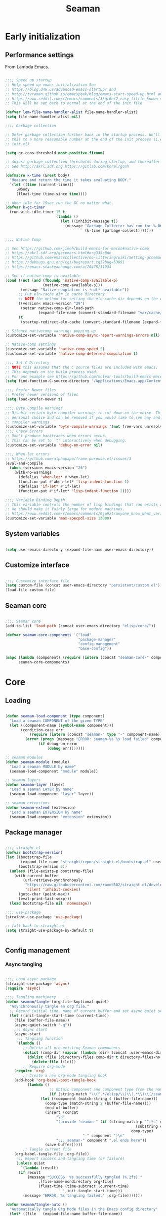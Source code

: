 # -*- mode: Org; org-use-property-inheritance: t -*-

#+STARTUP: overview
#+FILETAGS: :emacs:



#+title:Seaman
#+PROPERTY: header-args:emacs-lisp :results none :mkdirp yes


* Early initialization
:PROPERTIES:
:header-args:emacs-lisp: :tangle ./early-init.el
:END:
** Performance settings

From Lambda Emacs.

#+begin_src emacs-lisp

;;;; Speed up startup
;; Help speed up emacs initialization See
;; https://blog.d46.us/advanced-emacs-startup/ and
;; http://tvraman.github.io/emacspeak/blog/emacs-start-speed-up.html and
;; https://www.reddit.com/r/emacs/comments/3kqt6e/2_easy_little_known_steps_to_speed_up_emacs_start/
;; This will be set back to normal at the end of the init file

(defvar lem-file-name-handler-alist file-name-handler-alist)
(setq file-name-handler-alist nil)

;;;; Garbage collection

;; Defer garbage collection further back in the startup process. We'll lower
;; this to a more reasonable number at the end of the init process (i.e. at end of
;; init.el)

(setq gc-cons-threshold most-positive-fixnum)

;; Adjust garbage collection thresholds during startup, and thereafter
;; See http://akrl.sdf.org https://gitlab.com/koral/gcmh

(defmacro k-time (&rest body)
  "Measure and return the time it takes evaluating BODY."
  `(let ((time (current-time)))
     ,@body
     (float-time (time-since time))))

;; When idle for 15sec run the GC no matter what.
(defvar k-gc-timer
  (run-with-idle-timer 15 t
                       (lambda ()
                         (let ((inhibit-message t))
                           (message "Garbage Collector has run for %.06fsec"
                                    (k-time (garbage-collect)))))))

;;;; Native Comp

;; See https://github.com/jimeh/build-emacs-for-macos#native-comp
;; https://akrl.sdf.org/gccemacs.html#org335c0de
;; https://github.com/emacscollective/no-littering/wiki/Setting-gccemacs'-eln-cache
;; https://debbugs.gnu.org/cgi/bugreport.cgi?bug=53891
;; https://emacs.stackexchange.com/a/70478/11934

;; See if native-comp is available
(cond ((not (and (fboundp 'native-comp-available-p)
                 (native-comp-available-p)))
       (message "Native complation is *not* available"))
      ;; Put eln-cache dir in cache directory
      ;; NOTE the method for setting the eln-cache dir depends on the emacs version
      ((version< emacs-version "29")
       (setcar native-comp-eln-load-path
               (expand-file-name (convert-standard-filename "var/cache/eln-cache/") user-emacs-directory)))
      (t
       (startup-redirect-eln-cache (convert-standard-filename (expand-file-name "var/cache/eln-cache/" user-emacs-directory)))))

;; Silence nativecomp warnings popping up
(customize-set-variable 'native-comp-async-report-warnings-errors nil)

;; Native-comp settings
(customize-set-variable 'native-comp-speed 2)
(customize-set-variable 'native-comp-deferred-compilation t)

;;;; Set C Directory
;; NOTE this assumes that the C source files are included with emacs.
;; This depends on the build process used.
;; For one example see https://github.com/mclear-tools/build-emacs-macos
(setq find-function-C-source-directory "/Applications/Emacs.app/Contents/Resources/src")

;;;; Prefer Newer files
;; Prefer newer versions of files
(setq load-prefer-newer t)

;;;; Byte Compile Warnings
;; Disable certain byte compiler warnings to cut down on the noise. This is a
;; personal choice and can be removed if you would like to see any and all byte
;; compiler warnings.
(customize-set-variable 'byte-compile-warnings '(not free-vars unresolved noruntime lexical make-local obsolete))
;;;; Check Errors
;; Don't produce backtraces when errors occur.
;; This can be set to `t' interactively when debugging.
(customize-set-variable 'debug-on-error nil)

;;;; When-let errors
;; https://github.com/alphapapa/frame-purpose.el/issues/3
(eval-and-compile
  (when (version< emacs-version "26")
    (with-no-warnings
      (defalias 'when-let* #'when-let)
      (function-put #'when-let* 'lisp-indent-function 1)
      (defalias 'if-let* #'if-let)
      (function-put #'if-let* 'lisp-indent-function 2))))

;;;; Variable Binding Depth
;; This variable controls the number of lisp bindings that can exists at a time.
;; We should make it fairly large for modern machines.
;; https://www.reddit.com/r/emacs/comments/9jp9zt/anyone_know_what_variable_binding_depth_exceeds/
(customize-set-variable 'max-specpdl-size 13000)

#+end_src

** System variables

#+begin_src emacs-lisp

(setq user-emacs-directory (expand-file-name user-emacs-directory))

#+end_src

** Customize interface

#+begin_src emacs-lisp

;;;; Customize interface file
(setq custom-file (concat user-emacs-directory "persistent/custom.el"))
(load-file custom-file)

#+end_src

** Seaman core

#+begin_src emacs-lisp

;;;; Seaman core
(add-to-list 'load-path (concat user-emacs-directory "elisp/core/"))

(defvar seaman-core-components '("load"
                                 "package-manager"
                                 "config-management"
                                 "base-config"))

(mapc (lambda (component) (require (intern (concat "seaman-core-" component)) (concat "seaman-" component)))
      seaman-core-components)

#+end_src


* Core
** Loading
:PROPERTIES:
:header-args:emacs-lisp+: :tangle ./elisp/core/seaman-load.el
:END:

#+begin_src emacs-lisp

(defun seaman-load-component (type component)
  "Load a seaman COMPONENT of the given TYPE"
  (let ((component-name (symbol-name component)))
       (condition-case err
           (require (intern (concat "seaman-" type "-" component-name)) (concat user-emacs-directory "elisp/" type "s" "/seaman-" component-name ".el"))
         (error (progn (message "ERROR: seaman-%s %s load failed" component-name type)
		       (if debug-on-error
		           (debug err)))))))

;; seaman modules
(defun seaman-module (module)
  "Load a seaman MODULE by name"
  (seaman-load-component "module" module))

;; seaman layers
(defun seaman-layer (layer)
  "Load a seaman LAYER by name"
  (seaman-load-component "layer" layer))

;; seaman extensions
(defun seaman-extend (extension)
  "Load a seaman EXTENSION by name"
  (seaman-load-component "extension" extension))

#+end_src

** Package manager
:PROPERTIES:
:header-args:emacs-lisp+: :tangle ./elisp/core/seaman-package-manager.el
:END:

#+begin_src emacs-lisp

;;;; straight.el
(defvar bootstrap-version)
(let ((bootstrap-file
       (expand-file-name "straight/repos/straight.el/bootstrap.el" user-emacs-directory))
      (bootstrap-version 5))
  (unless (file-exists-p bootstrap-file)
    (with-current-buffer
        (url-retrieve-synchronously
         "https://raw.githubusercontent.com/raxod502/straight.el/develop/install.el"
         'silent 'inhibit-cookies)
      (goto-char (point-max))
      (eval-print-last-sexp)))
  (load bootstrap-file nil 'nomessage))

;;;; use-package
(straight-use-package 'use-package)

;; fall back to straight.el
(setq straight-use-package-by-default t)


#+end_src

** Config management
:PROPERTIES:
:header-args:emacs-lisp+: :tangle ./elisp/core/seaman-config-management.el
:END:
*** Async tangling

#+begin_src emacs-lisp

;;;; Load async package
(straight-use-package 'async)
(require 'async)

;;;; Tangling machinery
(defun seaman/tangle (org-file &optional quiet)
  "Asynchronously tangle an org file."
  ;; Record initial time, name of current buffer and set async quiet switch
  (let ((init-tangle-start-time (current-time))
	(file (buffer-file-name))
	(async-quiet-switch "-q"))
    ;;; Async start
    (async-start
     ;;; Tangling function
     `(lambda ()
        ;; Delete all pre-existing Seaman components
        (dolist (comp-dir (mapcar (lambda (dir) (concat ,user-emacs-directory "elisp/" dir)) '("core" "layers" "modules" "extensions")))
          (dolist (file (directory-files comp-dir t directory-files-no-dot-files-regexp))
            (delete-file file)))
        ;; Require org-mode
	(require 'org)
        ;; Create a new org-mode tangling hook
	(add-hook 'org-babel-post-tangle-hook
		  (lambda ()
                    ;; Obtain component and component type from the name of the source file being tangled to
                    (if (string-match "\\(^.*/elisp/\\)\\(.*\\)\\(/seaman-\\)\\(.*\\)\\(.el\\)" (buffer-file-name))
		        (let ((component (match-string 4 (buffer-file-name)))
			      (comp-type (match-string 2 (buffer-file-name))))
		          (end-of-buffer)
		          (insert (concat
			           "\n"
			           "(provide 'seaman-" (if (string-match-p "^.*s" comp-type)
                                                           (substring comp-type 0 -1)
                                                         comp-type)
                                   "-" component ")\n"
			           ";;; seaman-" component ".el ends here"))
		          (save-buffer)))))
        ;; Tangle current file
	(org-babel-tangle-file ,org-file))
     ;;; Report success and tangling time (or failure)
     (unless quiet
       `(lambda (result)
	  (if result
	      (message "SUCCESS: %s successfully tangled (%.2fs)."
		       ,(file-name-nondirectory org-file)
		       (float-time (time-subtract (current-time)
						  ',init-tangle-start-time)))
	    (message "ERROR: %s tangling failed." ,org-file)))))))

(defun seaman/tangle-auto ()
  "Automatically tangle Org Mode files in the Emacs config directory"
  (let* ((file   (expand-file-name buffer-file-name))
	 (source (string-match (concat user-emacs-directory ".*.org$") file))
	 (seaman (string-match (concat user-emacs-directory "seaman.org$") buffer-file-name))
	 (org-confirm-babel-evaluate nil))
    (if source
	(if seaman
	    (seaman/tangle file)
	  (org-babel-tangle)))))

(add-hook 'after-save-hook #'seaman/tangle-auto)

#+end_src

*** No littering

#+begin_src emacs-lisp

;;;; no-littering
(straight-use-package 'no-littering)
(require 'no-littering)

#+end_src

*** Patching

#+begin_src emacs-lisp

;;;; el-patch
(straight-use-package 'el-patch)
(require 'el-patch)

#+end_src

*** Debugging

#+begin_src emacs-lisp

(setq debug-on-error nil)

(global-set-key (kbd "C-c SPC") #'whitespace-mode)

#+end_src

** Configuration
:PROPERTIES:
:header-args:emacs-lisp+: :tangle ./elisp/core/seaman-base-config.el
:END:

#+begin_src emacs-lisp

;; utilities
(seaman-extend 'get)
(seaman-extend 'queries)
(seaman-extend 'execution)
(seaman-extend 'operators)

;; UI
(seaman-layer 'ui)
(seaman-layer 'input)

;; input
(seaman-extend 'rsi)

;; themes
(seaman-layer 'themes)

;; org-mode
(seaman-layer 'org)
(seaman-layer 'org-ui)
(seaman-layer 'org-typesetting)
(seaman-layer 'org-latex-preview)

#+end_src


* Layers

Content of a layer:
- Settings
- Built-in modes
- Modules
- Extensions
- Bindings

** UI
:PROPERTIES:
:header-args:emacs-lisp+: :tangle ./elisp/layers/seaman-ui.el
:END:
*** Text
**** Typefaces

#+begin_src emacs-lisp

;; icons
(seaman-module 'all-the-icons)

#+end_src

**** Highlights

#+begin_src emacs-lisp

;; highlights
(seaman-module 'rainbow-mode)

#+end_src

*** Buffer

#+begin_src emacs-lisp

;; centering
(seaman-module 'olivetti)

;; line numbers
(global-set-key (kbd "C-c l") #'display-line-numbers-mode)

#+end_src

*** Frame

#+begin_src emacs-lisp

;; size
(add-to-list 'default-frame-alist '(height . 50))
(add-to-list 'default-frame-alist '(width  . 70))

;; tabs
(tab-bar-mode -1)
;; scroll bar
(scroll-bar-mode -1)
;; toolbar
(tool-bar-mode -1)
;; tooltips
(tooltip-mode -1)
;; menu bar
(menu-bar-mode -1)

;; title
(setq-default frame-title-format '("%b"))

#+end_src

*** Window

#+begin_src emacs-lisp

;; fringes
(set-fringe-mode nil)

;; balance
(global-set-key (kbd "C-x -") #'balance-windows)

;; split threshold
(setq split-width-threshold 70)

#+end_src

*** Warnings

#+begin_src emacs-lisp

;; visible bell
(setq visible-bell t)

#+end_src

*** Mode line

#+begin_src emacs-lisp

;; time
(display-time-mode t)

;; column numbers
(column-number-mode)

;; mode display
(seaman-module 'delight)

#+end_src

*** Dashboard

#+begin_src emacs-lisp

;; requirements
(seaman-module 'projectile)
(seaman-module 'all-the-icons)
(seaman-module 'page-break-lines)

;; dashboard
(seaman-module 'emacs-dashboard)

#+end_src

*** Extensions

#+begin_src emacs-lisp

;; extensions
(seaman-extend 'ui)

#+end_src

** Themes
:PROPERTIES:
:header-args:emacs-lisp+: :tangle ./elisp/layers/seaman-themes.el
:END:

Seaman themes layer. It requires three variables to be defined: the light and dark themes (~light~ and ~dark~ respectively).

#+begin_src emacs-lisp

(defcustom light-theme 'nil
  "Light theme")
(defcustom dark-theme  'nil
  "Dark theme")

;; creation
(seaman-module 'autothemer)

;; theme switching
(seaman-extend 'theme-switch)

;; scheduling
(seaman-module 'circadian)

#+end_src

** Mode line
*** Doom
:PROPERTIES:
:header-args:emacs-lisp+: :tangle ./elisp/layers/seaman-modeline-doom.el
:END:

#+begin_src emacs-lisp

;; modules
(seaman-module 'doom-modeline)

;; extensions
(seaman-extend 'theme-modeline)

#+end_src

*** Nano
:PROPERTIES:
:header-args:emacs-lisp+: :tangle ./elisp/layers/seaman-modeline-nano.el
:END:

#+begin_src emacs-lisp

;; modules
(seaman-module 'nano-modeline)

;; extensions
(seaman-extend 'theme-modeline)

#+end_src

*** Moody
:PROPERTIES:
:header-args:emacs-lisp+: :tangle ./elisp/layers/seaman-modeline-moody.el
:END:

#+begin_src emacs-lisp

(seaman-module 'moody)

;; modeline height
(setq moody-mode-line-height 22)

;; adjust modeline elements to enable moody
(let ((line (face-attribute 'mode-line :underline)))
  (set-face-attribute 'mode-line          nil :overline   line)
  (set-face-attribute 'mode-line-inactive nil :overline   line)
  (set-face-attribute 'mode-line-inactive nil :underline  line)
  (set-face-attribute 'mode-line          nil :box        nil)
  (set-face-attribute 'mode-line-inactive nil :box        nil))

;; extensions
(seaman-extend 'theme-modeline)

#+end_src

*** Spaceline
:PROPERTIES:
:header-args:emacs-lisp+: :tangle ./elisp/layers/seaman-modeline-spaceline.el
:END:

#+begin_src emacs-lisp

;; modules
(seaman-module 'spaceline)

#+end_src


** Input
:PROPERTIES:
:header-args:emacs-lisp+: :tangle ./elisp/layers/seaman-input.el
:END:

#+begin_src emacs-lisp

;; confirmation
(advice-add 'yes-or-no-p :override #'y-or-n-p)
;; advanced commands
(put 'narrow-to-region 'disabled nil)

;; modules
(seaman-module 'evil)
(seaman-module 'god-mode)

#+end_src

** Completion
*** ivy
:PROPERTIES:
:header-args:emacs-lisp+: :tangle ./elisp/layers/seaman-completion-ivy.el
:END:

#+begin_src emacs-lisp

(seaman-module 'ivy)

#+end_src

*** vertico
:PROPERTIES:
:header-args:emacs-lisp+: :tangle ./elisp/layers/seaman-completion-vertico.el
:END:

#+begin_src emacs-lisp

(seaman-module 'vertico)
(seaman-module 'orderless)

;; icons
(seaman-module 'all-the-icons)
(seaman-module 'all-the-icons-completion)

#+end_src

** Navigation
:PROPERTIES:
:header-args:emacs-lisp+: :tangle ./elisp/layers/seaman-navigation.el
:END:

#+begin_src emacs-lisp

;; scrolling
(pixel-scroll-precision-mode)
(setq auto-window-vscroll nil)
(setq mouse-wheel-progressive-speed nil)

;; horizontal scrolling
(put 'scroll-left  'disabled nil)
(put 'scroll-right 'disabled nil)
;; mouse wheel
(global-set-key (kbd "S-<wheel-up>")    (lambda () (interactive) (scroll-right 2)))
(global-set-key (kbd "S-<wheel-down>")  (lambda () (interactive) (scroll-left  2)))
;; mouse side wheel
(global-set-key (kbd "S-<wheel-left>")  (lambda () (interactive) (scroll-right 4)))
(global-set-key (kbd "S-<wheel-right>") (lambda () (interactive) (scroll-left  4)))

;; buffers
(global-set-key (kbd "M-<delete>") #'bury-buffer)

;; windows
(winner-mode)

;; modules
(seaman-module 'ace-window)

;; extensions
(seaman-extend 'navigation)

;; bindings
(global-set-key (kbd "C-S-n") #'make-frame-command)

#+end_src


** Search
:PROPERTIES:
:header-args:emacs-lisp+: :tangle ./elisp/layers/seaman-search.el
:END:

#+begin_src emacs-lisp

;; modules
(seaman-module 'swiper)
(seaman-module 'rg)

;; extensions
(seaman-extend 'search)

#+end_src

** Editing
:PROPERTIES:
:header-args:emacs-lisp+: :tangle ./elisp/layers/seaman-editing.el
:END:

#+begin_src emacs-lisp

;; settings
(setq-default indent-tabs-mode nil)

;; built-ins
(global-so-long-mode 1)

;; modules
(seaman-module 'vundo)
(seaman-module 'multiple-cursors)

;; extensions
(seaman-extend 'editing)

#+end_src

** Workflow
*** Session
:PROPERTIES:
:header-args:emacs-lisp+: :tangle ./elisp/layers/seaman-session.el
:END:

#+begin_src emacs-lisp

;; built-ins
(desktop-save-mode 1)

;; modules
(seaman-module 'workgroups)
(seaman-module 'super-save)

;; extensions
(seaman-extend 'session)
(seaman-extend 'external-programs)

#+end_src 

*** Project interaction
:PROPERTIES:
:header-args:emacs-lisp+: :tangle ./elisp/layers/seaman-project-interaction.el
:END:

#+begin_src emacs-lisp

;; modules
(seaman-module 'projectile)
(seaman-module 'treemacs)

#+end_src
a

** Version control
:PROPERTIES:
:header-args:emacs-lisp+: :tangle ./elisp/layers/seaman-version-control.el
:END:

#+begin_src emacs-lisp

(seaman-module 'magit)
(seaman-module 'forge)

#+end_src

** File management
:PROPERTIES:
:header-args:emacs-lisp+: :tangle ./elisp/layers/seaman-file-management.el
:END:

~backup-directory-alist~, which determines where backups are saved, is set by ~no-littering~.

#+begin_src emacs-lisp

;; buffer backups
(setq backup-by-copying t)
(setq version-control t)
(setq delete-old-versions t)
(setq kept-new-versions 2)
(setq kept-old-versions 2)

;; file manager
(seaman-module 'dirvish)

;; extensions
(seaman-extend 'file-management)

#+end_src


** IDE
:PROPERTIES:
:header-args:emacs-lisp+: :tangle ./elisp/layers/seaman-ide.el
:END:

#+begin_src emacs-lisp

;; remove duplicates in shell history
(setq comint-input-ignoredups t)
;; indentation
(setq-default c-basic-offset 4)
;; electric pairs
(setq electric-pair-pairs
      '((?\( . ?\))
        (?\[ . ?\])
        (?\{ . ?\})
        (?\" . ?\")))
(electric-pair-mode)

;; outline
(seaman-module 'hideshow)
;; editing
(seaman-module 'puni)
(seaman-module 'embrace)
;; completion
(seaman-module 'company)
;; syntax checking
(seaman-module 'flycheck)
;; language server protocol
(seaman-module 'lsp-mode)

;; lisp
(seaman-module 'rainbow-delimiters)
;; python
(seaman-module 'elpy)
;; rust
(seaman-module 'rustic)

#+end_src

** PDF
:PROPERTIES:
:header-args:emacs-lisp+: :tangle ./elisp/layers/seaman-pdf.el
:END:

#+begin_src emacs-lisp

;; settings
(setq doc-view-resolution 250)

;; requirements
(seaman-module 'tablist)

;; modules
(seaman-module 'pdf-tools)
(seaman-module 'pdf-view-restore)

;; extensions
(seaman-extend 'pdf)

#+end_src

** LaTeX
:PROPERTIES:
:header-args:emacs-lisp+: :tangle ./elisp/layers/seaman-latex.el
:END:

#+begin_src emacs-lisp

(add-hook 'latex-mode-hook (lambda () (visual-line-mode nil)))

#+end_src

** Org Mode
*** Config
**** org
:PROPERTIES:
:header-args:emacs-lisp+: :tangle ./elisp/layers/seaman-org.el
:END:

#+begin_src emacs-lisp

;; settings
(setq-default org-use-property-inheritance t)

;; bindings
(global-set-key (kbd "C-x c") #'org-capture)

;; dependencies
(seaman-layer  'editing)

;; org
(seaman-module 'org)

;; editing
(seaman-module 'org-paragraph)
(seaman-module 'org-download)

;; templates
(seaman-module 'org-tempo)
(seaman-module 'org-capture)

;; agenda - IMPORTANT: LOAD BEFORE org-roam
(seaman-module 'org-agenda)
(seaman-module 'org-contacts)
(seaman-module 'org-calendar)
(seaman-extend 'org-agenda)

;; notes
(seaman-module 'bitacora)
(seaman-module 'org-roam)

;; presentations
(seaman-module 'org-reveal)

;; programming
(seaman-module 'org-babel)
(seaman-module 'ox-ipynb)
(seaman-extend 'org-babel)

;; extensions
(seaman-extend 'org-get)
(seaman-extend 'org-queries)
(seaman-extend 'org-editing)
(seaman-extend 'org-ui)
(seaman-extend 'org-outline)
(seaman-extend 'org-navigation)

#+end_src

**** org-ui
:PROPERTIES:
:header-args:emacs-lisp+: :tangle ./elisp/layers/seaman-org-ui.el
:END:

#+begin_src emacs-lisp

;; org-indent-mode
(setq org-startup-indented nil)
;; tag indentation
(setq org-tags-column 0)
;; list indentation
(setq-default org-list-indent-offset 1)
;; startup with inline images
(setq org-startup-with-inline-images t)
;; do not force inline images to their actual width
(setq org-image-actual-width nil)
;; do not consider empty lines content
(setq org-cycle-separator-lines 2)

;; line wrapping
(add-hook 'org-mode-hook (lambda () (progn (visual-line-mode 1) (setq line-move-visual t))))

;; design
(seaman-module 'org-modern)
(setq org-modern-table        nil)
(setq org-modern-block-fringe nil)

;; markup
(seaman-module 'org-appear)

#+end_src

**** org-typesetting
:PROPERTIES:
:header-args:emacs-lisp+: :tangle ./elisp/layers/seaman-org-typesetting.el
:END:
***** Text
****** Typefaces
******* Body

#+begin_src emacs-lisp

(defun seaman/org-typefaces-body ()
  (with-eval-after-load 'org-faces

    ;; Code
    (set-face-attribute 'org-block                 nil :inherit 'fixed-pitch)
    (set-face-attribute 'org-code                  nil :inherit '(shadow fixed-pitch))
    (set-face-attribute 'org-verbatim              nil :inherit '(shadow fixed-pitch))

    ;; Tables
    (set-face-attribute 'org-table                 nil :inherit '(shadow fixed-pitch))

    ;; Lists
    (set-face-attribute 'org-checkbox              nil :inherit 'fixed-pitch)

    ;; Meta
    (set-face-attribute 'org-meta-line             nil :inherit 'fixed-pitch)
    (set-face-attribute 'org-document-info         nil :inherit 'fixed-pitch)
    (set-face-attribute 'org-document-info-keyword nil :inherit 'fixed-pitch)
    (set-face-attribute 'org-special-keyword       nil :inherit 'fixed-pitch)))

(add-hook 'org-mode-hook #'seaman/org-typefaces-body)

#+end_src

******* Heading

#+begin_src emacs-lisp

;; use levels 1 through 16
(setq org-n-level-faces 8)

;; do not cycle header style after 8th level
(setq org-cycle-level-faces t)

;; hide leading stars
(setq org-hide-leading-starts t)

;; font sizes
(defun seaman/org-heading-typefaces () 
  (with-eval-after-load 'org-faces
    (dolist (face '((org-level-1  . 1.175)
                    (org-level-2  . 1.175)
                    (org-level-3  . 1.175)
                    (org-level-4  . 1.175)
                    (org-level-5  . 1.175)
                    (org-level-6  . 1.175)
                    (org-level-7  . 1.175)
                    (org-level-8  . 1.175)))
         (set-face-attribute (car face) nil :font typeface-heading :weight 'bold :height (cdr face)))))

;; org-mode hook
(add-hook 'org-mode-hook #'seaman/org-heading-typefaces)

;; theme hooks
(add-hook 'seaman/enable-or-load-theme-hook #'seaman/org-typefaces-body)
(add-hook 'seaman/enable-or-load-theme-hook #'seaman/org-heading-typefaces)

#+end_src

****** Pretty entities

#+begin_src emacs-lisp

;; symbols, super- and subscripts
(setq org-pretty-entities nil)

#+end_src

***** Icons
****** Ellipses

Candidates:
- triangles
  ▼
  ▾
  ▿
- rhomboids
  ⬙
  ⟡
  ⬥
  ♦
  ♢
- non-compliant
  ⧨
  
-----

#+begin_src emacs-lisp

;; Change ellipsis ("...") to remove clutter
(setq org-ellipsis " ♢")

#+end_src

**** org-latex-preview
:PROPERTIES:
:header-args:emacs-lisp+: :tangle ./elisp/layers/seaman-org-latex-preview.el
:END:

#+begin_src emacs-lisp

(seaman-module 'org-fragtog)

#+end_src

***** TODO Options

- mail bug in

Importantly, ~modus-vivendi~ will not behave correctly with
the default ~org-format-latex-options~, with LaTeX previews
displaying as white boxes. [[https://debbugs.gnu.org/db/52/52277.html][This has been previously reported]].

~org-format-latex-options~ has ~:foreground~ and ~:background~
attributes. These may be assigned to

- a color,
- ~default~, instructing Org Mode to determine ~:foreground~ or
  ~:background~ from the foreground or background color of the
  default face, or
- ~auto~, doing the same for the text face.

By default, the ~:foreground~ and ~:background~ in ~org-format-latex-options~
are set to ~default~. With default settings, changing the color
of the ~default~ font has the following effects on the LaTeX preview SVGs:

- modus-operandi
   - ~default :foreground~: text color
   - ~default :background~: no effect
- modus-vivendi
   - ~default :foreground~: background color
   - ~default :background~: no effect

By eliminating the ~:background~ attribute from ~org-format-latex-options~
the issue is resolved.

1. ~modus-operandi~ does not suffer from this issue nor do various
   other themes. This makes me believe the issue lies with
   ~modus-vivendi~ itself.
2. However, the ~:background~ attribute in ~org-format-latex-options~
   seems to have no effect, a potential bug in Org Mode

#+begin_src emacs-lisp

(setq org-format-latex-options
        (list :foreground 'default
              :scale       1.000))

#+end_src

***** Header

#+begin_src emacs-lisp

(setq seaman/org-latex-preview-class-args "fleqn")
(setq seaman/org-latex-preview-width      "18cm")

(setq org-format-latex-header
      (string-join `("\\documentclass[" ,seaman/org-latex-preview-class-args "]{article}"
		         "\\usepackage[usenames]{color}"
			
			 "\\usepackage{bm}"
			
			 "\\pagestyle{empty}"
			 "\\setlength{\\textwidth}{" ,seaman/org-latex-preview-width "}"
			 "\\addtolength{\\textwidth}{-3cm}"
			 "\\setlength{\\oddsidemargin}{1.5cm}"
			 "\\addtolength{\\oddsidemargin}{-2.54cm}"
			 "\\setlength{\\evensidemargin}{\\oddsidemargin}"
			 "\\setlength{\\textheight}{\\paperheight}"
			 "\\addtolength{\\textheight}{-\\headheight}"
			 "\\addtolength{\\textheight}{-\\headsep}"
			 "\\addtolength{\\textheight}{-\\footskip}"
			 "\\addtolength{\\textheight}{-3cm}"
			 "\\setlength{\\topmargin}{1.5cm}"
			 "\\addtolength{\\topmargin}{-2.54cm}")
		   "\n"))

#+end_src

***** Equation preview format

#+begin_src emacs-lisp

;; SVG LaTeX equation preview
(setq org-latex-create-formula-image-program 'dvisvgm)

#+end_src

***** Equation preview directory

#+begin_src emacs-lisp

;; theme-specific LaTeX preview directory
(defun seaman/latex-preview-directory ()
  "Set `org-preview-latex-image-directory' to the SVG
LaTeX preview directory of the current theme"
  (setq org-preview-latex-image-directory
   (concat "/tmp/ltximg/" (seaman/get-active-theme) "/")))

#+end_src

***** Equation preview reload hook

#+begin_src emacs-lisp

(defun seaman/latex-preview-reload ()
  "Reload all LaTeX previews in buffer,
ensuring the LaTeX preview directory
matches the current theme."
  (if (string-equal major-mode "org-mode")
      (progn (org-latex-preview '(64))
	     (seaman/latex-preview-directory)
	     (org-latex-preview '(16)))))

(add-hook 'org-mode-hook #'seaman/latex-preview-reload)

#+end_src

*** Applications
**** Agenda
:PROPERTIES:
:header-args:emacs-lisp+: :tangle ./elisp/layers/seaman-org-agenda.el
:END:

#+begin_src emacs-lisp

;; settings
(setq org-agenda-skip-scheduled-if-done nil)
(setq org-agenda-skip-deadline-if-done nil)
(setq org-agenda-window-setup 'current-window)
(setq org-deadline-warning-days 14)

;; bindings
(define-key org-agenda-mode-map (kbd "<tab>") 'org-agenda-recenter)

;; modules
(seaman-module 'org-agenda)
(seaman-module 'org-super-agenda)
(seaman-module 'org-rainbow-tags)

;; base TODO keyword sequence
(setq org-todo-keywords
      '((sequence "TODO(t)" "NEXT(n)" "WAIT(w@/!)" "|" "DONE(d!)")))

;; base custom agenda views
(setq org-agenda-custom-commands
      '(("d" "Daily Dashboard"
	 ((agenda "" ((org-agenda-span 1)
                      (org-deadline-warning-days 4)))
	  (todo "TODO" ((org-agenda-overriding-header "Unscheduled Tasks")
                        (org-agenda-skip-function '(org-agenda-skip-entry-if 'timestamp 'scheduled 'deadline))))))
        ("w" "Weekly Dashboard"
	 ((agenda "" ((org-deadline-warning-days 14)))
	  (todo "TODO" ((org-agenda-overriding-header "Unscheduled Tasks")
                        (org-agenda-skip-function '(org-agenda-skip-entry-if 'timestamp 'scheduled 'deadline))))))
        ("b" "Birthdays"
         ((org-super-agenda-mode -1)
          (agenda "" ((org-agenda-ndays 7))))
         ((org-agenda-regexp-filter-preset '("Birthday"))))))

;; hide group tags
(setq org-agenda-hide-tags-regexp
      "CW\\|INT\\|THESIS\\|TA\\|BIRTHDAY\\|PERSONAL\\|PROFESSIONAL\\|TRAVEL\\|PEOPLE\\|HOME\\|FINANCE\\|PURCHASES\\|GIFTS")

(setq org-super-agenda-groups
      '(;; Each group has an implicit boolean OR operator between its selectors.
        (:name "Important"
               ;; Single arguments given alone
               :priority "A")
        (:name "Coursework"
               ;; Single arguments given alone
               :tag "CW")
        (:name "Internship"
               ;; Single arguments given alone
               :tag "INT")
        (:name "Thesis"
               ;; Single arguments given alone
               :tag "THESIS")
        (:name "Assistantships"
               ;; Single arguments given alone
               :tag "TA")
        (:name "Personal"
               ;; Single arguments given alone
               :tag "PERSONAL")
        (:name "Professional"
               ;; Single arguments given alone
               :tag "PROFESSIONAL")
        (:name "Travel"
               ;; Single arguments given alone
               :tag "TRAVEL")
        (:name "Keeping in touch"
               ;; Single arguments given alone
               :tag "PEOPLE")
        (:name "Home"
               ;; Single arguments given alone
               :tag "HOME")
        (:name "Medical"
               ;; Single arguments given alone
               :tag "MEDICAL")
        (:name "Finance"
               ;; Single arguments given alone
               :tag "FINANCE")
        (:name "Purchases"
               ;; Single arguments given alone
               :tag "PURCHASES")
        (:name "Gifts"
               ;; Single arguments given alone
               :tag "GIFTS")
        (:name "Birthdays"
               ;; Single arguments given alone
               :tag "BIRTHDAY")
        (:priority<= "B"
                     ;; Show this section after "Today" and "Important", because
                     ;; their order is unspecified, defaulting to 0. Sections
                     ;; are displayed lowest-number-first.
                     :order 1)
        ;; After the last group, the agenda will display items that didn't
        ;; match any of these groups, with the default order position of 99
        ))

#+end_src

**** GTD
:PROPERTIES:
:header-args:emacs-lisp+: :tangle ./elisp/layers/seaman-org-gtd.el
:END:
***** Agenda
****** Keywords

#+begin_src emacs-lisp

(add-to-list 'org-todo-keywords
             '(sequence "BACKLOG(b)" "PLAN(p)" "READY(r)" "ACTIVE(a)" "REVIEW(r)" "WAIT(w@/!)" "HOLD(h)" "|" "COMPLETED(c)" "CANC(k@)") t)

#+end_src

****** Views

#+begin_src emacs-lisp

(add-to-list 'org-agenda-custom-commands
             '("s" "Workflow Status"
	       ((todo "WAIT"
		      ((org-agenda-overriding-header "Waiting on External")
		       (org-agenda-files org-agenda-files)))
	        (todo "REVIEW"
		      ((org-agenda-overriding-header "In Review")
		       (org-agenda-files org-agenda-files)))
	        (todo "PLAN"
		      ((org-agenda-overriding-header "In Planning")
		       (org-agenda-todo-list-sublevels nil)
		       (org-agenda-files org-agenda-files)))
	        (todo "BACKLOG"
		      ((org-agenda-overriding-header "Project Backlog")
		       (org-agenda-todo-list-sublevels nil)
		       (org-agenda-files org-agenda-files)))
	        (todo "READY"
		      ((org-agenda-overriding-header "Ready for Work")
		       (org-agenda-files org-agenda-files)))
	        (todo "ACTIVE"
		      ((org-agenda-overriding-header "Active Projects")
		       (org-agenda-files org-agenda-files)))
	        (todo "COMPLETED"
		      ((org-agenda-overriding-header "Completed Projects")
		       (org-agenda-files org-agenda-files)))
	        (todo "CANC"
		      ((org-agenda-overriding-header "Cancelled Projects")
		       (org-agenda-files org-agenda-files)))))
             t)

#+end_src

***** Pomodoro

#+begin_src emacs-lisp

(seaman-module 'org-pomodoro)

#+end_src


* Modules

Content of a module:
- Package installation
- Package setup

** UI
*** Home
**** emacs-dashboard
:PROPERTIES:
:header-args:emacs-lisp+: :tangle ./elisp/modules/seaman-emacs-dashboard.el
:END:

#+begin_src emacs-lisp

;; requirements
(require 'projectile)
(require 'all-the-icons)
(require 'page-break-lines)

(straight-use-package 'dashboard)
(require 'dashboard)

(dashboard-setup-startup-hook)

;; options
(setq dashboard-center-content t)
(setq dashboard-set-file-icons t)

;; initial buffer choice
(if (and (not initial-buffer-choice)
         (string-equal (buffer-name (current-buffer)) "*scratch*"))
    (setq initial-buffer-choice (lambda () (get-buffer "*dashboard*"))))

#+end_src

*** Buffer
**** olivetti
:PROPERTIES:
:header-args:emacs-lisp+: :tangle ./elisp/modules/seaman-olivetti.el
:END:

#+begin_src emacs-lisp

;; centering
(straight-use-package 'olivetti)

(add-hook 'olivetti-mode-on-hook (lambda () (olivetti-set-width 0.9)))

;; normal modes
(dolist (mode '(org-mode-hook
		     shell-mode-hook
		     markdown-mode-hook
                latex-mode-hook))
  (add-hook mode 'olivetti-mode))

;; Programming modes
(add-hook 'prog-mode-hook #'olivetti-mode)

#+end_src

***** Patches

#+begin_src emacs-lisp

(require 'el-patch)

#+end_src

****** olivetti-set-width

#+begin_src emacs-lisp

(el-patch-feature olivetti)
(el-patch-defun olivetti-set-width (width)
  "Set text body width to WIDTH with relative margins.
WIDTH may be an integer specifying columns or a float specifying
a fraction of the window width."
  (interactive
   (list (if current-prefix-arg
             (prefix-numeric-value current-prefix-arg)
           (read-number "Set text body width (integer or float): "
                        olivetti-body-width))))
  (setq olivetti-body-width width)
  (olivetti-set-buffer-windows)
  (el-patch-remove (message "Text body width set to %s" olivetti-body-width)))

#+end_src

**** solaire-mode
:PROPERTIES:
:header-args:emacs-lisp+: :tangle ./elisp/modules/seaman-solaire-mode.el
:END:

#+begin_src emacs-lisp

(straight-use-package 'solaire-mode)
(require 'solaire-mode)

#+end_src

**** page-break-lines
:PROPERTIES:
:header-args:emacs-lisp+: :tangle ./elisp/modules/seaman-page-break-lines.el
:END:

#+begin_src emacs-lisp

(straight-use-package 'page-break-lines)
(require 'page-break-lines)

#+end_src

*** Mode line
**** delight
:PROPERTIES:
:header-args:emacs-lisp+: :tangle ./elisp/modules/seaman-delight.el
:END:

#+begin_src emacs-lisp

;; Customize names displayed in mode line
(straight-use-package 'delight)
(require 'delight)

;; Remove default modes from mode line
(delight '((global-command-log-mode nil "")
	   (olivetti-mode           nil "")
	   (which-key-mode          nil "")
	   (visual-line-mode        nil "simple")
	   (buffer-face-mode        nil "simple")
	   (org-indent-mode         nil "org")
	   (eldoc-mode              nil "eldoc")
	   ;; Major modes
	   (emacs-lisp-mode "EL" :major)))

#+end_src

*** Typefaces
**** all-the-icons
:PROPERTIES:
:header-args:emacs-lisp+: :tangle ./elisp/modules/seaman-all-the-icons.el
:END:

#+begin_src emacs-lisp

;; Symbol library
(straight-use-package 'all-the-icons)

#+end_src

Now that ~all-the-icons~ is installed, all the icon typefaces must be actually present in
the local machine:

#+begin_src emacs-lisp :tangle no

(all-the-icons-install-fonts)

#+end_src

*** Highlights
**** svg-tag-mode
:PROPERTIES:
:header-args:emacs-lisp+: :tangle ./elisp/modules/seaman-svg-tag-mode.el
:END:

#+begin_src emacs-lisp

(straight-use-package 'svg-tag-mode)
(require 'svg-tag-mode)

(defconst date-re "[0-9]\\{4\\}-[0-9]\\{2\\}-[0-9]\\{2\\}")
(defconst time-re "[0-9]\\{2\\}:[0-9]\\{2\\}")
(defconst day-re "[A-Za-z]\\{3\\}")
(defconst day-time-re (format "\\(%s\\)? ?\\(%s\\)?" day-re time-re))

(defun svg-progress-percent (value)
  (svg-image (svg-lib-concat
              (svg-lib-progress-bar (/ (string-to-number value) 100.0)
                                    nil :margin 0 :stroke 2 :radius 3 :padding 2 :width 11)
              (svg-lib-tag (concat value "%")
                           nil :stroke 0 :margin 0)) :ascent 'center))

(defun svg-progress-count (value)
  (let* ((seq (mapcar #'string-to-number (split-string value "/")))
         (count (float (car seq)))
         (total (float (cadr seq))))
  (svg-image (svg-lib-concat
              (svg-lib-progress-bar (/ count total) nil
                                    :margin 0 :stroke 2 :radius 3 :padding 2 :width 11)
              (svg-lib-tag value nil
                           :stroke 0 :margin 0)) :ascent 'center)))

(setq svg-tag-tags
      `(
        ;; Org tags
        (":\\([A-Za-z0-9]+\\)" . ((lambda (tag) (svg-tag-make tag))))
        (":\\([A-Za-z0-9]+[ \-]\\)" . ((lambda (tag) tag)))
        
        ;; Task priority
        ("\\[#[A-Z]\\]" . ( (lambda (tag)
                              (svg-tag-make tag :face 'org-priority 
                                            :beg 2 :end -1 :margin 0))))

        ;; Progress
        ("\\(\\[[0-9]\\{1,3\\}%\\]\\)" . ((lambda (tag) (svg-progress-percent (substring tag 1 -2)))))
        ("\\(\\[[0-9]+/[0-9]+\\]\\)"   . ((lambda (tag) (svg-progress-count (substring tag 1 -1)))))
        
        ;; TODO / DONE
        ("TODO" . ((lambda (tag) (svg-tag-make "TODO" :face 'org-todo :inverse t :margin 0))))
        ("DONE" . ((lambda (tag) (svg-tag-make "DONE" :face 'org-done :margin 0))))


        ;; Citation of the form [cite:@Knuth:1984]
        ("\\(\\[cite:@[A-Za-z]+:\\)" . ((lambda (tag)
                                          (svg-tag-make tag
                                                        :inverse t
                                                        :beg 7 :end -1
                                                        :crop-right t))))
        ("\\[cite:@[A-Za-z]+:\\([0-9]+\\]\\)" . ((lambda (tag)
                                                (svg-tag-make tag
                                                              :end -1
                                                              :crop-left t))))
        
        ;; Active date (with or without day name, with or without time)
        (,(format "\\(<%s>\\)" date-re) .
         ((lambda (tag)
            (svg-tag-make tag :beg 1 :end -1 :margin 0))))
        (,(format "\\(<%s \\)%s>" date-re day-time-re) .
         ((lambda (tag)
            (svg-tag-make tag :beg 1 :inverse nil :crop-right t :margin 0))))
        (,(format "<%s \\(%s>\\)" date-re day-time-re) .
         ((lambda (tag)
            (svg-tag-make tag :end -1 :inverse t :crop-left t :margin 0))))

        ;; Inactive date  (with or without day name, with or without time)
         (,(format "\\(\\[%s\\]\\)" date-re) .
          ((lambda (tag)
             (svg-tag-make tag :beg 1 :end -1 :margin 0 :face 'org-date))))
         (,(format "\\(\\[%s \\)%s\\]" date-re day-time-re) .
          ((lambda (tag)
             (svg-tag-make tag :beg 1 :inverse nil :crop-right t :margin 0 :face 'org-date))))
         (,(format "\\[%s \\(%s\\]\\)" date-re day-time-re) .
          ((lambda (tag)
             (svg-tag-make tag :end -1 :inverse t :crop-left t :margin 0 :face 'org-date))))))

#+end_src

**** rainbow-mode
:PROPERTIES:
:header-args:emacs-lisp+: :tangle ./elisp/modules/seaman-rainbow-mode.el
:END:

#+begin_src emacs-lisp

;; highlight HTML color strings in their own color
(straight-use-package 'rainbow-mode)

#+end_src

*** Completion
**** all-the-icons-completion
:PROPERTIES:
:header-args:emacs-lisp+: :tangle ./elisp/modules/seaman-all-the-icons-completion.el
:END:

#+begin_src emacs-lisp

(require 'all-the-icons)

(straight-use-package '(all-the-icons-completion :type git :host github :repo "MintSoup/all-the-icons-completion"))

(all-the-icons-completion-mode)

#+end_src

** Themes
*** Themes
**** Ef
:PROPERTIES:
:header-args:emacs-lisp+: :tangle ./elisp/modules/seaman-ef-themes.el
:END:

#+begin_src emacs-lisp

(straight-use-package '(ef-themes :type git :host nil :repo "https://git.sr.ht/~protesilaos/ef-themes"))
(require 'ef-themes)

#+end_src

**** Nano
:PROPERTIES:
:header-args:emacs-lisp+: :tangle ./elisp/modules/seaman-nano-theme.el
:END:

#+begin_src emacs-lisp

(straight-use-package 'nano-theme)
(require 'nano-theme)

;; always use load-theme + enable-theme for the nano themes
(advice-add 'enable-theme :around (lambda (orig-fun THEME) (if (string-match "^nano-.*" (symbol-name THEME))
                                                               (progn (load-theme THEME t t)
                                                                      (funcall orig-fun THEME))
                                                             (funcall orig-fun THEME))))

#+end_src

**** Doom
:PROPERTIES:
:header-args:emacs-lisp+: :tangle ./elisp/modules/seaman-doom-themes.el
:END:

#+begin_src emacs-lisp

(straight-use-package 'doom-themes)
(require 'doom-themes)

#+end_src

**** Solarized
:PROPERTIES:
:header-args:emacs-lisp+: :tangle ./elisp/modules/seaman-solarized-theme.el
:END:

#+begin_src emacs-lisp

(straight-use-package 'solarized-theme)
(require 'solarized-theme)

#+end_src

**** Standalone
***** Sweet
:PROPERTIES:
:header-args:emacs-lisp+: :tangle ./elisp/modules/seaman-sweet-theme.el
:END:

#+begin_src emacs-lisp

(straight-use-package 'sweet-theme)
(require 'sweet-theme)

#+end_src

***** Graphite
:PROPERTIES:
:header-args:emacs-lisp+: :tangle ./elisp/modules/seaman-graphite-theme.el
:END:

#+begin_src emacs-lisp

(straight-use-package '(graphite-theme :type git :host github :repo "codemicmaves/graphite-theme"))
(require 'graphite-light-theme)
(require 'graphite-dark-theme)

#+end_src

***** Chocolate
:PROPERTIES:
:header-args:emacs-lisp+: :tangle ./elisp/modules/seaman-chocolate-theme.el
:END:

#+begin_src emacs-lisp

(straight-use-package 'chocolate-theme)
(require 'chocolate-theme)

#+end_src

***** Doom Zen Writer
:PROPERTIES:
:header-args:emacs-lisp+: :tangle ./elisp/modules/seaman-doom-zen-writer-theme.el
:END:

#+begin_src emacs-lisp

(load-file (concat user-emacs-directory "local/themes/doom-zen-writer-theme.el"))

#+end_src

*** Creation
**** autothemer
:PROPERTIES:
:header-args:emacs-lisp+: :tangle ./elisp/modules/seaman-autothemer.el
:END:

#+begin_src emacs-lisp

(straight-use-package 'autothemer)
(require 'autothemer)

#+end_src

*** Scheduling
**** circadian
:PROPERTIES:
:header-args:emacs-lisp+: :tangle ./elisp/modules/seaman-circadian.el
:END:

#+begin_src emacs-lisp

(setq calendar-latitude      52.00667)
(setq calendar-longitude     4.355561)
(setq calendar-loadtion-name "Delft")
(setq calendar-standard-time-zone-name "CEST")
(setq calendar-daylight-time-zone-name "CET")

(straight-use-package 'circadian)

(add-hook 'after-init-hook (lambda () (progn (setq circadian-themes `((:sunrise . ,light-theme)  
			                                              (:sunset  . ,dark-theme)))
                                             (circadian-setup))))

#+end_src

** Mode line
*** Nano
:PROPERTIES:
:header-args:emacs-lisp+: :tangle ./elisp/modules/seaman-nano-modeline.el
:END:

#+begin_src emacs-lisp

;; nano-modeline
(straight-use-package 'nano-modeline)

;; mode line initialization hook
(add-hook 'after-init-hook #'nano-modeline-mode)

#+end_src

*** Doom
:PROPERTIES:
:header-args:emacs-lisp+: :tangle ./elisp/modules/seaman-doom-modeline.el
:END:

#+begin_src emacs-lisp

;; doom-modeline
(straight-use-package 'doom-modeline)

;; bar
(setq-default doom-modeline-bar-width 0.01)

;; mode line initialization hook
(add-hook 'after-init-hook #'doom-modeline-mode)

#+end_src

*** Moody
:PROPERTIES:
:header-args:emacs-lisp+: :tangle ./elisp/modules/seaman-moody.el
:END:

#+begin_src emacs-lisp

(straight-use-package 'moody)

;; configuration
(setq x-underline-at-descent-line t)
(moody-replace-mode-line-buffer-identification)
(moody-replace-vc-mode)
(moody-replace-eldoc-minibuffer-message-function)

;; reload active theme
(let ((active-theme (car custom-enabled-themes)))
  (if active-theme (enable-theme active-theme)))

#+end_src

*** Spaceline
:PROPERTIES:
:header-args:emacs-lisp+: :tangle ./elisp/modules/seaman-spaceline.el
:END:

#+begin_src emacs-lisp

;; spaceline
(straight-use-package 'spaceline)
(require 'spaceline-config)

;; mode line initialization hook
(add-hook 'after-init-hook #'spaceline-emacs-theme)

#+end_src


** Input
*** Editing
**** evil
:PROPERTIES:
:header-args:emacs-lisp+: :tangle ./elisp/modules/seaman-evil.el
:END:

#+begin_src emacs-lisp

;; evil
(straight-use-package 'evil)
(require 'evil)

;; bindings
(global-set-key (kbd "C-<escape>") #'evil-mode)

#+end_src

***** bugs

#+begin_src emacs-lisp

;; eliminate blinking cursor in pdf-pdf-view
(add-hook 'pdf-view-mode-hook (lambda ()
                                (set (make-local-variable 
                                      'evil-emacs-state-cursor)
                                     (list nil))))

#+end_src

***** states
****** evil-god

#+begin_src emacs-lisp

;; evil god state
(straight-use-package 'evil-god-state)
(require 'evil-god-state)

(evil-define-key 'normal global-map (kbd ",") #'evil-execute-in-god-state)

(evil-define-key 'god    global-map (kbd "<escape>") #'evil-god-state-bail)

;; mode indicators
(setq evil-normal-state-tag   (propertize " COMMAND " 'face '((:background "dark khaki"     :foreground "black")))
      evil-emacs-state-tag    (propertize "  EMACS  " 'face '((:background "turquoise"      :foreground "black")))
      evil-insert-state-tag   (propertize " ------- " 'face '((:background "dark sea green" :foreground "black")))
      evil-replace-state-tag  (propertize " REPLACE " 'face '((:background "dark orange"    :foreground "black")))
      evil-motion-state-tag   (propertize "  MOTION " 'face '((:background "khaki"          :foreground "black")))
      evil-visual-state-tag   (propertize "  VISUAL " 'face '((:background "light salmon"   :foreground "black")))
      evil-operator-state-tag (propertize " OPERATE " 'face '((:background "sandy brown"    :foreground "black"))))

(setq evil-default-cursor (quote (t "#750000"))
      evil-visual-state-cursor '("green" hollow)
      evil-normal-state-cursor '("green" box)
      evil-insert-state-cursor '("pink" (bar . 2)))

#+end_src

****** evil-org

#+begin_src emacs-lisp

(with-eval-after-load 'org
  (straight-use-package 'evil-org)
  (require 'evil-org)
  (evil-org-set-key-theme '(navigation insert textobjects additional calendar))

  (require 'evil-org-agenda)
  (evil-org-agenda-set-keys)

  ;; hooks
  (add-hook 'org-mode-hook  (lambda () (if evil-mode (evil-org-mode))))
  (add-hook 'evil-mode-hook (lambda () (if (string-equal major-mode "org-mode") (evil-org-mode)))))

#+end_src

**** meow
:PROPERTIES:
:header-args:emacs-lisp+: :tangle ./elisp/modules/seaman-meow.el
:END:

#+begin_src emacs-lisp

(straight-use-package 'meow)
(require 'meow)

#+end_src

***** setup

#+begin_src emacs-lisp

(defun meow-setup ()
  (setq meow-cheatsheet-layout meow-cheatsheet-layout-qwerty)
  (meow-motion-overwrite-define-key
   '("j" . meow-next)
   '("k" . meow-prev)
   '("<escape>" . ignore))
  (meow-leader-define-key
   ;; SPC j/k will run the original command in MOTION state.
   '("j" . "H-j")
   '("k" . "H-k")
   ;; Use SPC (0-9) for digit arguments.
   '("1" . meow-digit-argument)
   '("2" . meow-digit-argument)
   '("3" . meow-digit-argument)
   '("4" . meow-digit-argument)
   '("5" . meow-digit-argument)
   '("6" . meow-digit-argument)
   '("7" . meow-digit-argument)
   '("8" . meow-digit-argument)
   '("9" . meow-digit-argument)
   '("0" . meow-digit-argument)
   '("/" . meow-keypad-describe-key)
   '("?" . meow-cheatsheet))
  (meow-normal-define-key
   '("0" . meow-expand-0)
   '("9" . meow-expand-9)
   '("8" . meow-expand-8)
   '("7" . meow-expand-7)
   '("6" . meow-expand-6)
   '("5" . meow-expand-5)
   '("4" . meow-expand-4)
   '("3" . meow-expand-3)
   '("2" . meow-expand-2)
   '("1" . meow-expand-1)
   '("-" . negative-argument)
   '(";" . meow-reverse)
   '("," . meow-inner-of-thing)
   '("." . meow-bounds-of-thing)
   '("[" . meow-beginning-of-thing)
   '("]" . meow-end-of-thing)
   '("a" . meow-append)
   '("A" . meow-open-below)
   '("b" . meow-back-word)
   '("B" . meow-back-symbol)
   '("c" . meow-change)
   '("d" . meow-delete)
   '("D" . meow-backward-delete)
   '("e" . meow-next-word)
   '("E" . meow-next-symbol)
   '("f" . meow-find)
   '("g" . meow-cancel-selection)
   '("G" . meow-grab)
   '("h" . meow-left)
   '("H" . meow-left-expand)
   '("i" . meow-insert)
   '("I" . meow-open-above)
   '("j" . meow-next)
   '("J" . meow-next-expand)
   '("k" . meow-prev)
   '("K" . meow-prev-expand)
   '("l" . meow-right)
   '("L" . meow-right-expand)
   '("m" . meow-join)
   '("n" . meow-search)
   '("o" . meow-block)
   '("O" . meow-to-block)
   '("p" . meow-yank)
   '("q" . meow-quit)
   '("Q" . meow-goto-line)
   '("r" . meow-replace)
   '("R" . meow-swap-grab)
   '("s" . meow-kill)
   '("t" . meow-till)
   '("u" . meow-undo)
   '("U" . meow-undo-in-selection)
   '("v" . meow-visit)
   '("w" . meow-mark-word)
   '("W" . meow-mark-symbol)
   '("x" . meow-line)
   '("X" . meow-goto-line)
   '("y" . meow-save)
   '("Y" . meow-sync-grab)
   '("z" . meow-pop-selection)
   '("'" . repeat)
   '("<escape>" . ignore)))

#+end_src

***** load

#+begin_src emacs-lisp

(meow-setup)
(meow-global-mode 1)

#+end_src

*** Commands
**** god-mode
:PROPERTIES:
:header-args:emacs-lisp+: :tangle ./elisp/modules/seaman-god-mode.el
:END:

#+begin_src emacs-lisp

(straight-use-package 'god-mode)
(require 'god-mode)

;; god
(global-set-key (kbd "<escape>") #'god-mode-all)

;; local
(define-key god-local-mode-map (kbd "i") #'god-local-mode)

;; bindings
(define-key god-local-mode-map (kbd ".") #'repeat)
(define-key god-local-mode-map (kbd "]") #'forward-paragraph)
(define-key god-local-mode-map (kbd "[") #'backward-paragraph)

#+end_src

** Guidance
*** counsel
:PROPERTIES:
:header-args:emacs-lisp+: :tangle ./elisp/modules/seaman-counsel.el
:END:

#+begin_src emacs-lisp

(straight-use-package 'counsel)
(require 'counsel)

(global-set-key (kbd "M-x") #'counsel-M-x)

#+end_src

*** helpful
:PROPERTIES:
:header-args:emacs-lisp+: :tangle ./elisp/modules/seaman-helpful.el
:END:

#+begin_src emacs-lisp

;; replace description key bindings by their helpful equivalents
(straight-use-package 'helpful)

(setq counsel-describe-function-function  #'helpful-callable)
(setq counsel-describe-variable-function  #'helpful-variable)

(global-set-key [remap describe-function] #'helpful-function)
(global-set-key [remap describe-command]  #'helpful-command)
(global-set-key [remap describe-variable] #'helpful-variable)
(global-set-key [remap describe-key]      #'helpful-key)

#+end_src

*** which-key
:PROPERTIES:
:header-args:emacs-lisp+: :tangle ./elisp/modules/seaman-which-key.el
:END:

#+begin_src emacs-lisp

;; command suggestions
(straight-use-package 'which-key)
(require 'which-key)

(setq which-key-idle-delay 1.0)

(which-key-mode)

#+end_src

*** command-log-mode                                                  :ARCHIVE:
:PROPERTIES:
:header-args:emacs-lisp+: :tangle ./elisp/modules/seaman-command-log-mode.el
:END:

#+begin_src emacs-lisp

(straight-use-package 'command-log-mode)
(require 'command-log-mode)

(global-command-log-mode)

#+end_src

** Completion
*** ivy
:PROPERTIES:
:header-args:emacs-lisp+: :tangle ./elisp/modules/seaman-ivy.el
:END:

#+begin_src emacs-lisp

;; ivy
(straight-use-package 'ivy)
(require 'ivy)

(ivy-mode 1)

;; minibuffer bindings
(let ((map ivy-minibuffer-map))
  (cl-loop for binding in '(("<tab>"       . ivy-alt-done)
			    ("<up>"        . ivy-previous-line-or-history)
			    ("C-l"         . ivy-alt-done)
			    ("C-j"         . ivy-next-line)
			    ("C-k"         . ivy-previous-line)
			    ("<backspace>" . ivy-backward-delete-char))
            do (define-key map (kbd (car binding)) (cdr binding))))

;; switch-buffer bindings
(let ((map ivy-switch-buffer-map))
  (cl-loop for binding in '(("C-k"   . ivy-previous-line)
 			        ("C-l"   . ivy-done)
			        ("C-d"   . ivy-switch-buffer-kill))
            do (define-key map (kbd (car binding)) (cdr binding))))

;; reverse-i-search bindings
(let ((map ivy-reverse-i-search-map))
  (cl-loop for binding in '(("C-k"   . ivy-previous-line)
			        ("C-d"   . ivy-reverse-i-search-kill))
            do (define-key map (kbd (car binding)) (cdr binding))))

#+end_src

*** ivy-rich                                                          :ARCHIVE:
:PROPERTIES:
:header-args:emacs-lisp+: :tangle ./elisp/modules/seaman-ivy-rich.el
:END:

#+begin_src emacs-lisp

(straight-use-package 'ivy-rich)
(require 'ivy-rich)

(ivy-rich-mode 1)

#+end_src

*** vertico
:PROPERTIES:
:header-args:emacs-lisp+: :tangle ./elisp/modules/seaman-vertico.el
:END:

#+begin_src emacs-lisp

(require 'savehist)
(savehist-mode)

(straight-use-package 'vertico)
(vertico-mode)

(defun crm-indicator (args)
  (cons (format "[CRM%s] %s"
                (replace-regexp-in-string
                 "\\`\\[.*?]\\*\\|\\[.*?]\\*\\'" ""
                 crm-separator)
                (car args))
        (cdr args)))
(advice-add 'completing-read-multiple :filter-args #'crm-indicator)

(setq minibuffer-prompt-properties
      '(read-only t cursor-intangible t face minibuffer-prompt))
(add-hook 'minibuffer-setup-hook #'cursor-intangible-mode)

(setq enable-recursive-minibuffers t)

#+end_src

*** orderless
:PROPERTIES:
:header-args:emacs-lisp+: :tangle ./elisp/modules/seaman-orderless.el
:END:

#+begin_src emacs-lisp

(straight-use-package 'orderless)

(setq completion-styles '(orderless basic))
(setq completion-category-defaults nil)
(setq completion-category-overrides '((file (styles partial-completion))))

#+end_src

** Navigation
*** ace-window
:PROPERTIES:
:header-args:emacs-lisp+: :tangle ./elisp/modules/seaman-ace-window.el
:END:

#+begin_src emacs-lisp

;; ace-window
(straight-use-package 'ace-window)
(require 'ace-window)

(global-set-key (kbd "C-x o") #'ace-window)

#+end_src


** Search
*** swiper
:PROPERTIES:
:header-args:emacs-lisp+: :tangle ./elisp/modules/seaman-swiper.el
:END:

#+begin_src emacs-lisp

;; Swiper
(straight-use-package 'swiper)
(require 'swiper)

#+end_src

**** mc

#+begin_src emacs-lisp

(defun seaman/swiper-multiple-cursors ()
  (interactive)
  (swiper-mc)
  (minibuffer-keyboard-quit))

;; M-RET: multiple-cursors-mode
(define-key swiper-map (kbd "M-<return>") #'seaman/swiper-multiple-cursors)

#+end_src

**** isearch

#+begin_src emacs-lisp

(defun seaman/swiper-isearch (orig-fun &rest args)
  "`swiper-isearch' the selected region. If none are, `swiper-isearch'."
  (if (region-active-p)
      (let ((beg (region-beginning))
	    (end (region-end)))
	(deactivate-mark)
	(apply orig-fun (list (buffer-substring-no-properties beg end))))
    (apply orig-fun args)))

(advice-add 'swiper-isearch :around #'seaman/swiper-isearch)

(define-key global-map (kbd "C-s") #'swiper-isearch)

#+end_src

*** ripgrep
:PROPERTIES:
:header-args:emacs-lisp+: :tangle ./elisp/modules/seaman-rg.el
:END:

#+begin_src emacs-lisp

(straight-use-package 'rg)
(require 'rg)

#+end_src

** Editing
*** Undo
**** TODO vundo
:PROPERTIES:
:header-args:emacs-lisp+: :tangle ./elisp/modules/seaman-vundo.el
:END:

- undo-fu
- Back
   - Record character number in current line relative to the end of the line
   - If impossible to go to previous position, to recorded character number of previous line
   - Org Mode
      - restore visibility before undone command
      - if previous command created heading
         - undo heading creation and restore visibility

#+begin_src emacs-lisp

;; vundo
(straight-use-package 'vundo)

(global-set-key (kbd "C-v") #'vundo)

#+end_src

**** undo-tree                                                        :ARCHIVE:
:PROPERTIES:
:header-args:emacs-lisp+: :tangle ./elisp/modules/seaman-undo-tree.el
:END:

#+begin_src emacs-lisp

;; undo-tree
(use-package undo-tree
  :bind (("M-/" . undo-tree-visualize)
         :map undo-tree-visualizer-mode-map
         ("RET" . undo-tree-visualizer-quit)
         ("ESC" . undo-tree-visualizer-quit))
  :config
  (global-undo-tree-mode))

#+end_src

***** Visualize in side buffer

#+begin_src emacs-lisp

;; visualize in side buffer
(defun seaman/undo-tree-split-side-by-side (orig-fun &rest args)
  "Split undo-tree side-by-side"
  (let ((split-height-threshold nil)
        (split-width-threshold 0))
    (apply orig-fun args)))

(advice-add 'undo-tree-visualize :around #'seaman/undo-tree-split-side-by-side)

#+end_src

*** Multiline
**** multiple-cursors
:PROPERTIES:
:header-args:emacs-lisp+: :tangle ./elisp/modules/seaman-multiple-cursors.el
:END:

#+begin_src emacs-lisp

;; Multiple cursors
(straight-use-package 'multiple-cursors)
(require 'multiple-cursors)

;; mc-lists
(setq mc/list-file (concat user-emacs-directory "persistent/mc-lists.el"))

;; Create cursors
(global-set-key (kbd "C-.")         #'mc/mark-next-like-this)
(global-set-key (kbd "C-;")         #'mc/mark-previous-like-this)
(global-set-key (kbd "C-<mouse-1>") #'mc/add-cursor-on-click)
(global-unset-key [C-down-mouse-1]) ; necessary

;; Return as usual
(define-key mc/keymap (kbd "<return>")       #'electric-newline-and-maybe-indent)

;; Exit multiple-cursors-mode
(define-key mc/keymap (kbd "<escape>")       #'multiple-cursors-mode)
(define-key mc/keymap (kbd "<mouse-1>")      #'multiple-cursors-mode)
(define-key mc/keymap (kbd "<down-mouse-1>")   nil) ; necessary

#+end_src

** Workflow
*** Export
**** htmlize
:PROPERTIES:
:header-args:emacs-lisp+: :tangle ./elisp/modules/seaman-htmlize.el
:END:

#+begin_src emacs-lisp

(straight-use-package 'htmlize)

#+end_src

*** Session
**** workgroups
:PROPERTIES:
:header-args:emacs-lisp+: :tangle ./elisp/modules/seaman-workgroups.el
:END:

#+begin_src emacs-lisp

(straight-use-package 'workgroups)
(require 'workgroups)

(setq wg-prefix-key (kbd "C-c w"))

;; save commands
(define-key wg-map (kbd "s")   #'wg-save)
(define-key wg-map (kbd "C-s") #'wg-update-all-workgroups-and-save)

;; suppress animation
(setq wg-morph-on nil)

(global-set-key (kbd "C-c w") #'workgroups-mode)

#+end_src

*** Auto-save
**** super-save
:PROPERTIES:
:header-args:emacs-lisp+: :tangle ./elisp/modules/seaman-super-save.el
:END:

#+begin_src emacs-lisp

(straight-use-package 'super-save)

(super-save-mode +1)

#+end_src

*** Project interaction
**** projectile
:PROPERTIES:
:header-args:emacs-lisp+: :tangle ./elisp/modules/seaman-projectile.el
:END:

#+begin_src emacs-lisp

;; projectile
(straight-use-package 'projectile)
(require 'projectile)

(projectile-mode)

;; command map prefix
(define-key projectile-mode-map (kbd "M-p") 'projectile-command-map)

#+end_src

**** treemacs
:PROPERTIES:
:header-args:emacs-lisp+: :tangle ./elisp/modules/seaman-treemacs.el
:END:

#+begin_src emacs-lisp

(straight-use-package 'treemacs)
(require 'treemacs)

#+end_src

***** Filter

#+begin_src emacs-lisp

(defvar seaman/treemacs-ignored '(".*__pycache__.*")
  "Files and directories ignored by treemacs")

(defun seaman/treemacs-ignore-filter (file _)
  (cl-loop for ignored in seaman/treemacs-ignored
	   if (string-match ignored file)
	      return t
	   finally return nil))
(push #'seaman/treemacs-ignore-filter treemacs-ignored-file-predicates)

#+end_src

***** Bindings

#+begin_src emacs-lisp

(cl-loop for binding in '(("M-0"       . treemacs-select-window)
			        ("C-x t 1"   . treemacs-delete-other-windows)
			        ("C-x t t"   . treemacs)
			        ("C-x t d"   . treemacs-select-directory)
			        ("C-x t B"   . treemacs-bookmark)
			        ("C-x t C-t" . treemacs-find-file)
			        ("C-x t M-t" . treemacs-find-tag))
	 do (global-set-key (kbd (car binding)) (cdr binding)))

#+end_src

***** Settings

#+begin_src emacs-lisp

(setq treemacs-collapse-dirs                   (if treemacs-python-executable 3 0)
      treemacs-deferred-git-apply-delay        0.5
      treemacs-directory-name-transformer      #'identity
      treemacs-display-in-side-window          t
      treemacs-eldoc-display                   'simple
      treemacs-file-event-delay                5000
      treemacs-file-extension-regex            treemacs-last-period-regex-value
      treemacs-file-follow-delay               0.2
      treemacs-file-name-transformer           #'identity
      treemacs-follow-after-init               t
      treemacs-expand-after-init               t
      treemacs-find-workspace-method           'find-for-file-or-pick-first
      treemacs-git-command-pipe                ""
      treemacs-goto-tag-strategy               'refetch-index
      treemacs-indentation                     2
      treemacs-indentation-string              " "
      treemacs-is-never-other-window           nil
      treemacs-max-git-entries                 5000
      treemacs-missing-project-action          'ask
      treemacs-move-forward-on-expand          nil
      treemacs-no-png-images                   nil
      treemacs-no-delete-other-windows         t
      treemacs-project-follow-cleanup          nil
      treemacs-persist-file                    (expand-file-name ".cache/treemacs-persist" user-emacs-directory)
      treemacs-position                        'left
      treemacs-read-string-input               'from-child-frame
      treemacs-recenter-distance               0.1
      treemacs-recenter-after-file-follow      nil
      treemacs-recenter-after-tag-follow       nil
      treemacs-recenter-after-project-jump     'always
      treemacs-recenter-after-project-expand   'on-distance
      treemacs-litter-directories              '("/node_modules" "/.venv" "/.cask")
      treemacs-show-cursor                     nil
      treemacs-show-hidden-files               t
      treemacs-silent-filewatch                nil
      treemacs-silent-refresh                  nil
      treemacs-sorting                         'alphabetic-asc
      treemacs-select-when-already-in-treemacs 'move-back
      treemacs-space-between-root-nodes        t
      treemacs-tag-follow-cleanup              t
      treemacs-tag-follow-delay                1.5
      treemacs-text-scale                      nil
      treemacs-user-mode-line-format           nil
      treemacs-user-header-line-format         nil
      treemacs-wide-toggle-width               70
      treemacs-width                           35
      treemacs-width-increment                 1
      treemacs-width-is-initially-locked       t
      treemacs-workspace-switch-cleanup        nil)

;; The default width and height of the icons is 22 pixels. If you are
;; using a Hi-DPI display, uncomment this to double the icon size.
;; (treemacs-resize-icons 44)

(treemacs-follow-mode t)
(treemacs-filewatch-mode t)
(treemacs-fringe-indicator-mode 'always)

(pcase (cons (not (null (executable-find "git")))
             (not (null treemacs-python-executable)))
  (`(t . t)
   (treemacs-git-mode 'deferred))
  (`(t . _)
   (treemacs-git-mode 'simple)))

(treemacs-hide-gitignored-files-mode nil)

#+end_src

***** Extensions

#+begin_src emacs-lisp

(straight-use-package 'treemacs-icons-dired)

(straight-use-package 'treemacs-projectile)

(straight-use-package 'treemacs-tab-bar)

(straight-use-package 'treemacs-magit)

#+end_src

** Templates
*** yasnippet
:PROPERTIES:
:header-args:emacs-lisp+: :tangle ./elisp/modules/seaman-yasnippet.el
:END:

#+begin_src emacs-lisp

;; yasnippet
(straight-use-package 'yasnippet)

;; (yas-global-mode 1)

#+end_src

**** <

#+begin_src emacs-lisp

(defun seaman/<-snippet (orig-fun &rest args)
  "Require < before snippets."
  (interactive)
  (setq line (buffer-substring-no-properties (line-beginning-position) (line-end-position)))
	(if (not (string-equal line ""))
	    (if (string-equal (substring line 0 1) "<")
		(progn (save-excursion (move-beginning-of-line nil)
				       (right-char 1)
				       (delete-region (line-beginning-position) (point)))
		       (apply orig-fun args)))))

(advice-add 'yas-expand :around #'seaman/<-snippet)

#+end_src

**** Snippets

#+begin_src emacs-lisp

;; yasnippet-snippets
(straight-use-package 'yasnippet-snippets)

#+end_src


** Applications
*** IDE
**** General
***** Editing
****** Selection
******* expand-region
:PROPERTIES:
:header-args:emacs-lisp+: :tangle ./elisp/modules/seaman-expand-region.el
:END:

#+begin_src emacs-lisp

(straight-use-package 'expand-region)

#+end_src

****** Wrapping
******* embrace
:PROPERTIES:
:header-args:emacs-lisp+: :tangle ./elisp/modules/seaman-embrace.el
:END:

#+begin_src emacs-lisp

;; dependencies
(seaman-module 'expand-region)

;; embrace
(straight-use-package 'embrace)
(global-set-key (kbd "C-,") #'embrace-commander)

(add-hook 'org-mode-hook #'embrace-org-mode-hook)

#+end_src

******* smartparens                                                         :ARCHIVE:
:PROPERTIES:
:header-args:emacs-lisp+: :tangle ./elisp/modules/seaman-smartparens.el
:END:

#+begin_src emacs-lisp

(straight-use-package 'smartparens)

(smartparens-global-mode)

#+end_src

******* paredit                                                               :ARCHIVE:
:PROPERTIES:
:header-args:emacs-lisp+: :tangle ./elisp/modules/seaman-paredit.el
:END:

#+begin_src emacs-lisp

(straight-use-package 'paredit)

#+end_src

***** Outline
****** hideshow
:PROPERTIES:
:header-args:emacs-lisp+: :tangle ./elisp/modules/seaman-hideshow.el
:END:

#+begin_src emacs-lisp

(require 'hideshow)

(add-hook 'prog-mode-hook #'hs-minor-mode)

#+end_src

******* TODO Cycle

- fold back in 1 when no children

#+begin_src emacs-lisp

(defun seaman/hs-cycle (&optional level)
  (interactive "p")
  (save-excursion
    (let (message-log-max (inhibit-message t))
      (if (= level 1)
	  (pcase last-command
	    ('hs-cycle
	     (hs-hide-level 1)
	   (setq this-command 'hs-cycle-children))
	    ('hs-cycle-children
	     ;; TODO: Fix this case. `hs-show-block' needs to be
	     ;; called twice to open all folds of the parent
	     ;; block.
	     (save-excursion (hs-show-block))
	     (hs-show-block)
	     (setq this-command 'hs-cycle-subtree))
	    ('hs-cycle-subtree
	     (hs-hide-block))
	    (_
	     (if (not (hs-already-hidden-p))
		 (hs-hide-block)
	       (hs-hide-level 1)
	       (setq this-command 'hs-cycle-children))))
	(hs-hide-level level)
	(setq this-command 'hs-hide-level)))))

(defun seaman/hs-global-cycle ()
  (interactive)
  (pcase last-command
    ('hs-global-cycle
     (save-excursion (hs-show-all))
     (setq this-command 'hs-global-show))
    (_ (hs-hide-all))))

(define-key hs-minor-mode-map (kbd "C-\\") #'seaman/hs-cycle)

#+end_src

***** Completion
****** company
:PROPERTIES:
:header-args:emacs-lisp+: :tangle ./elisp/modules/seaman-company.el
:END:

#+begin_src emacs-lisp

;; company
(straight-use-package 'company)
(require 'company)

#+end_src

***** Structural editing
******* puni
:PROPERTIES:
:header-args:emacs-lisp+: :tangle ./elisp/modules/seaman-puni.el
:END:

#+begin_src emacs-lisp

(straight-use-package 'puni)

;; specific modes
(dolist (hook '(prog-mode-hook
                tex-mode-hook
                eval-expression-minibuffer-setup-hook))
  (add-hook hook #'puni-mode))

#+end_src

***** Syntax checking
****** flycheck
:PROPERTIES:
:header-args:emacs-lisp+: :tangle ./elisp/modules/seaman-flycheck.el
:END:

#+begin_src emacs-lisp

;; flycheck
(straight-use-package 'flycheck)
(require 'flycheck)

(add-hook 'prog-mode-hook #'flycheck-mode)

#+end_src

***** Language server protocol
****** eglot                                                          :ARCHIVE:
:PROPERTIES:
:header-args:emacs-lisp+: :tangle ./elisp/modules/seaman-eglot.el
:END:

#+begin_src emacs-lisp

(straight-use-package 'eglot)

#+end_src

****** lsp-mode
:PROPERTIES:
:header-args:emacs-lisp+: :tangle ./elisp/modules/seaman-lsp-mode.el
:END:

#+begin_src emacs-lisp

(straight-use-package 'lsp-mode)
(require 'lsp-mode)

#+end_src

****** lsp-bridge                                                     :ARCHIVE:
:PROPERTIES:
:header-args:emacs-lisp+: :tangle ./elisp/modules/seaman-lsp-bridge.el
:END:

#+begin_src emacs-lisp

(straight-use-package 'lsp-bridge)
(require 'lsp-bridge)

#+end_src

**** Specific
***** Lisp
****** rainbow-delimiters
:PROPERTIES:
:header-args:emacs-lisp+: :tangle ./elisp/modules/seaman-rainbow-delimiters.el
:END:

#+begin_src emacs-lisp

;; rainbow-delimieters
(straight-use-package 'rainbow-delimiters)
(require 'rainbow-delimiters)

;; enable rainbow delimiters on all programming modes
(add-hook 'prog-mode-hook #'rainbow-delimiters-mode)

#+end_src

***** Python
****** elpy
:PROPERTIES:
:header-args:emacs-lisp+: :tangle ./elisp/modules/seaman-elpy.el
:END:

#+begin_src bash :tangle no

sudo apt-get install python3-venv

#+end_src

#+begin_src emacs-lisp

;; elpy
(straight-use-package 'elpy)
(elpy-enable)

#+end_src

******* RPC

#+begin_src emacs-lisp

(setq elpy-rpc-timeout 5)

(setq elpy-rpc-backend "jedi")

(setq elpy-rpc-python-command "python3")

#+end_src

******* Navigation

#+begin_src emacs-lisp

(define-key elpy-mode-map (kbd "C-M-n") 'elpy-nav-forward-block)
(define-key elpy-mode-map (kbd "C-M-p") 'elpy-nav-backward-block)

#+end_src

***** Matlab
****** matlab-emacs
:PROPERTIES:
:header-args:emacs-lisp+: :tangle ./elisp/modules/seaman-matlab-emacs.el
:END:

#+begin_src emacs-lisp

(straight-use-package '(matlab-emacs :type git :host nil :repo "https://git.code.sf.net/p/matlab-emacs/src"))
(load-library "matlab-load")

(add-to-list 'auto-mode-alist '("\\.m$" . matlab-mode))

#+end_src

***** Rust
****** rustic
:PROPERTIES:
:header-args:emacs-lisp+: :tangle ./elisp/modules/seaman-rustic.el
:END:

#+begin_src emacs-lisp

(straight-use-package 'rustic)

;; Do not format org-babel blocks after a successful build
(setq rustic-babel-format-src-block nil)
;; Do not display compilation buffer of babel process
(setq rustic-babel-display-compilation-buffer nil)

;; Add cargo to exec-path
(add-to-list 'exec-path "~/.cargo/bin")

#+end_src

*** PDF
**** pdf-tools
:PROPERTIES:
:header-args:emacs-lisp+: :tangle ./elisp/modules/seaman-pdf-tools.el
:END:

#+begin_src emacs-lisp

;; requirements
(seaman-module 'tablist)

(straight-use-package 'pdf-tools)
(pdf-tools-install)
(pdf-loader-install)
(require 'pdf-tools)

;; page switching
(define-key pdf-view-mode-map (kbd "<up>")    #'pdf-view-previous-line-or-previous-page)
(define-key pdf-view-mode-map (kbd "<down>")  #'pdf-view-next-line-or-next-page)
(define-key pdf-view-mode-map (kbd "<left>")  #'pdf-view-previous-page)
(define-key pdf-view-mode-map (kbd "<right>") #'pdf-view-next-page)

;; replace swiper
(define-key pdf-view-mode-map (kbd "C-s") #'isearch-forward)

;; page display size
(setq-default pdf-view-display-size 'fit-page)
;; automatically annotate highlights
(setq pdf-annot-activate-created-annotations t)

;; [c]enter
(define-key pdf-view-mode-map (kbd "c") #'pdf-view-center-in-window)
;; [j]ump 
(define-key pdf-view-mode-map (kbd "j") #'pdf-view-goto-label)
;; [h]highlight
(define-key pdf-view-mode-map (kbd "h") #'pdf-annot-add-highlight-markup-annotation)
;; [t]ext annotation
(define-key pdf-view-mode-map (kbd "t") #'pdf-annot-add-text-annotation)
;; [d]elete annotation
(define-key pdf-view-mode-map (kbd "d") #'pdf-annot-delete)
;; lateral scrolling
(define-key pdf-view-mode-map (kbd "S-<wheel-up>")   #'image-forward-hscroll)
(define-key pdf-view-mode-map (kbd "S-<wheel-down>") #'image-backward-hscroll)

;; themed view
(define-key pdf-view-mode-map (kbd "C-c C-r t") #'pdf-view-themed-minor-mode)
;; fine-grained zooming
(setq pdf-view-resize-factor 1.1)

#+end_src

**** pdf-view-restore
:PROPERTIES:
:header-args:emacs-lisp+: :tangle ./elisp/modules/seaman-pdf-view-restore.el
:END:

#+begin_src emacs-lisp

(straight-use-package 'pdf-view-restore)

(add-hook 'pdf-view-mode-hook #'pdf-view-restore-mode)

#+end_src

*** LaTeX
**** AUCTeX
:PROPERTIES:
:header-args:emacs-lisp+: :tangle ./elisp/modules/seaman-AUCTeX.el
:END:

#+begin_src emacs-lisp

(use-package tex :straight auctex)

#+end_src

*** Org Mode
:PROPERTIES:
:header-args:emacs-lisp+: :tangle ./elisp/modules/seaman-org.el
:END:

#+begin_src emacs-lisp

(straight-use-package 'org)
(require 'org)

;; org modules
(require 'org-inlinetask)

#+end_src

**** Patches

#+begin_src emacs-lisp

(require 'el-patch)

#+end_src

***** org-self-insert-command

#+begin_src emacs-lisp

(el-patch-feature org)
(el-patch-defun org-self-insert-command (N)
  "Like `self-insert-command', use overwrite-mode for whitespace in tables.
If the cursor is in a table looking at whitespace, the whitespace is
overwritten, and the table is not marked as requiring realignment."
  (interactive "p")
  (el-patch-remove (org-fold-check-before-invisible-edit 'insert))
  (cond
   ((and org-use-speed-commands
	 (let ((kv (this-command-keys-vector)))
	   (setq org-speed-command
		 (run-hook-with-args-until-success
		  'org-speed-command-hook
		  (make-string 1 (aref kv (1- (length kv))))))))
    (cond
     ((commandp org-speed-command)
      (setq this-command org-speed-command)
      (call-interactively org-speed-command))
     ((functionp org-speed-command)
      (funcall org-speed-command))
     ((consp org-speed-command)
      (eval org-speed-command t))
     (t (let (org-use-speed-commands)
	  (call-interactively 'org-self-insert-command)))))
   ((and
     (= N 1)
     (not (org-region-active-p))
     (org-at-table-p)
     (progn
       ;; Check if we blank the field, and if that triggers align.
       (and (featurep 'org-table)
	    org-table-auto-blank-field
	    (memq last-command
		  '(org-cycle org-return org-shifttab org-ctrl-c-ctrl-c))
	    (if (or (eq (char-after) ?\s) (looking-at "[^|\n]*  |"))
		;; Got extra space, this field does not determine
		;; column width.
		(let (org-table-may-need-update) (org-table-blank-field))
	      ;; No extra space, this field may determine column
	      ;; width.
	      (org-table-blank-field)))
       t)
     (looking-at "[^|\n]*  |"))
    ;; There is room for insertion without re-aligning the table.
    (self-insert-command N)
    (org-table-with-shrunk-field
     (save-excursion
       (skip-chars-forward "^|")
       ;; Do not delete last space, which is
       ;; `org-table-separator-space', but the regular space before
       ;; it.
       (delete-region (- (point) 2) (1- (point))))))
   (t
    (setq org-table-may-need-update t)
    (self-insert-command N)
    (org-fix-tags-on-the-fly)
    (when org-self-insert-cluster-for-undo
      (if (not (eq last-command 'org-self-insert-command))
	  (setq org-self-insert-command-undo-counter 1)
	(if (>= org-self-insert-command-undo-counter 20)
	    (setq org-self-insert-command-undo-counter 1)
	  (and (> org-self-insert-command-undo-counter 0)
	       buffer-undo-list (listp buffer-undo-list)
	       (not (cadr buffer-undo-list)) ; remove nil entry
	       (setcdr buffer-undo-list (cddr buffer-undo-list)))
	  (setq org-self-insert-command-undo-counter
		(1+ org-self-insert-command-undo-counter))))))))

#+end_src

***** TODO org-indent--compute-prefixes

- el-patch

#+begin_src emacs-lisp

(defun seaman/org-indent--compute-prefixes ()
  "Recompute line prefixes for regular text to
match the indentation of the parent heading."
  (dotimes (n org-indent--deepest-level)
      (let ((indentation (if (= n 0) 0 1)))
        (aset org-indent--text-line-prefixes
	        n
	        (org-add-props
	           (concat (make-string (+ n indentation) ?\s))
		    nil 'face 'org-indent)))))

(advice-add 'org-indent--compute-prefixes :after #'seaman/org-indent--compute-prefixes)

#+end_src

**** UI
***** org-modern
:PROPERTIES:
:header-args:emacs-lisp+: :tangle ./elisp/modules/seaman-org-modern.el
:END:

#+begin_src emacs-lisp

(straight-use-package 'org-modern)

(add-hook 'org-mode-hook #'org-modern-mode)
(add-hook 'org-agenda-finalize-hook #'org-modern-agenda)

#+end_src

****** Lists
******* Markers

#+begin_src emacs-lisp

(setq org-modern-list '((?+ . "-")
 		  	     (?- . "•")
 			     (?* . "▶")))

#+end_src

******* Checkboxes

#+begin_src emacs-lisp

(setq org-modern-checkbox nil)

#+end_src

****** Tables

#+begin_src emacs-lisp

;; Vertical table line width
(setq org-modern-table-vertical 1)

;; Horizontal table line width
(setq org-modern-table-horizontal 1)

#+end_src

****** Highlights

#+begin_src emacs-lisp

;; Tags
(setq org-modern-tag nil)

;; Priorities
(setq org-modern-priority nil)

#+end_src

***** org-appear
:PROPERTIES:
:header-args:emacs-lisp+: :tangle ./elisp/modules/seaman-org-appear.el
:END:

#+begin_src emacs-lisp

(setq org-hide-emphasis-markers t)

(setq org-hidden-keywords '(title))

;; org-appear
(straight-use-package '(org-appear :type git :host github :repo "awth13/org-appear"))
(add-hook 'org-mode-hook 'org-appear-mode)

;; links
(setq org-appear-autolinks t)

;; keywords
(setq org-appear-autokeywords t)

;; symbols
(setq org-appear-autoentities t)

;; subscripts and superscripts
(setq org-appear-autosubmarkers t)
(setq org-appear-inside-latex t)

#+end_src

***** org-fragtog
:PROPERTIES:
:header-args:emacs-lisp+: :tangle ./elisp/modules/seaman-org-fragtog.el
:END:

#+begin_src emacs-lisp

;; org-fragtog
(straight-use-package 'org-fragtog)
(require 'org-fragtog)

(add-hook 'org-mode-hook 'org-fragtog-mode)

#+end_src

**** Editing
***** org-paragraph
:PROPERTIES:
:header-args:emacs-lisp+: :tangle ./elisp/modules/seaman-org-paragraph.el
:END:

#+begin_src emacs-lisp

(require 'org-paragraph (concat user-emacs-directory "elisp/packages/org-paragraph.el"))

#+end_src

****** org-meta-arrows-h

#+begin_src emacs-lisp

(defun seaman/org-meta-arrows-h (orig-fun &rest args)
  "Paragraph indentation with `org-meta<arrows>'.
Furthermore, if a region is active and its
beginning lies on an Org Mode heading,
`seaman/org-command-expand-region' to execute ORIG-FUN."
  (interactive)
  (cond ((seaman/org-relative-line-paragraph) (seaman/org-paragraph orig-fun args))
	((region-active-p)                    (seaman/org-indent-region orig-fun args))
	(t                                    (apply orig-fun args))))

(advice-add 'org-metaleft  :around #'seaman/org-meta-arrows-h)
(advice-add 'org-metaright :around #'seaman/org-meta-arrows-h)

#+end_src

****** TODO org-meta-arrows-v

- paragraphs
- visibility change when heading visibility is CHILDREN
   - save previous visibility
      - seaman/org-subtree-state
         - overlay = overlays-in subtree-beg subtree-end
         - overlay-properties?
   - org-meta-v
   - if post visibility is not equal to previous
      - cycle back to previous visibility
   - rough
      - visibility change -> assume prev was CHILDREN -> 2 x org-cycle-internal-local

#+begin_src emacs-lisp

(defun seaman/org-meta-arrows-v (orig-fun &rest args)
  (interactive)
  (if (seaman/org-at-ellipsis)
      (progn (beginning-of-visual-line) (end-of-line)))
  (apply orig-fun args)
  (if (seaman/org-relative-line-heading-folded)
      (outline-hide-subtree)))

(advice-add 'org-metaup   :around #'seaman/org-meta-arrows-v)
(advice-add 'org-metadown :around #'seaman/org-meta-arrows-v)

#+end_src

***** org-download
:PROPERTIES:
:header-args:emacs-lisp+: :tangle ./elisp/modules/seaman-org-download.el
:END:

#+begin_src emacs-lisp

(straight-use-package 'org-download)

(dolist (mode '(org-mode-hook
		dired-mode-hook))
  (add-hook mode #'org-download-enable))

;; download directory
(setq-default org-download-image-dir "./figures")

;; customize #+DOWNLOADED attribute
(defun seaman/org-download-annotate (link)
  "Create a captioned and labeled figure."
  (concat "#+CAPTION:\n"
          "#+NAME: fig:\n"))
(setq org-download-annotate-function #'seaman/org-download-annotate)

#+end_src

**** Templates
***** org-tempo
:PROPERTIES:
:header-args:emacs-lisp+: :tangle ./elisp/modules/seaman-org-tempo.el
:END:

#+begin_src emacs-lisp

;; required as of Org 9.2
(require 'org-tempo)

;; navigation
(define-key org-mode-map (kbd "C-c f") #'tempo-forward-mark)
(define-key org-mode-map (kbd "C-c b") #'tempo-backward-mark)

;; inhibit electric-pair completion of <
(add-hook 'org-mode-hook
          (lambda () (setq-local electric-pair-inhibit-predicate
                                 `(lambda (c) (if (char-equal c ?<) t (,electric-pair-inhibit-predicate c))))))

#+end_src

****** LaTeX

#+begin_src emacs-lisp

;; equations
(tempo-define-template "latex-equation"
		          '("#+NAME: eq:" p n
			    "\\begin{equation}" n
			    p n
			    "\\end{equation}" >)
			  "<eq"
			  "LaTeX equation template")

(tempo-define-template "latex-derivation"
		          '("#+NAME: eq:" p n
			    "\\begin{equation}" n
			    "\\arraycolsep=3pt\\def\\arraystretch{2.25}" n
			    "\\begin{array}{lll}" n
			    p n
			    "\\end{array}" n
			    "\\end{equation}" >)
			  "<de"
			  "LaTeX derivation template")

#+end_src

****** Figures

#+begin_src emacs-lisp

;; figures
(tempo-define-template "fig"
		       '("#+NAME: fig:" p n
			 "#+CAPTION: " p n
			 "#+ATTR_ORG: :width 450" n
			 "[[./" p "]]" >)
		       "<fig"
		       "Org Mode figure template")

#+end_src

****** Code blocks

#+begin_src emacs-lisp

(defun seaman/tempo-code-block (key language)
  (tempo-define-template language
		         `("#+begin_src " ,language n
			   n
			   p n
			   n
			   "#+end_src" >)
			 key
			 language))

(dolist (pair '(("<sh"   "shell")
		("<el"   "emacs-lisp")
		("<py"   "python")
                ("<rs"   "rust")
                ("<cpp"  "C++")
		("<bash" "bash")
                ("<tx"   "latex")))
  (apply 'seaman/tempo-code-block pair))

#+end_src

***** org-capture
:PROPERTIES:
:header-args:emacs-lisp+: :tangle ./elisp/modules/seaman-org-capture.el
:END:

#+begin_src emacs-lisp

(require 'org-capture)

#+end_src

****** TODO Templates

- lecture
   - specify directory
   - template

**** Applications
***** Notes
****** bitacora
:PROPERTIES:
:header-args:emacs-lisp+: :tangle ./elisp/modules/seaman-bitacora.el
:END:

#+begin_src emacs-lisp

(require 'bitacora (concat user-emacs-directory "elisp/packages/bitacora.el"))

#+end_src

****** org-roam
:PROPERTIES:
:header-args:emacs-lisp+: :tangle ./elisp/modules/seaman-org-roam.el
:END:

Importantly, [[https://org-roam.discourse.group/t/no-emacsql-sqlite-binary-available-aborting-error-when-installing-org-roam-v2-on-mac/2178/6][a C compiler (eg: gcc or clang) must be installed for ~emacsql-sqlite~ to install correctly]].

#+begin_src emacs-lisp

;; org-roam
(straight-use-package 'org-roam)

#+end_src

******* UI

#+begin_src emacs-lisp

;; org-roam-ui
(straight-use-package 'org-roam-ui)

#+end_src

********* Follow

#+begin_src emacs-lisp

(setq org-roam-ui-follow t)

#+end_src

********* Theme

#+begin_src emacs-lisp

;; sync theme and ui
(setq org-roam-ui-sync-theme nil)

#+end_src

********* Startup

#+begin_src emacs-lisp

(setq org-roam-ui-open-on-start nil)

#+end_src

********* Update

#+begin_src emacs-lisp

(setq org-roam-ui-update-on-save t)

#+end_src

******* Hooks

#+begin_src emacs-lisp

;; node visit hook
(defvar seaman/org-roam-node-visit-hook nil
   "Hook ran after `org-roam-node-visit'.")

(defun seaman/run-org-roam-node-visit-hook (&rest _args)
   "Run `after-enable-theme-hook'."
   (run-hooks 'seaman/org-roam-node-visit-hook))

;; enable-theme
(advice-add 'org-roam-node-visit :after #'seaman/run-org-roam-node-visit-hook)

#+end_src

******* Startup
******** db-autosync-mode

#+begin_src emacs-lisp

(if (and (boundp 'org-roam-directory) (file-directory-p org-roam-directory))
    (org-roam-db-autosync-mode))

#+end_src

******* Keymap

#+begin_src emacs-lisp

(setq seaman/org-roam-map (make-keymap))
(global-set-key (kbd "C-r") seaman/org-roam-map)

;; Capture
(define-key seaman/org-roam-map (kbd "c") #'org-roam-capture)

;; Find node
(define-key seaman/org-roam-map (kbd "n") #'org-roam-node-find)

;; Insert reference
(define-key seaman/org-roam-map (kbd "i") #'org-roam-node-insert)

#+end_src

******* Templates
******** Default

#+begin_src emacs-lisp

(setq org-roam-capture-templates
      '(("m" "mathematics" plain "%?"
         :target (file+head "mathematics/%<%Y%m%d%H%M%S>-${slug}.org"
			           "#+STARTUP: subtree\n\n\n\n#+title:${title}\n\n\n")
         :unnarrowed t)
        ("c" "control" plain "%?"
         :target (file+head "control/%<%Y%m%d%H%M%S>-${slug}.org"
			           "#+STARTUP: subtree\n\n\n\n#+title:${title}\n\n\n")
         :unnarrowed t)))

#+end_src

******* Timestamps

#+begin_src emacs-lisp

;; org-roam-timestamps
(straight-use-package 'org-roam-timestamps)
(require 'org-roam-timestamps)

;; remember
(setq org-roam-timestamps-remember-timestamps nil)
(setq org-roam-timestamps-minimum-gap 3600)

;; visit hook
(add-hook 'seaman/org-roam-node-visit-hook #'org-roam-timestamps-mode)

;; capture hook
(defvar seaman/org-roam-timestamps-mode-active-before-capture nil)

(defun seaman/org-roam-timestamps-mode-off ()
  "Disable `org-roam-timestamps-mode' in Org Roam capture buffers."
  (setq seaman/org-roam-timestamps-mode-active-before-capture org-roam-timestamps-mode)
  (org-roam-timestamps-mode -1))
(add-hook 'org-roam-capture-new-node-hook #'seaman/org-roam-timestamps-mode-off)

(defun seaman/org-roam-timestamps-mode-back ()
  "Re-enable `org-roam-timestamps-mode' after finalizing capture,
if it was previously enabled."
  (if seaman/org-roam-timestamps-mode-active-before-capture
      (org-roam-timestamps-mode)))
(add-hook 'org-capture-after-finalize-hook #'seaman/org-roam-timestamps-mode-back)

#+end_src

***** Agenda
****** org-agenda
:PROPERTIES:
:header-args:emacs-lisp+: :tangle ./elisp/modules/seaman-org-agenda.el
:END:

#+begin_src emacs-lisp

;; file pre-processing to avoid errors at startup
(let ((files org-agenda-files))
  (dolist (file files)
    (if (not (file-exists-p file))
        (progn (setq org-agenda-files (remove file files))
               (print (concat "WARNING: ignoring nonexistent agenda file: " file))))))

;; org-agenda
(require 'org-agenda)
(global-set-key (kbd "C-c a") #'org-agenda)

;; remove redundant bindings
(define-key org-mode-map (kbd "C-,") nil)

#+end_src

****** org-super-agenda
:PROPERTIES:
:header-args:emacs-lisp+: :tangle ./elisp/modules/seaman-org-super-agenda.el
:END:

#+begin_src emacs-lisp

(straight-use-package 'org-super-agenda)
(require 'org-super-agenda)

;; advice
(advice-add 'org-agenda :before (lambda (&rest args) (org-super-agenda-mode 1)))

#+end_src

****** org-rainbow-tags
:PROPERTIES:
:header-args:emacs-lisp+: :tangle ./elisp/modules/seaman-org-rainbow-tags.el
:END:

#+begin_src emacs-lisp

(straight-use-package '(org-rainbow-tags :type git :host github :repo "KaratasFurkan/org-rainbow-tags"))
(require 'org-rainbow-tags)

(add-hook 'org-mode-hook #'org-rainbow-tags-mode)

(setq org-rainbow-tags-hash-start-index 5)

#+end_src

***** Contacts
****** org-contacts
:PROPERTIES:
:header-args:emacs-lisp+: :tangle ./elisp/modules/seaman-org-contacts.el
:END:

#+begin_src emacs-lisp

;; org-contacts
(straight-use-package '(org-contacts :type git :host nil :repo "https://repo.or.cz/org-contacts.git"))
(require 'org-contacts)

#+end_src

******* Template

#+begin_src emacs-lisp

(defvar seaman/org-capture-contacts "* %(org-contacts-template-name)
:PROPERTIES:
:ADDRESS: %^{289 Cleveland St. Brooklyn, 11206 NY, USA}
:BIRTHDAY: %^{yyyy-mm-dd}
:EMAIL: %(org-contacts-template-email)
:NOTE: %^{NOTE}
:END:" "org-contacts template")

(add-to-list 'org-capture-templates
   `(("c" "contact" entry
      (file ,(nth 0 org-contacts-files))
      ,seaman/org-capture-contacts)))

#+end_src

***** Calendar
****** org-calendar
:PROPERTIES:
:header-args:emacs-lisp+: :tangle ./elisp/modules/seaman-org-calendar.el
:END:

#+begin_src emacs-lisp

(straight-use-package 'calfw)
(straight-use-package 'calfw-org)
(straight-use-package 'calfw-ical)

;; org-agenda configuration is lost otherwise
(with-eval-after-load 'org-agenda
  (require 'calfw-org)
  (require 'calfw-ical))

(defun seaman/org-calendar ()
  "Open `calfw' Org Agenda calendar."
  (interactive)
  (require 'org-agenda)
  (let ((inhibit-message t))
       (cfw:open-org-calendar)))

(global-set-key (kbd "C-c c") #'seaman/org-calendar)

#+end_src

***** Programming
****** org-babel
:PROPERTIES:
:header-args:emacs-lisp+: :tangle ./elisp/modules/seaman-org-babel.el
:END:
******* Editing

#+begin_src emacs-lisp

;; src edit buffer in current window
(setq org-src-window-setup "current-window")

#+end_src

******* Languages

#+begin_src emacs-lisp

;; Language packages
(org-babel-do-load-languages
 'org-babel-load-languages
 '((emacs-lisp . t)
   (python     . t)
   (C          . t)
   (shell      . t)
   (latex      . t)))

#+end_src

******** Bash

#+begin_src emacs-lisp

(defun org-babel-bash-initiate-session (&optional session _params)
  "Initiate a bash/sh session named SESSION according to PARAMS."
  (org-babel-sh-initiate-session session _params))

#+end_src

******** Python

#+begin_src emacs-lisp

(setq org-babel-python-command "python3")

#+end_src

******* Execution

#+begin_src emacs-lisp

;; suppress security confirmation when evaluating code
(setq org-confirm-babel-evaluate nil)

#+end_src

******* Typesetting
******** Indentation

#+begin_src emacs-lisp

;; Set indentation of code blocks to 0
(setq org-edit-src-content-indentation 0)

;; Indent code blocks appropriately when inside headers
(setq org-src-preserve-indentation     nil)

;; Make code indentation reasonable
(setq org-src-tab-acts-natively        t)

#+end_src

******* Default header arguments

#+begin_src emacs-lisp

(setq org-babel-default-header-args
      '((:noweb   . "yes")
        (:async   . "yes")
        (:session . "ob-session")
        (:results . "replace output")
        (:exports . "code")
        (:cache   . "no")
        (:hlines  . "no")
        (:tangle  . "no")))

#+end_src

****** ox-ipynb
:PROPERTIES:
:header-args:emacs-lisp+: :tangle ./elisp/modules/seaman-ox-ipynb.el
:END:

#+begin_src emacs-lisp

(straight-use-package '(ox-ipynb :type git :host github :repo "jkitchin/ox-ipynb"))
(require 'ox-ipynb)

#+end_src

****** ob-async
:PROPERTIES:
:header-args:emacs-lisp+: :tangle ./elisp/modules/seaman-ob-async.el
:END:

#+begin_src emacs-lisp

(straight-use-package 'ob-async)
(require 'ob-async)

#+end_src

***** Presentations
****** org-reveal
:PROPERTIES:
:header-args:emacs-lisp+: :tangle ./elisp/modules/seaman-org-reveal.el
:END:

#+begin_src emacs-lisp

(straight-use-package 'org-reveal)
(require 'ox-reveal)
(load-library "ox-reveal")

(setq org-reveal-root "https://cdn.jsdelivr.net/npm/reveal.js")

#+end_src

***** Time-tracking
****** org-pomodoro
:PROPERTIES:
:header-args:emacs-lisp+: :tangle ./elisp/modules/seaman-org-pomodoro.el
:END:

#+begin_src emacs-lisp

;; org-pomodoro
(straight-use-package 'org-pomodoro)

;; bindings
(define-key org-mode-map (kbd "C-c p") #'org-pomodoro)

;; visual notifications
(setq alert-user-configuration (quote ((((:category . "org-pomodoro")) libnotify nil))))

#+end_src

****** org-agenda-log-mode
:PROPERTIES:
:header-args:emacs-lisp+: :tangle ./elisp/modules/seaman-org-agenda-log-mode.el
:END:

#+begin_src emacs-lisp

;; Org Agenda log mode
(setq org-agenda-start-with-log-mode t)
(setq org-log-done 'time)
(setq org-log-into-drawer t)

#+end_src

*** Tabulated lists
**** tablist
:PROPERTIES:
:header-args:emacs-lisp+: :tangle ./elisp/modules/seaman-tablist.el
:END:

#+begin_src emacs-lisp

(straight-use-package 'tablist)

#+end_src

*** Version control
**** magit
:PROPERTIES:
:header-args:emacs-lisp+: :tangle ./elisp/modules/seaman-magit.el
:END:

#+begin_src emacs-lisp

(straight-use-package 'magit)
(require 'magit)

(global-set-key (kbd "C-x g") #'magit-status)

#+end_src

**** forge
:PROPERTIES:
:header-args:emacs-lisp+: :tangle ./elisp/modules/seaman-forge.el
:END:

#+begin_src emacs-lisp

(straight-use-package 'forge)

#+end_src

*** File management
**** dirvish
:PROPERTIES:
:header-args:emacs-lisp+: :tangle ./elisp/modules/seaman-dirvish.el
:END:

#+begin_src emacs-lisp

(straight-use-package 'dirvish)
(require 'dirvish)

;; override dired
(dirvish-override-dired-mode)

#+end_src


** Extensions
*** crux
:PROPERTIES:
:header-args:emacs-lisp+: :tangle ./elisp/modules/seaman-crux.el
:END:

#+begin_src emacs-lisp

(straight-use-package 'crux)

#+end_src


* Extensions

Content of an extension:
- Functions
   - If interactive, function bindings
- Macros

** Utilities
*** Get
:PROPERTIES:
:header-args:emacs-lisp+: :tangle ./elisp/extensions/seaman-get.el
:END:

**** UI
***** get-active-theme

#+begin_src emacs-lisp

;; Retrieve current theme
(defun seaman/get-active-theme ()
  (substring (format "%s" (nth 0 custom-enabled-themes))))

#+end_src

**** Text
***** get-point

#+begin_src emacs-lisp

(defun seaman/get-point (command &rest args)
  (interactive)
  (save-excursion
    (apply command args)
    (point)))

#+end_src

***** get-last-change

#+begin_src emacs-lisp

(defun seaman/get-last-change ()
  "Retrieve last change in current buffer."
  (setq last-change (nth 1 buffer-undo-list))
  (let ((beg (car last-change))
        (end (cdr last-change)))
    (buffer-substring-no-properties beg end)))

#+end_src

***** count-substrings

#+begin_src emacs-lisp

(defun seaman/count-substrings (regexp str)
  "Return the number of substrings of STR matching REGEXP"
  (loop with start = 0
        for count from 0
        while (string-match regexp str start)
        do (setq start (match-end 0))
        finally return count))

#+end_src

**** Data
***** get-keyword-key-value

#+begin_src emacs-lisp

(defun seaman/get-keyword-key-value (kwd)
   (let ((data (cadr kwd)))
     (list (plist-get data :key)
           (plist-get data :value))))

#+end_src

**** Buffer
***** get-visible-buffers

#+begin_src emacs-lisp

(defun seaman/get-visible-buffers ()
  (cl-delete-duplicates (mapcar #'window-buffer (window-list))))

#+end_src

***** get-buffer-by-file-name

#+begin_src emacs-lisp

(defun seaman/get-buffer-by-file-name (file)
  (cl-loop for buffer in (buffer-list)
	   if (string-equal (buffer-name buffer) (file-name-nondirectory file))
	   return buffer
	   finally return nil))

#+end_src

**** Window
***** get-active-window-number

#+begin_src emacs-lisp

(defun seaman/get-active-window-number ()
  "Retrieve the current window's number."
  (setq window (prin1-to-string (get-buffer-window (current-buffer))))
  (string-match "^[^0-9]*\\([0-9]+\\).*$" window)
  (match-string 1 window))

#+end_src

**** Keymap
***** get-keymaps

#+begin_src emacs-lisp

(defvar seaman/keymap-list '()
  "List containing the symbols of all keymaps in the `obarray'.")

(defun seaman/get-keymaps ()
  "Return a list containing the symbols of all keymaps in the `obarray'."
  (mapatoms (lambda (m) (if (condition-case nil
                                (or (keymapp (symbol-value m))
                                    (keymapp m))
                              (error nil))
                            (add-to-list 'seaman/keymap-list m))
          obarray))
  (when (called-interactively-p 'interactive)
        (message "Keymap list updated, %s keymaps found" (length seaman/keymap-list)))
  seaman/keymap-list)

#+end_src

***** get-keymap-symbol

#+begin_src emacs-lisp

(defun seaman/get-keymap-symbol (keymap)
  "Return the symbol to which KEYMAP is bound, or nil if no such symbol exists."
  (catch 'gotit
    (mapatoms (lambda (sym)
                (and (boundp sym)
                     (eq (symbol-value sym) keymap)
                     (not (eq sym 'keymap))
                     (throw 'gotit sym))))))

#+end_src

-----
References:

- [[https://stackoverflow.com/a/14490054][user4815162342, Answer to "Emacs name of current local keymap?", StackOverflow]]

*** Queries
:PROPERTIES:
:header-args:emacs-lisp+: :tangle ./elisp/extensions/seaman-queries.el
:END:

**** At
***** eolp

#+begin_src emacs-lisp

(defun seaman/eolp (orig-fun &rest args)
  (interactive)
  (or (apply orig-fun args) (looking-at-p "[[:blank:]]*$")))

(advice-add 'eolp :around #'seaman/eolp)

#+end_src

***** at-point

#+begin_src emacs-lisp

(defun seaman/at-point (go-to-point &optional point)
  (let ((point (or point (point))))
    (save-excursion
      (funcall go-to-point)
      (= point (point)))))

#+end_src

***** at-indent

#+begin_src emacs-lisp

(defun seaman/at-indent (&optional point)
  (and (seaman/relative-line-indented) (seaman/at-point 'back-to-indentation point)))

#+end_src

**** Line
***** relative-line

#+begin_src emacs-lisp

(defun seaman/relative-line (query &optional number &rest args)
  "Return the result of a boolean query at the beginning
of the current visual line, or another specified by its
relative position to the current line.
Optionally, `args' may be given as input to be passed
to the query at execution."
  (let ((number (or number 0)))
    (save-excursion
      (beginning-of-visual-line)
      (beginning-of-line-text (+ number 1))
      (apply query args))))

#+end_src

***** relative-line-regex

#+begin_src emacs-lisp

(defun seaman/relative-line-regex (pattern &optional number)
  (let ((number (or number 0)))
    (save-excursion
      (beginning-of-line-text (+ number 1))
      (setq line (buffer-substring-no-properties (seaman/get-point 'beginning-of-line) (seaman/get-point 'end-of-line))))
    (string-match-p pattern line)))

#+end_src

***** relative-line-list

#+begin_src emacs-lisp

(defun seaman/relative-line-list (&optional number)
  (seaman/relative-line-regex "^[[:blank:]]*\\([0-9]+[.\\)]\\{1\\}\\|[-+*]\\{1\\}\\)[[:blank:]]+.*$" number))

#+end_src

***** relative-line-empty

#+begin_src emacs-lisp

(defun seaman/relative-line-empty (&optional number)
  (seaman/relative-line-regex "^[[:space:]]*$" number))

#+end_src

***** TODO relative-line-wrapped

- &optional number

#+begin_src emacs-lisp

(defun seaman/relative-line-wrapped ()
  (> (seaman/get-point 'beginning-of-visual-line) (seaman/get-point 'beginning-of-line-text)))

#+end_src

***** relative-line-indented

#+begin_src emacs-lisp

(defun seaman/relative-line-indented (&optional number)
  (seaman/relative-line-regex "^[[:blank:]]+.*$" number))

  #+end_src

***** relative-line-list-ordered

#+begin_src emacs-lisp

(defun seaman/relative-line-list-ordered (&optional number)
  (seaman/relative-line-regex "^[[:blank:]]*[0-9]+[.\\)]\\{1\\}[[:blank:]]+.*$" number))

#+end_src

***** relative-line-list-unordered

#+begin_src emacs-lisp

(defun seaman/relative-line-list-unordered (&optional number)
  (seaman/relative-line-regex "^[[:blank:]]*[-+*]\\{1\\}[[:blank:]]+.*$" number))

#+end_src

**** Region
***** region-blank

#+begin_src emacs-lisp

(defun seaman/region-blank (&optional beg end)
  (let ((beg (or beg (region-beginning)))
	      (end (or end (region-end))))
    (setq region (buffer-substring-no-properties beg end))
    (string-match "\\`[[:space:]]*\\'$" region)))

#+end_src

***** region-multiline-visual

#+begin_src emacs-lisp

(defun seaman/region-multiline-visual ()
  "Return t if a region is active and spans more than one visual line."
  (and (region-active-p) (> (seaman/region-count-visual-lines) 1)))

#+end_src

***** region-count-visual-lines

#+begin_src emacs-lisp

(defun seaman/region-count-visual-lines ()
  "Count visual lines in an active region."
  (interactive)
  (save-excursion 
    (beginning-of-visual-line)
    (count-screen-lines (region-beginning) (region-end))))

#+end_src

*** Execution
:PROPERTIES:
:header-args:emacs-lisp+: :tangle ./elisp/extensions/seaman-execution.el
:END:

**** @buffers

#+begin_src emacs-lisp

(defmacro seaman/@buffers (command &optional buffers)
  (let ((buffers (or buffers (buffer-list))))
    `(cl-loop for buffer in ',buffers
              do (if (buffer-live-p buffer)
                     (save-window-excursion
                       (switch-to-buffer buffer)
                       ,command)))))

#+end_src

*** Operators
:PROPERTIES:
:header-args:emacs-lisp+: :tangle ./elisp/extensions/seaman-operators.el
:END:

**** <>

#+begin_src emacs-lisp

(defun <> (a b c)
  (and (> b a) (> c b)))

#+end_src


** UI
:PROPERTIES:
:header-args:emacs-lisp+: :tangle ./elisp/extensions/seaman-ui.el
:END:

*** Text
**** Theme accents

#+begin_src emacs-lisp

;; accent typefaces
(defvar seaman/accents '(seaman/italic))

(defun seaman/theme-accents (orig-fun &rest args)
  "Many themes will override certain face *attributes*, such as `italic'. To prevent
this, this function loops over all accent typefaces in `seaman/accents', which contains
faces (defined with `defface') named ~seaman/<attribute>~, and makes the ~<attribute>~
inherit from ~seaman/<attribute>~.

As such, when this function is run, the `italic' face attribute will be made to
inherit from `seaman/italic' as in the expression below.

   (set-face-attribute 'italic nil :inherit 'seaman/italic)

Thus, our preferred accent typefaces will stand whatever harassment they may be put
through as a theme loads."
  ;; load theme
  (apply orig-fun args)
  ;; restore accents
  (cl-loop for accent in seaman/accents
	   do (let ((face (intern (car (last (split-string (symbol-name accent) "/"))))))
		     (set-face-attribute face nil :inherit accent))))

(advice-add 'seaman/enable-or-load-theme :around #'seaman/theme-accents)

#+end_src

*** Window
**** Quit

#+begin_src emacs-lisp

(defun seaman/quit-window ()
  (interactive)
  (if current-prefix-arg
      (quit-window)
    (quit-window 1)))

(with-eval-after-load 'helpful
  (cl-loop for map in '(help-mode-map
                        helpful-mode-map)
           do (define-key (symbol-value map) [remap quit-window] #'seaman/quit-window)))

#+end_src

**** Resize
***** window-resize

#+begin_src emacs-lisp

(defun seaman/window-resize (width)
  (window-resize nil (- width (window-width)) t))

#+end_src

***** window-resize-fraction

#+begin_src emacs-lisp

(defun seaman/window-resize-fraction (fr &optional min)
  "Resize window to a fraction of the frame width."
  (interactive)
  (let ((width (max (if min min 0) (truncate (* fr (frame-width))))))
    (window-resize nil (- width (window-width)) t)))

#+end_src

*** Warnings
**** C-g is undefined

#+begin_src emacs-lisp

;; Record last sent message
(defvar last-message nil)
(defadvice message (after my-message pre act) (setq last-message ad-return-value))

(defun seaman/undefined-override (orig-fun &rest args)
  "Override `undefined' function to suppress
undefined key binding messages when interrupting
key binding input with C-g."
  (let ((inhibit-message t)
	    (message-log-max nil))
    (progn (apply orig-fun args)
	       (setq _message last-message)))
  (if (string-match-p (regexp-quote "C-g is undefined") _message)
      (keyboard-quit)
    (message _message)))

;; Override the undefined key binding notice with a keyboard-quit
(advice-add 'undefined :around #'seaman/undefined-override)

#+end_src

*** Mode line
**** Hide

#+begin_src emacs-lisp

(defcustom seaman/mode-line nil
  "Variable containing the format of the hidden mode line")

(defcustom seaman/header-line nil
  "Variable containing the format of the hidden header line")

(defun seaman/hide-mode-line ()
  "Hide `modeline' in current buffer"
  (interactive)
  (let ((m mode-line-format)
        (h header-line-format))
       (seaman/@buffers (if (or m h)
                            (progn (setq seaman/mode-line   m)
                                   (setq seaman/header-line h)
                                   (setq mode-line-format   nil)
                                   (setq header-line-format nil))
                          (progn (setq mode-line-format seaman/mode-line)
                                 (setq header-line-format seaman/header-line))))))

(global-set-key (kbd "M-m") #'seaman/hide-mode-line)

#+end_src

**** Invert

#+begin_src emacs-lisp

(defun seaman/mode-line-invert ()
  (interactive)
  (if mode-line-format
      (seaman/@buffers (progn (set 'header-line-format mode-line-format)
                              (set 'mode-line-format nil)))
    (seaman/@buffers (progn (set 'mode-line-format header-line-format)
                            (set 'header-line-format nil)))))

(global-set-key (kbd "M-t") #'seaman/mode-line-invert)

#+end_src

** Themes
*** Switch
:PROPERTIES:
:header-args:emacs-lisp+: :tangle ./elisp/extensions/seaman-theme-switch.el
:END:

**** Load

#+begin_src emacs-lisp

(defun seaman/enable-or-load-theme (theme)
  (condition-case nil
      (enable-theme theme)
    (error (load-theme theme))))

#+end_src

**** Hook

#+begin_src emacs-lisp

(defvar seaman/enable-or-load-theme-hook nil
   "`load-theme' hook.")

(defun seaman/enable-or-load-theme-hook (&rest _args)
   "Run `load-theme-hook'."
   (run-hooks 'seaman/enable-or-load-theme-hook))

(advice-add 'enable-theme :after #'seaman/enable-or-load-theme-hook)
(advice-add 'load-theme   :after #'seaman/enable-or-load-theme-hook)

#+end_src

**** Toggle

#+begin_src emacs-lisp

(defun seaman/theme-toggle ()
  "Toggle between `dark' and `light' themes
using `enable-theme'"
  (interactive)
  (let ((theme (nth 0 custom-enabled-themes)))
    (cond ((string-equal theme light-theme) (progn (disable-theme light-theme)
					           (seaman/enable-or-load-theme dark-theme)))
	  (t                                (progn (disable-theme dark-theme)
					           (seaman/enable-or-load-theme light-theme))))))

(global-set-key (kbd "C-t") #'seaman/theme-toggle)

#+end_src

**** Light and dark

#+begin_src emacs-lisp

(defcustom seaman/light-dark-themes '("modus"
                                      "nano")
  "Themes with light and dark versions.")

(defcustom seaman/theme-advice-dark '()
  "List of functions run when loading the `dark' theme, if it is ncluded in `seaman/light-dark-themes'.")

(defcustom seaman/theme-advice-light '()
  "List of functions run when loading the `light' theme, if it is ncluded in `seaman/light-dark-themes'.")

(defun seaman/theme-specific-advice (orig-fun &rest args)
  "Apply theme-specific advice when enabling themes, and
preserve modeline status through theme changes."
  (setq modeline-status mode-line-format)
  (apply orig-fun args)
  (let ((theme (nth 0 args)))
    (if (string-match-p (string-join seaman/light-dark-themes "\\|") (symbol-name theme))
        (let ((advice-list (if (string-equal theme light-theme)
                               seaman/theme-advice-light
                             seaman/theme-advice-dark)))
          (dolist (advice advice-list)
            (funcall advice))))
  (setq mode-line-format modeline-status)))

;; add
(advice-add 'enable-theme :around #'seaman/theme-specific-advice)
(advice-add 'load-theme   :around #'seaman/theme-specific-advice)

#+end_src

**** Line numbers

#+begin_src emacs-lisp

(defvar seaman/dark-line-number-colors '("#cfcfcf" "#262626")
  "Line number HTML colors for dark themes: FOREGROUND, BACKGROUND")

(defvar seaman/light-line-number-colors '("#878787" "#ededed")
  "Line number HTML colors for light themes: FOREGROUND, BACKGROUND")

(defun seaman/line-number-set-colors (fg bg)
  "Set the foreground (FG) and background (BG) colors of the line numbers
displayed by `display-line-numbers-mode'."
  (set-face-attribute 'line-number nil :foreground fg :background bg))

(defun seaman/set-dark-line-number-colors ()
  (apply 'seaman/line-number-set-colors seaman/dark-line-number-colors))

(defun seaman/set-light-line-number-colors ()
  (apply 'seaman/line-number-set-colors seaman/light-line-number-colors))

(add-to-list 'seaman/theme-advice-dark  #'seaman/set-dark-line-number-colors)
(add-to-list 'seaman/theme-advice-light #'seaman/set-light-line-number-colors)

;; reload active theme
(let ((active-theme (car custom-enabled-themes)))
  (if active-theme (enable-theme active-theme)))

#+end_src

*** Mode line
:PROPERTIES:
:header-args:emacs-lisp+: :tangle ./elisp/extensions/seaman-theme-modeline.el
:END:

#+begin_src emacs-lisp

(defun seaman/modeline-set-colors (fg fg-in bg bg-in)
  "Set the color of the mode and header lines and blend the 
`doom-modeline-bar' with the background."
  (set-face-attribute 'mode-line            nil :foreground fg    :background bg    :box nil)
  (set-face-attribute 'mode-line-inactive   nil :foreground fg-in :background bg-in :box nil)
  ;; header line
  (set-face-attribute 'header-line          nil :foreground fg-in :background bg-in :box nil))

(defvar seaman/dark-modeline-colors '("#cfcfcf" "#cfcfcf" "#454545" "#242424")
  "Dark modeline HTML colors: FOREGROUND, FOREGROUND-INACTIVE, BACKGROUND, BACKGROUND-INACTIVE")

(defvar seaman/light-modeline-colors '("#616161" "#878787" "#c4c4c4" "#ededed")
  "Light modeline HTML colors: FOREGROUND, FOREGROUND-INACTIVE, BACKGROUND, BACKGROUND-INACTIVE")

(defun seaman/set-dark-modeline-colors ()
  (apply 'seaman/modeline-set-colors seaman/dark-modeline-colors))

(defun seaman/set-light-modeline-colors ()
  (apply 'seaman/modeline-set-colors seaman/light-modeline-colors))

(add-to-list 'seaman/theme-advice-dark  #'seaman/set-dark-modeline-colors)
(add-to-list 'seaman/theme-advice-light #'seaman/set-light-modeline-colors)

;; reload active theme
(let ((active-theme (car custom-enabled-themes)))
  (if active-theme (enable-theme active-theme)))

#+end_src


** Input
*** RSI
:PROPERTIES:
:header-args:emacs-lisp+: :tangle ./elisp/extensions/seaman-rsi.el
:END:

#+begin_src emacs-lisp

;; requirements
(pixel-scroll-precision-mode)
(seaman-module 'pdf-tools)

;; save-buffer
(global-set-key (kbd "C-=") #'save-buffer)
(global-set-key (kbd "C-x C-s") nil)

;; buffer selection
(global-unset-key (kbd "C-x b"))
(global-set-key (kbd "<menu>") #'switch-to-buffer)

;; buffer switching
(global-unset-key (kbd "C-x <right>"))
(global-unset-key (kbd "C-x <left>"))
(cl-loop for map in (list
                     global-map
                     ;; plus mode maps that override the keys
                     pdf-view-mode-map
                     pixel-scroll-precision-mode-map)
         do (define-key map (kbd "<next>")  #'next-buffer)
         do (define-key map (kbd "<prior>") #'previous-buffer))

#+end_src

** Editing
:PROPERTIES:
:header-args:emacs-lisp+: :tangle ./elisp/extensions/seaman-editing.el
:END:

*** Delete
**** Line

#+begin_src emacs-lisp

(defun seaman/delete-line ()
  (delete-region (seaman/get-point 'beginning-of-line) (seaman/get-point 'end-of-line)))

#+end_src

**** Word

Do not save whole killed words in kill ring.

#+begin_src emacs-lisp

(defun seaman/delete-word-forward (&optional arg)
  (interactive)
  (delete-region (point) (progn (forward-word arg) (point))))

(defun seaman/delete-word-backward (&optional arg)
  (interactive)
  (delete-region (point) (progn (backward-word arg) (point))))

(global-set-key (kbd "C-<delete>") #'seaman/delete-word-forward)
(global-set-key (kbd "C-<backspace>")  #'seaman/delete-word-backward)

#+end_src

**** Hungry

#+begin_src emacs-lisp

(defun seaman/@delete-hungry (query)
  "Conditional region deletion.

Default: `delete-region'

If region starts at the beginning of an
indented line, delete region and indent.

If `query', delete the region and its indent 
plus one character."
  (setq beg (region-beginning) end (region-end))
  (if (seaman/at-indent beg)
	    (save-excursion (beginning-of-visual-line)
                      (if (and query (not (bobp)) (not (seaman/relative-line-empty -1)))
                          (left-char))
                      (delete-region (point) end))
    (delete-region beg end)))

(defun seaman/delete-hungry ()
  "If the region starts at the beginning of an 
indented line and the current mode is derived from 
`prog-mode',  delete the region and its indent plus 
one character."
  (interactive)
  (seaman/@delete-hungry (derived-mode-p 'prog-mode)))

#+end_src

**** TODO Forward

- region deletion

#+begin_src emacs-lisp

(defun seaman/nimble-delete-forward ()
  "Conditional forward deletion.

Default: `delete-forward-char' 1

If next line is empty, forward delete indent of 
next line plus one character."
  (interactive)
  (cond ((and (eolp) (seaman/relative-line-indented 1)) (progn (setq beg (point)) (next-line) (back-to-indentation) (delete-region beg (point))))
	    ((seaman/relative-line-empty)                   (delete-region (point) (seaman/get-point 'next-line)))
	    (t                                              (delete-forward-char 1))))

(global-set-key (kbd "<delete>") #'seaman/nimble-delete-forward)

#+end_src

**** Backward

#+begin_src emacs-lisp

(defun seaman/nimble-delete-backward ()
  "Conditional forward deletion.

Default: `delete-backward-char' 1

If `multiple-cursors-mode' is active, `delete-backward-char' 1.

If region is active, delete region.

If cursor lies either `seaman/at-indent' or is preceded only by
whitespace, delete region from `point' to `beginning-of-visual-line'."
  (interactive)
  (if (not (bound-and-true-p multiple-cursors-mode))
      (cond ((and (region-active-p) (not (seaman/region-blank))) (seaman/delete-hungry))
	    ((seaman/at-indent)                                  (delete-region (point) (seaman/get-point 'beginning-of-visual-line)))
	    (t                                                   (delete-backward-char 1)))
    (delete-backward-char 1)))

(global-set-key (kbd "<backspace>") #'seaman/nimble-delete-backward)

#+end_src

*** Kill ring
**** Size

#+begin_src emacs-lisp

;; Increase kill ring size
(setq kill-ring-max 200)

#+end_src

**** Mouse

#+begin_src emacs-lisp

(defun seaman/kill-ring-mouse ()
  "If a region is active, save the region to the
kill ring. Otherwise, yank the last entry in the
kill ring."
  (interactive)
  (if (region-active-p)
      (kill-ring-save (region-beginning) (region-end))
    (yank)))

(global-set-key   (kbd "<mouse-3>") #'seaman/kill-ring-mouse)
(global-unset-key (kbd "<down-mouse-3>"))

#+end_src

*** TODO Regions

- insert-char in region
   - delete, insert char
- arrow exit
   - <right> -> right of region
   - <left>  -> left of region

*** Selection
**** Defaults

#+begin_src emacs-lisp

;; Unset secondary overlay key bindings
(global-unset-key [M-mouse-1])
(global-unset-key [M-drag-mouse-1])
(global-unset-key [M-mouse-3])
(global-unset-key [M-mouse-2])

#+end_src

*** TODO Comments

- if region is active and cursor is in empty line, region is not commented
- if last arrow command was up or left, move up, if last arrow command was right or down, move down

#+begin_src emacs-lisp

(defun seaman/smart-comment ()
  "If a region is active, comment out all lines in the
region. Otherwise, comment out current line if it is
not empty. In any case, advance to next line."
  (interactive)
  (let (beg end)
    ;; If a region is active
    (if (region-active-p)
	      ;; If the beginning and end of the region are in
	      ;; the same line, select entire line
	      (if (= (count-lines (region-beginning) (region-end)) 1)
		  (setq beg (line-beginning-position) end (line-end-position))
		;; Else, select region from the start of its first
		;; line to the end of its last.
		(setq beg (save-excursion (goto-char (region-beginning)) (line-beginning-position))
		      end (save-excursion (goto-char (region-end)) (line-end-position))))
      ;; Else, select line
      (setq beg (line-beginning-position) end (line-end-position)))

    ;; Comment or uncomment region
    ;; If Org Mode is active
    (if (not (seaman/relative-line-empty))
	      (comment-or-uncomment-region beg end))
    ;; Move to the beginning of the next line
    (beginning-of-line-text 2)))

(global-set-key (kbd "C-x ;") #'seaman/smart-comment)

#+end_src

*** Rectangular regions

#+begin_src emacs-lisp

;; Ensure rectangular-region-mode is loaded
(require 'rectangular-region-mode)

#+end_src

**** Mouse rectangle

#+begin_src emacs-lisp

;; Multiple cursor rectangle definition mouse event
(defun seaman/mouse-rectangle (start-event)
  (interactive "e")
  (deactivate-mark)
  (mouse-set-point start-event)
  (set-rectangular-region-anchor)
  (rectangle-mark-mode +1)
  (let ((drag-event))
    (track-mouse
      (while (progn
               (setq drag-event (read-event))
               (mouse-movement-p drag-event))
        (mouse-set-point drag-event)))))

(global-set-key (kbd "M-<down-mouse-1>") #'seaman/mouse-rectangle)

#+end_src

**** TODO Multiple cursors

- arrow exit
   - <right>
      - right
   - <left>
      - left

#+begin_src emacs-lisp

;; Enter multiple-cursors-mode
(defun seaman/rectangular-region-multiple-cursors ()
  (interactive)
  (rectangular-region-mode 0)
  (multiple-cursors-mode 1)
  (deactivate-mark)
  (mc/for-each-fake-cursor
   (if (invisible-p (marker-position (overlay-get cursor 'point)))
       (mc/remove-fake-cursor cursor))))

(define-key rectangular-region-mode-map (kbd "<return>") #'seaman/rectangular-region-multiple-cursors)

#+end_src

**** Quit

#+begin_src emacs-lisp

;; Exit rectangular-region-mode
(define-key rectangular-region-mode-map (kbd "<escape>") #'rrm/keyboard-quit)
(define-key rectangular-region-mode-map (kbd "<mouse-1>") #'rrm/keyboard-quit)

#+end_src

** Search
:PROPERTIES:
:header-args:emacs-lisp+: :tangle ./elisp/extensions/seaman-search.el
:END:
*** Search and replace

#+begin_src emacs-lisp

(defun seaman/query-replace-regexp ()
  (interactive)
  (save-excursion
    (beginning-of-buffer)
    (call-interactively 'query-replace-regexp)))

(global-set-key (kbd "M-/") #'seaman/query-replace-regexp)

#+end_src

** Workflow
*** Session
:PROPERTIES:
:header-args:emacs-lisp+: :tangle ./elisp/extensions/seaman-session.el
:END:

#+begin_src emacs-lisp

(defun seaman/load-session ()
  (interactive)
  (let ((session (read-file-name "Select session: "
                                 "~/sessions/"
                                 nil
                                 nil
                                 (car (directory-files "~/sessions/" nil "\\`[^.]*\\'")))))
    (desktop-change-dir session)
    (wg-load (concat session ".wg"))
    (call-interactively 'wg-switch-to-workgroup)))

(global-set-key (kbd "C-x s") #'seaman/load-session)

#+end_src

*** External programs
:PROPERTIES:
:header-args:emacs-lisp+: :tangle ./elisp/extensions/seaman-external-programs.el
:END:
**** Keymap
#+begin_src emacs-lisp

(defcustom seaman/external-application-map (make-keymap)
  "External application keymap")

(defcustom seaman/external-application-bindings '()
  "List of external application key-binding pairs")

(defun seaman/bind-external-application (binding)
  (add-to-list 'seaman/external-application-bindings binding))

(global-set-key (kbd "C-c C-o") seaman/external-application-map)

#+end_src

**** Codium

#+begin_src emacs-lisp

(defun open-in-codium ()
  (interactive)
  (let ((root (projectile-root-bottom-up (file-name-directory buffer-file-name))))
    (call-process-shell-command (concat "codium " root "&") nil 0)))

(seaman/bind-external-application '("c" . open-in-codium))

#+end_src

**** Firefox

#+begin_src emacs-lisp

(defun open-in-firefox ()
  (interactive)
  (call-process-shell-command (concat "firefox-trunk \"" (buffer-file-name) "\"") nil 0))

(seaman/bind-external-application '("f" . open-in-firefox))

#+end_src

**** Binding definition

#+begin_src emacs-lisp

(dolist (binding seaman/external-application-bindings)
  (define-key seaman/external-application-map (kbd (car binding)) (cdr binding)))

#+end_src


** Navigation
:PROPERTIES:
:header-args:emacs-lisp+: :tangle ./elisp/extensions/seaman-navigation.el
:END:

*** Text
**** TODO end

- in wrapped line
   - end of visual line -> end of line
- else
   - end of line -> end of visual line

#+begin_src emacs-lisp

;; Double end to go to the beginning of line
(defvar seaman/double-end-timeout 0.4)

(defun seaman/double-end ()
  "Move to end of visual line. If the command is repeated 
within `seaman/double-end-timeout' seconds, move to end
of line."
  (interactive)
  (let ((last-called (get this-command 'seaman/last-call-time)))
    (if (and (eq last-command this-command)
             (<= (time-to-seconds (time-since last-called)) seaman/double-end-timeout))
        (progn (beginning-of-visual-line) (end-of-line))
      (end-of-visual-line)))
  (put this-command 'seaman/last-call-time (current-time)))

(global-set-key (kbd "<end>") #'seaman/double-end)

#+end_src

**** home

#+begin_src emacs-lisp

(defun seaman/home ()
  "Conditional homing. 

Default: `beginning-of-line-text'

If the current line is empty, home to `beginning-of-line'.

If the current line holds a list item, home back to `beginning-of-line-text'.

If the current line is indented, home `back-to-indentation'.

If the current mode is derived from `prog-mode', home `back-to-indentation'.

If the current line is a wrapped visual line, home to
`beginning-of-visual-line'."
  (interactive)
  (cond ((seaman/relative-line-empty)    (beginning-of-line))
	((seaman/relative-line-list)     (beginning-of-line-text))
	((seaman/relative-line-indented) (back-to-indentation))
	((seaman/relative-line-wrapped)  (beginning-of-visual-line))
	((derived-mode-p 'prog-mode)     (back-to-indentation))
	((seaman/relative-line-wrapped)  (beginning-of-visual-line))
        (t                               (beginning-of-line-text))))

(defvar seaman/double-home-timeout 0.4)

(defun seaman/double-home ()
  "Dynamic homing command with a timeout of `seaman/double-home-timeout' seconds.
- Single press: `seaman/home' 
- Double press: `beginning-of-visual-line'"
  (interactive)
  (let ((last-called (get this-command 'seaman/last-call-time)))
    (if (and (eq last-command this-command)
	     (<= (time-to-seconds (time-since last-called)) seaman/double-home-timeout))
	(progn (beginning-of-visual-line)
	       (beginning-of-line-text))
      (seaman/home)))
  (put this-command 'seaman/last-call-time (current-time)))

(global-set-key (kbd "<home>") #'seaman/double-home)

#+end_src

**** previous-line

#+begin_src emacs-lisp

(defun seaman/previous-line (orig-fun &rest args)
  "If a region is active and either the current mode is derived from
`prog-mode' or the cursor lies in an `org-babel' source code block,
arrow-up to `end-of-visual-line' of `previous-line'."
  (apply orig-fun args)
  (if (and (region-active-p)
           (or (derived-mode-p 'prog-mode)
               (and (string-equal major-mode "org-mode") (org-in-src-block-p))))
      (progn (point-to-register 'region-up-register)
             (end-of-visual-line))))

(advice-add 'previous-line :around #'seaman/previous-line)

(defun seaman/region-up-register ()
  "Move cursor to `region-up-register', defined in
`seaman/previous-line'."
  (interactive)
  (let ((end (region-end)))
    (ignore-errors (jump-to-register 'region-up-register))
    (set-register 'region-up-register nil)
    (push-mark end)))

(global-set-key (kbd "S-<home>") #'seaman/region-up-register)

#+end_src

**** beginning-of-line-text

#+begin_src emacs-lisp

(defun seaman/beginning-of-line-text (orig-fun &rest args)
  "Correctly go to `beginning-of-line-text' in numbered lists."
  (interactive)
  (let ((ordered-line-regex "^[[:blank:]]*[0-9]+[.\\)]\\{1\\}[[:blank:]]\\{1\\}"))
    (if (save-excursion (beginning-of-line)
			    (looking-at-p ordered-line-regex))
	    (progn (beginning-of-line)
		   (re-search-forward ordered-line-regex))
      (apply orig-fun args))))

(advice-add 'beginning-of-line-text :around #'seaman/beginning-of-line-text)

#+end_src

*** Window
**** Split and follow

#+begin_src emacs-lisp

;; split and follow
(defun split-and-follow-horizontally ()
  (interactive)
  (split-window-below)
  (other-window 1))
(global-set-key (kbd "C-x 2") #'split-and-follow-horizontally)

(defun split-and-follow-vertically ()
  (interactive)
  (split-window-right)
  (other-window 1))
(global-set-key (kbd "C-x 3") #'split-and-follow-vertically)

#+end_src

**** Previous window
***** Record

#+begin_src emacs-lisp

(defvar seaman/window-previous nil
  "Selected window before the last window change.")

(defvar seaman/window-pre-command nil
  "Auxiliary variable containing the `selected-window'
before the execution of any command.")

(defun seaman/record-window-pre-command ()
  (setq seaman/window-pre-command (selected-window)))
(add-hook 'pre-command-hook #'seaman/record-window-pre-command)

(defun seaman/record-window-previous ()
  (let ((window-post (selected-window)))
    (if (not (eq window-post seaman/window-pre-command))
	      (setq seaman/window-previous seaman/window-pre-command))))
(add-hook 'post-command-hook #'seaman/record-window-previous)

#+end_src

***** TODO Command

- if single window, do nothing

#+begin_src emacs-lisp

(defun seaman/goto-window-previous ()
  (interactive)
  (let ((target  seaman/window-previous)
	      (current (selected-window)))
    (if target
	      (progn (select-window target)
		     (setq seaman/window-previous current)))))

(global-set-key (kbd "C-p") #'seaman/goto-window-previous)

#+end_src


** File management
:PROPERTIES:
:header-args:emacs-lisp+: :tangle ./elisp/extensions/seaman-file-management.el
:END:

*** Buffer
**** Reload from disk

#+begin_src emacs-lisp

(defun seaman/reload-from-disk (&optional buffer)
  "Revert BUFFER contents to the contents of its
file saved on disk, ignoring the auto-save file.
If the buffer has unsaved modifications, prompt
the user for confirmation."
  (interactive)
  (let ((buffer (or buffer (current-buffer))))
    (save-window-excursion
      (switch-to-buffer buffer)
      (if (not (buffer-modified-p))
	     (revert-buffer t t)
	   (revert-buffer t nil)))))

(global-set-key (kbd "C-c r") #'seaman/reload-from-disk)

#+end_src

*** Batch processing
**** DOS to UNIX

#+begin_src emacs-lisp

;; Transform all files in directory from DOS to Unix line breaks
(defun seaman/dos2unix (&optional dir)
  (let ((default-directory (or dir (file-name-directory buffer-file-name))))
    (shell-command "find . -maxdepth 1 -type f -exec dos2unix \\{\\} \\;")))

#+end_src


** PDF
:PROPERTIES:
:header-args:emacs-lisp+: :tangle ./elisp/extensions/seaman-pdf.el
:END:
*** Jump

#+begin_src emacs-lisp

(defun seaman/pdf-view-jump-to-top ()
  (interactive)
  (image-previous-line 9999))

(defun seaman/pdf-view-jump-to-bottom ()
  (interactive)
  (image-next-line 9999))

(define-key pdf-view-mode-map (kbd "<home>") #'seaman/pdf-view-jump-to-top)
(define-key pdf-view-mode-map (kbd "<end>")  #'seaman/pdf-view-jump-to-bottom)

#+end_src

*** Scroll

#+begin_src emacs-lisp

(defun seaman/pdf-view-next-line (&optional arg)
  "Scroll upward by ARG lines. Stay in page."
  (interactive "P")
  (image-next-line (if arg arg 1)))

(defun seaman/pdf-view-previous-line (&optional arg)
  "Scroll upward by ARG lines. Stay in page."
  (interactive "P")
  (image-next-line (if arg (* -1 arg) -1)))

(define-key pdf-view-mode-map (kbd "<wheel-down>") #'seaman/pdf-view-next-line)
(define-key pdf-view-mode-map (kbd "<wheel-up>")   #'seaman/pdf-view-previous-line)
(define-key pdf-view-mode-map (kbd "C-<wheel-down>") (lambda () (interactive) (seaman/pdf-view-next-line 10)))
(define-key pdf-view-mode-map (kbd "C-<wheel-up>")   (lambda () (interactive) (seaman/pdf-view-previous-line 10)))

#+end_src

*** Fit page

#+begin_src emacs-lisp

(defun seaman/pdf-view-fit-height ()
  (interactive)
  (setq pdf-view-display-size 'fit-page)
  (pdf-view-redisplay t)
  (pdf-view-center-in-window)
  (seaman/pdf-view-jump-to-top))

(defun seaman/pdf-view-fit-width ()
  (interactive)
  (setq pdf-view-display-size 'fit-width)
  (pdf-view-redisplay t)
  (pdf-view-center-in-window))

(define-key pdf-view-mode-map (kbd "<tab>") #'seaman/pdf-view-fit-height)
(define-key pdf-view-mode-map (kbd "C-<tab>") #'seaman/pdf-view-fit-width)

#+end_src

*** Theme change

#+begin_src emacs-lisp

(defun seaman/pdf-refresh-themed-view ()
  (if pdf-view-themed-minor-mode
      (progn (pdf-view-themed-minor-mode -1)
             (pdf-view-themed-minor-mode))))

(add-hook 'seaman/enable-or-load-theme-hook #'seaman/pdf-refresh-themed-view)

#+end_src

** Org Mode
*** Utilities
**** Get
:PROPERTIES:
:header-args:emacs-lisp+: :tangle ./elisp/extensions/seaman-org-get.el
:END:

***** org-get-title

#+begin_src emacs-lisp

(defun seaman/org-get-title (&optional buffer)
  (let ((buffer (or buffer (current-buffer))))
    (with-current-buffer buffer
      (nth 1
	   (assoc "TITLE"
		  (org-element-map (org-element-parse-buffer 'greater-element)
		      '(keyword)
		    #'seaman/get-keyword-key-value))))))

#+end_src

***** org-get-file-title

#+begin_src emacs-lisp

(defun seaman/org-get-file-title (file)
  (with-current-buffer (find-file-noselect file)
       (seaman/org-get-title)))

#+end_src

***** org-get-subtree-region

#+begin_src emacs-lisp

(defun seaman/org-get-subtree-region (&optional element)
  "Retrieve the beginning and end of the current subtree."
  (if (org-element--cache-active-p)
      (let* ((heading (org-element-lineage
                       (or element (org-element-at-point))
                       '(headline) t))
	     (head (org-element-property :begin heading))
	     (next (org-element-property :end   heading)))
	  (if (and heading next)
	      (progn (save-excursion (goto-char head)
				     (beginning-of-line 2)
				     (setq beg (point)))
		     (save-excursion (goto-char next)
				     (beginning-of-line)
				     (setq end (max beg (point))))
		     (list beg end))))))

#+end_src

***** org-get-subtree-content

#+begin_src emacs-lisp

(defun seaman/org-get-subtree-content ()
  "Retrieve the content of the current subtree."
  (setq content (apply #'buffer-substring-no-properties (seaman/org-get-subtree-region))))

#+end_src

**** Queries
:PROPERTIES:
:header-args:emacs-lisp+: :tangle ./elisp/extensions/seaman-org-queries.el
:END:

***** in
****** org-in-src-block-p

#+begin_src emacs-lisp

;; `org-in-src-block-p' gives false positives as of Org Mode 9.5.3. For
;; this reason, determine if cursor in src block with the more reliable
;; `org-babel-where-is-src-block-head'
(defun seaman/org-in-src-block-p (orig-fun &rest args)
  (if args
      (apply orig-fun args)
    (org-babel-where-is-src-block-head)))

(advice-add 'org-in-src-block-p :around #'seaman/org-in-src-block-p)

#+end_src

***** at
****** org-at-ellipsis

#+begin_src emacs-lisp

(defun seaman/org-at-ellipsis (&optional position)
  (or (seaman/org-at-ellipsis-h position) (seaman/org-at-ellipsis-l position)))

#+end_src

****** org-at-ellipsis-l

#+begin_src emacs-lisp

(defun seaman/org-at-ellipsis-l (&optional position)
  (and (seaman/org-relative-line-list-folded) (seaman/at-point 'end-of-visual-line)))

#+end_src 

****** org-at-ellipsis-h

#+begin_src emacs-lisp

(defun seaman/org-at-ellipsis-h (&optional position) 
  (and (seaman/org-relative-line-heading-folded) (seaman/at-point 'end-of-visual-line)))

#+END_src 

****** org-at-keyword

#+begin_src emacs-lisp

(defun seaman/org-at-keyword (&optional number)
  (seaman/relative-line-regex "^#+.*$" number))

#+END_src 

****** org-at-heading

#+begin_src emacs-lisp

(defun seaman/org-at-heading (&optional point)
  (let ((point (or point (point))))
    (save-excursion (goto-char point) (seaman/org-relative-line-heading))))

#+end_src

****** TODO org-at-bol-list

- &option point

#+begin_src emacs-lisp

(defun seaman/org-at-bol-list () 
  (and (seaman/org-relative-line-list) (seaman/at-point 'beginning-of-line-text)))

#+END_src 

****** TODO org-at-bol-heading

- &option point

#+begin_src emacs-lisp

(defun seaman/org-at-bol-heading () 
  (and (seaman/org-relative-line-heading) (seaman/at-point 'seaman/org-goto-heading-bol)))

#+END_src 

****** TODO org-at-eol-heading

- &option point

#+begin_src emacs-lisp

(defun seaman/org-at-eol-heading ()
  (and (seaman/org-relative-line-heading) (eolp) (not (seaman/org-at-ellipsis-h)) (not (seaman/org-relative-line-heading-empty))))

#+end_src

***** after
****** org-after-list-or-indent

#+begin_src emacs-lisp

(defun seaman/org-after-list-or-indent ()
  (or (seaman/org-relative-line-list -1) (seaman/relative-line-indented -1)))

#+end_src

***** line
****** org-relative-line-list

#+begin_src emacs-lisp

(defun seaman/org-relative-line-list (&optional number)
  (seaman/relative-line (lambda () (progn (beginning-of-line-text) (org-at-item-p)))  number))

#+end_src

****** org-relative-line-heading

#+begin_src emacs-lisp

(defun seaman/org-relative-line-heading (&optional number)
  (seaman/relative-line 'org-at-heading-p number))

#+end_src

****** org-relative-line-paragraph

#+begin_src emacs-lisp

(defun seaman/org-relative-line-paragraph (&optional number)
  "Determine whether the current line -or the NUMBER'th line relative to it
is an indented paragraph."
  (let ((number (or number 0)))
    (and (not (seaman/org-relative-line-heading number))
	       (not (seaman/org-relative-line-list    number))
	       (not (org-in-src-block-p))
	       (seaman/relative-line-indented number)
	       (or  (seaman/org-relative-line-list      (- number 1))
		    (seaman/org-relative-line-paragraph (- number 1))))))

#+end_src

****** org-relative-line-list-empty

#+begin_src emacs-lisp

(defun seaman/org-relative-line-list-empty (&optional number)
  (and (seaman/org-relative-line-list)
       (or (seaman/relative-line-regex "^[[:blank:]]*[-+*]\\{1\\}[[:blank:]]+$" number)
	         (seaman/relative-line-regex "^[[:blank:]]*[0-9]+[.\\)]\\{1\\}[[:blank:]]+$" number))))

#+end_src

****** org-relative-line-list-folded

#+begin_src emacs-lisp

(defun seaman/org-relative-line-list-folded (&optional number)
  "Returns non-nil if `point-at-eol' of current visual line
is on a folded list item."
  (seaman/relative-line (lambda () (and (org-at-item-p) (invisible-p (point-at-eol)))) number))

#+end_src

****** org-relative-line-heading-empty

#+begin_src emacs-lisp

(defun seaman/org-relative-line-heading-empty (&optional number)
  (seaman/relative-line (lambda () (beginning-of-line-text) (org-point-at-end-of-empty-headline)) number))

#+end_src

****** org-relative-line-heading-folded

#+begin_src emacs-lisp

(defun seaman/org-relative-line-heading-folded (&optional number)
  "Returns non-nil if `point-at-eol' of current visual line
is on a folded heading."
  (seaman/relative-line (lambda () (and (org-at-heading-p) (invisible-p (point-at-eol)))) number))

#+end_src

****** org-relative-line-heading-or-list

#+begin_src emacs-lisp

(defun seaman/org-relative-line-heading-or-list (&optional number)
  (seaman/relative-line 'org-at-heading-or-item-p number))

#+end_src

***** subtree
****** org-subtree-blank

#+begin_src emacs-lisp

(defun seaman/org-subtree-blank ()
  "Return t if the current subtree consists of
a `seaman/region-blank'."
  (interactive)
  (apply 'seaman/region-blank (seaman/org-get-subtree-region)))

#+end_src

****** org-subtree-empty

#+begin_src emacs-lisp

(defun seaman/org-subtree-empty ()
  (interactive)
  (string-equal "" (seaman/org-get-subtree-content)))

#+end_src

****** org-headings-follow

#+begin_src emacs-lisp

(defun seaman/org-headings-follow ()
  (let ((pos (seaman/get-point 'beginning-of-visual-line)))
    (save-excursion (seaman/org-goto-heading-next)
		           (and (not (= pos (point))) (seaman/org-relative-line-heading)))))

#+end_src

****** org-headings-precede

#+begin_src emacs-lisp

(defun seaman/org-headings-precede ()
  (let ((pos (seaman/get-point 'beginning-of-visual-line)))
    (save-excursion (seaman/org-goto-heading-previous)
		          (and (not (= pos (point))) (seaman/org-relative-line-heading)))))

#+end_src

****** org-subtree-blank-up-to-point

#+begin_src emacs-lisp

(defun seaman/org-subtree-blank-up-to-point ()
  (interactive)
  (let ((heading-eol (save-excursion (seaman/org-goto-heading-current) (end-of-line) (point))))
    (seaman/region-blank heading-eol (point))))

#+end_src

***** heading
****** org-heading-first-child

#+begin_src emacs-lisp

(defun seaman/org-heading-first-child ()
  (save-excursion
    (seaman/org-goto-heading-current)
    (let ((pos (seaman/get-point 'beginning-of-visual-line)))
      (org-backward-heading-same-level 1)
      (= pos (seaman/get-point 'beginning-of-visual-line)))))

#+end_src

****** org-heading-has-children

#+begin_src emacs-lisp

(defun seaman/org-heading-has-children ()
  (interactive)
  (save-excursion (org-goto-first-child)))

#+end_src


*** UI
:PROPERTIES:
:header-args:emacs-lisp+: :tangle ./elisp/extensions/seaman-org-ui.el
:END:

**** Theme

#+begin_src emacs-lisp

;; theme reload advice
(defun seaman/org-theme-reload ()
  "Re-set Org Mode UI typesetting after theme changes"
  (save-window-excursion
    (cl-loop for buffer in (seaman/get-visible-buffers)
	     do (select-window (get-buffer-window buffer))
	     if (string-equal major-mode "org-mode")
             do (seaman/org-ui-typeset))))

(add-hook 'seaman/enable-or-load-theme-hook #'seaman/org-theme-reload)

#+end_src

**** Outline
:PROPERTIES:
:header-args:emacs-lisp+: :tangle ./elisp/extensions/seaman-org-outline.el
:END:

- deprecated cl warning
   - find dependency

***** Hide
****** org-hide-previous-subtree

#+begin_src emacs-lisp

(defun seaman/org-hide-previous-subtree ()
  "Cycle previous Org Mode heading."
  (save-excursion (seaman/org-goto-heading-previous)
		  (outline-hide-subtree)))

#+end_src

***** Show
****** org-show

#+begin_src emacs-lisp

(defun seaman/org-show (orig-fun &rest args)
  (if (seaman/org-at-ellipsis)
      (progn (seaman/org-goto-heading-bol) (apply orig-fun args))
    (apply orig-fun args)))

#+end_src

****** org-show-subtree

#+begin_src emacs-lisp

(advice-add 'org-show-subtree :around #'seaman/org-show)

#+end_src

****** org-show-children

#+begin_src emacs-lisp

(advice-add 'org-show-children :around #'seaman/org-show)

#+end_src

****** org-show-minimum

#+begin_src emacs-lisp

(defun seaman/org-show-minimum ()
  (if (or (seaman/org-relative-line-list-folded)
	        (seaman/org-relative-line-heading-folded))
      (progn (if (seaman/org-at-ellipsis)
		       (progn (beginning-of-visual-line) (end-of-line)))
	           (org-show-entry)
	           (if (seaman/org-heading-has-children) (org-show-children)))))

#+end_src

***** TODO Cycle

- bug
   - https://lists.gnu.org/archive/html/emacs-orgmode/2022-05/msg00150.html
   - https://www.reddit.com/r/emacs/comments/ulpdhu/org_mode_command_doesnt_update_a_buffer_if_i_use/

#+begin_src emacs-lisp

(defun seaman/org-cycle (orig-fun &rest args)
  "Conditional `org-cycle'.

Default: `org-cycle'

If cursor lies at `end-of-visual-line' of folded heading or list,
move cursor to `end-of-line' of the current visual line and then
call `org-cycle'.

If cursor lies at a paragraph directly under a list item and not
indented at the level of the previous list item, indent the paragraph."
  (interactive)
  (if (or (seaman/org-relative-line-list-folded) (seaman/org-relative-line-heading-folded))
      (if (= (point) (seaman/get-point 'end-of-visual-line))
	  (progn (beginning-of-visual-line)
		 (end-of-line)
		 (apply orig-fun args))
	(apply orig-fun args))
    (if (and (org-in-src-block-p) (not (seaman/org-at-keyword)))
	      (org-indent-line)
      (apply orig-fun args))))

(advice-add 'org-cycle :around #'seaman/org-cycle)

#+end_src

***** C-Cycle

#+begin_src emacs-lisp

(defun seaman/c-cycle ()
  (interactive)
  (if (and (org-in-src-block-p) (not (invisible-p (point-at-eol))))
      (progn (org-babel-goto-src-block-head)
             (org-fold-hide-block-toggle))
    (org-fold-hide-subtree)))

(define-key org-mode-map (kbd "C-<tab>") #'seaman/c-cycle)

#+end_src

***** TODO Restore

- Not working

- rewrite get-outline-state and set-outline-state
   - org-macs.el

****** Implementation
******* get-outline-state

#+begin_src emacs-lisp

(defun seaman/org-identify-hidden-overlays (overlay &optional use-markers)
  (when (eq (overlay-get overlay 'invisible) 'outline)
    (let ((beg (overlay-start overlay))
          (end (overlay-end overlay)))
      (and beg end (> end beg)
           (if use-markers
               (cons (copy-marker beg)
                     (copy-marker end t))
             (cons beg end))))))

(defun seaman/org-get-outline-state (&optional use-markers)
  "Return a list of the locations of all outline overlays.
These are overlays with the `invisible' property value `outline'.
The return value is a list of cons cells, with start and stop
positions for each overlay.
If USE-MARKERS is set, return the positions as markers."
  (let (beg end)
    (org-with-wide-buffer
     (delq nil
       (mapcar 'seaman/org-identify-hidden-overlays
           (overlays-in (point-min) (point-max)))))))

#+end_src

******* save-outline-state

#+begin_src emacs-lisp

(defun seaman/org-save-outline-state ()
  "Save org outline state in `seaman/org-outline-state'.
It can be recovered afterwards with `seaman/org-recover-outline-state'."
  (setq seaman/org-outline-state (seaman/org-get-outline-state t)))

#+end_src

******* set-outline-state

#+begin_src emacs-lisp

(defvar-local seaman/org-outline-state nil
  "Variable to save the org outline.")
(put 'seaman/org-outline-state 'permanent-local t)

(defun seaman/org-set-outline-state (data)
  "Create visibility overlays for all positions in DATA.
DATA should have been made by `seaman/org-get-outline-state'."
  (org-with-wide-buffer
   (org-show-all)
   (dolist (c data) (org-flag-region (car c) (cdr c) t 'outline))))

#+end_src

******* restore-outline-state

#+begin_src emacs-lisp

(defun seaman/org-restore-outline-state ()
  "Restore Org Mode outline stored in `seaman/org-outline-state'."
  (when seaman/org-outline-state
    (seaman/org-set-outline-state seaman/org-outline-state)
    (setq seaman/org-outline-state nil)))

#+end_src

****** Advice

#+begin_src emacs-lisp

(defun seaman/org-mode (orig-fun &rest args)
  (if (string-equal major-mode "org-mode")
      (progn (seaman/org-save-outline-state)
             (apply orig-fun args)
             (seaman/org-restore-outline-state))
    (apply orig-fun args)))

(advice-add 'org-mode :around #'seaman/org-mode)

#+end_src

**** Typesetting

#+begin_src emacs-lisp

;; UI typesetting
(defun seaman/org-ui-typeset ()
  "Typeset the following Org Mode UI elements:
- title of Org Mode documents
- indent typeface used in `org-indent-mode' and `visual-line-mode'"
  (with-eval-after-load 'org-faces       (set-face-attribute 'org-document-title nil :font typeface-title :weight 'regular :height 200))
  (with-eval-after-load 'org-indent-mode (set-face-attribute 'org-indent         nil :inherit '(org-hide fixed-pitch))))

(add-hook 'org-mode-hook #'seaman/org-ui-typeset)

#+end_src

**** Variable pitch

#+begin_src emacs-lisp

(defface seaman/variable-pitch-marker
  '((nil :inherit fixed-pitch))
  "List marker typeface.")

(defface seaman/variable-pitch-indent
  '((nil :inherit fixed-pitch :invisible t))
  "Indent typeface.")

(defvar seaman/variable-pitch-keywords '(("^[[:blank:]]*[0-9]+[.\\)]\\{1\\}[[:blank:]]\\{1\\}" 0 'seaman/variable-pitch-marker)
					 ("^[[:blank:]]*[-+]\\{1\\}[[:blank:]]\\{1\\}"         0 'seaman/variable-pitch-marker)
					 ("^[[:blank:]]+"                                      0 'seaman/variable-pitch-indent))
  "Variable pitch font-lock keywords.")

(font-lock-add-keywords 'org-mode seaman/variable-pitch-keywords 'append)

#+end_src

**** TODO Continuous numbering of equations

#+begin_src emacs-lisp

;; continuous numbering of Org Mode equations
(defun org-renumber-environment (orig-fun &rest args)
  (let ((results '()) 
        (counter -1)
        (numberp))

    (setq results (cl-loop for (begin .  env) in 
                        (org-element-map (org-element-parse-buffer) 'latex-environment
                          (lambda (env)
                            (cons
                             (org-element-property :begin env)
                             (org-element-property :value env))))
                        do
                        (cond
                         ((and (string-match "\\\\begin{equation}" env)
                               (not (string-match "\\\\tag{" env)))
                          (cl-incf counter)
                          (cons begin counter))
                         ((string-match "\\\\begin{align}" env)
                          (prog2
                              (cl-incf counter)
                              (cons begin counter)                          
                            (with-temp-buffer
                              (insert env)
                              (goto-char (point-min))
                              ;; \\ is used for a new line. Each one leads to a number
                              (cl-incf counter (count-matches "\\\\$"))
                              ;; unless there are nonumbers.
                              (goto-char (point-min))
                              (cl-decf counter (count-matches "\\nonumber")))))
                         (t
                          (cons begin nil)))))

    (when (setq numberp (cdr (assoc (point) results)))
      (setf (car args)
            (concat
             (format "\\setcounter{equation}{%s}\n" numberp)
             (car args)))))
  
  (apply orig-fun args))

(advice-add 'org-create-formula-image :around #'org-renumber-environment)

#+end_src


*** Editing
:PROPERTIES:
:header-args:emacs-lisp+: :tangle ./elisp/extensions/seaman-org-editing.el
:END:

**** Text
***** Undo

#+begin_src emacs-lisp

(defun seaman/org-undo ()
  (interactive)
  (if (org-babel-where-is-src-block-head)
      (let ((beg (point)))
	         (cond ((eq last-command 'seaman/org-return)    (undo 2))
                       ((eq last-command 'seaman/smart-comment) (undo 1))
	               (t                                       (undo 1)))
           (if (org-babel-where-is-src-block-head)
	             (save-excursion (goto-char (org-babel-where-is-src-block-head))
				     (next-line)
				     (setq hang (point))))
		 (if (= hang (point))
		     (progn (goto-char beg)
			    (beginning-of-line-text))))
    (undo 1)))

(define-key org-mode-map (kbd "C-/") #'seaman/org-undo)

#+end_src

***** Insert
****** Items
******* org-insert-item-respect-content

#+begin_src emacs-lisp

(defun seaman/org-insert-item-respect-content ()
  (interactive)
  (let ((struct (org-list-struct))
	    (unfold (if (seaman/org-relative-line-list-folded) nil (point-marker))))
    (org-list-set-item-visibility (point-at-bol) struct 'folded)
    (save-excursion
      (beginning-of-visual-line)
      (kill-ring-save (point) (seaman/get-point 'beginning-of-line-text)))
    (end-of-visual-line)
    (org-return)
    (yank)
    (if unfold (save-excursion (goto-char unfold) (org-list-set-item-visibility (point-at-bol) struct 'subtree)))))

#+end_src

****** Headings
******* Margins
******** org-heading-margin-post

#+begin_src emacs-lisp

(defun seaman/org-heading-margin-post ()
  "Return margin between current heading and next."
  (if (org-current-level)
      (let ((pos (seaman/get-point 'seaman/org-goto-heading-bol))
	    (end-of-subtree (seaman/get-point 'seaman/org-goto-subtree-end))
	    (next-heading   (seaman/get-point 'seaman/org-goto-heading-next)))
	(if (not (and (= pos end-of-subtree) (seaman/org-relative-line-heading)))
	    (buffer-substring-no-properties end-of-subtree next-heading)
	  ""))
    (if (seaman/org-headings-follow)
	       (buffer-substring-no-properties (point) (seaman/get-point 'seaman/org-goto-heading-next))
      "")))

#+end_src

******** org-heading-margin-delete-post

#+begin_src emacs-lisp

(defun seaman/org-heading-margin-delete-post ()
  "Delete newline after new headings created by
`respect-content' heading commands."
  (if (seaman/org-subtree-blank)
      (apply 'delete-region (seaman/org-get-subtree-region))))

#+end_src

******** org-heading-margin-insert-previous

#+begin_src emacs-lisp

(defun seaman/org-heading-margin-insert-previous ()
  "If the previous subtree is not empty,
insert a margin of 1 empty line."
  (let ((insert-margin (save-excursion (if (seaman/org-heading-first-child)
					          (seaman/org-goto-heading-previous)
					        (org-backward-heading-same-level 1))
				              (not (seaman/org-subtree-blank)))))
    (if insert-margin
      (progn (beginning-of-visual-line)
	            (org-return)
		    (beginning-of-line-text)))))

#+end_src

******* org-insert-heading

#+begin_src emacs-lisp

(defun seaman/org-insert-heading (command &optional margin)
  "Primitive for custom heading functions.

If cursor if at an Org Mode heading's
ellipsis, go to the `end-of-line' of the
heading's visual line.

If cursor lies on an Org Mode heading,
`seaman/org-show-minimum'.

If cursor is outside top level heading,
insert heading at point, without removing
any of the previous space.

If the previous subtree is not empty,
insert a margin of 1 empty line.
This is because Org Mode heading insertion
commands will automatically remove all [[:space:]]
until first preceding non-empty line.

If MARGIN is t:
- insert margin between content under parent heading and new one"
  (interactive)
  (if (seaman/org-at-ellipsis-h)         (progn (beginning-of-visual-line) (end-of-line)))
  (if (seaman/org-relative-line-heading) (seaman/org-show-minimum))
  ;; Insert heading
  (cond ((not (org-current-level)) (insert "* "))
        (t                         (funcall command)))
  ;; Insert margin
  (if margin (seaman/org-heading-margin-insert-previous))
  ;; Hide previous subtree
  (if (save-excursion (seaman/org-goto-heading-previous)
		      (seaman/org-relative-line-heading-folded))
      (seaman/org-hide-previous-subtree)))

#+end_src

******* org-insert-subheading

#+begin_src emacs-lisp

(defun seaman/org-insert-subheading (orig-fun &optional arg)
  "Make `org-insert-subheading' ARG optional."
  (interactive)
  (let ((arg (or arg 0)))
    (funcall orig-fun arg)))

(advice-add 'org-insert-subheading :around #'seaman/org-insert-subheading)

#+end_src

******* org-insert-heading-at-point

#+begin_src emacs-lisp

(defun seaman/org-insert-heading-at-point ()
  (interactive)
  (seaman/org-insert-heading 'org-insert-heading (not (seaman/org-subtree-blank-up-to-point))))

#+end_src

******* org-insert-subheading-at-point

#+begin_src emacs-lisp

(defun seaman/org-insert-subheading-at-point ()
  (interactive)
  (seaman/org-insert-heading 'org-insert-subheading (not (seaman/org-subtree-blank-up-to-point))))

#+end_src

******* org-insert-heading-after-subtree

#+begin_src emacs-lisp

(defun seaman/org-insert-heading-after-subtree ()
  "Insert heading after current subtree. As
`org-insert-heading-respect-content' does not
behave well with folded Org Mode headings, if
the previous heading is folded:
1. Unfold the heading
2. Create the new heading after its subtree
3. Fold it back"
  (let ((margin-post        (seaman/count-substrings "\n" (seaman/org-heading-margin-post)))
	(prev-same-level    (seaman/get-point 'beginning-of-visual-line))
	(prev-lower-level   (seaman/get-point 'seaman/org-goto-child-last))
	(folded-same-level  (seaman/org-relative-line-heading-folded))
	(folded-lower-level (save-excursion (seaman/org-goto-child-last)
                                            (seaman/org-relative-line-heading-folded))))

    ;; Go to current heading
    (seaman/org-goto-heading-current)

    ;; Unfold if necessary
    (if folded-same-level  (save-excursion (org-show-subtree)))
    (if folded-lower-level (save-excursion (seaman/org-goto-subtree-end) (org-show-subtree)))
    
    ;; Insert heading
    (cond ((not (org-current-level)) (insert "* "))
	        (t                         (progn (seaman/org-goto-heading-current) (org-insert-heading-respect-content))))
    (seaman/org-heading-margin-delete-post)

    ;; Insert margin with previous heading
    (seaman/org-heading-margin-insert-previous)
    
    ;; Fold back if necessary
    (if folded-same-level  (save-excursion (goto-char prev-same-level)  (outline-hide-subtree)))
    (if folded-lower-level (save-excursion (goto-char prev-lower-level) (outline-hide-subtree)))

    ;; Recover margin with following heading
    (if (> margin-post 1) (save-excursion (insert "\n")))))
  
#+end_src

******* org-insert-subheading-after-subtree

#+begin_src emacs-lisp

(defun seaman/org-insert-subheading-after-subtree ()
  "`org-insert-subheading' respecting content."
  (interactive)
  (seaman/org-show-minimum)
  (if (seaman/org-heading-has-children)
      (progn (seaman/org-goto-child-last)
	           (seaman/org-insert-heading-after-subtree))
    (progn (seaman/org-insert-heading-after-subtree)
	         (org-do-demote))))

#+end_src

****** Edition at ellipses

#+begin_src emacs-lisp

(defvar seaman/org-functions-at-ellipsis '(org-self-insert-command
					   seaman/kill-ring-mouse)
  "Functions whose behavior at Org Mode ellipses
will be advised by `seaman/org-edit-at-ellipsis'")

(defun seaman/org-edit-at-ellipsis (orig-fun &rest args)
  "Execute commands invoked at an Org Mode heading's
ellipsis in the first line under the heading."
  (if (seaman/org-at-ellipsis-h)
      (progn (beginning-of-visual-line)
	     (seaman/org-show-minimum)
	     (end-of-line)
	     (org-return)
	     (apply orig-fun args))
    (apply orig-fun args)))

(dolist (function seaman/org-functions-at-ellipsis)
  (advice-add function :around #'seaman/org-edit-at-ellipsis))

#+end_src

***** Return
****** return

- References
   - https://kitchingroup.cheme.cmu.edu/blog/2017/04/09/A-better-return-in-org-mode/

#+begin_src emacs-lisp

;; org-return
(defun seaman/org-return ()
  "Conditional `org-return'."
  (interactive)
  (cond ((seaman/org-relative-line-list-empty)          (progn (seaman/delete-line) (org-return)))
	     ((seaman/org-at-bol-list)                       (progn (beginning-of-visual-line) (org-return) (beginning-of-line-text)))
	     ((seaman/org-at-ellipsis-l)                     (seaman/org-insert-item-respect-content))
	     ((seaman/org-relative-line-paragraph)           (org-insert-item))
	     ((seaman/org-relative-line-list)                (org-meta-return))
	     ((and (seaman/org-after-list-or-indent) (bolp)) (org-return))
	     ((seaman/org-at-bol-heading)                    (save-excursion (beginning-of-visual-line) (org-return t)))
	     ((seaman/org-at-eol-heading)                    (progn (newline 2) (if (seaman/org-subtree-blank) (progn (newline) (previous-line)))))
	     ((seaman/org-at-ellipsis-h)                     (org-return))
	     (t                                              (org-return t))))

(define-key org-mode-map (kbd "<return>") #'seaman/org-return)

#+end_src

****** TODO C-return

- at ellipsis -> doesn't work

- on non-empty line
   - insert heading at line

- list paragraphs
   - seaman/org-toggle-paragraph
      - keep cursor in place

- bugs
   - if at empty heading or heading separated by more than 1 empty line from next
      - star is inserted in line of next heading
         - "* " is inserted in line of next heading
   - cycle previous heading to remove spurious separation line

- if list not empty -> move contents to new item
- if after list
   - create list item from current line
- if before list
   - create list item at top of list

- if at indented paragraph in list
   - turn paragraph into list item
- if at non-empty line, turn entire non-empty line into either header or list item
   - if at middle of word inside list
      - new indented list item, break word and place second part in new item

#+begin_src emacs-lisp

;; org-meta-return
(defun seaman/org-control-return ()
  (interactive)
  (cond ((seaman/org-relative-line-list-empty) (progn (org-meta-return) (next-line) (end-of-line)))
	    ((seaman/org-relative-line-heading)    (seaman/org-insert-heading-after-subtree))
	    ((seaman/org-relative-line-list)       (progn (end-of-line) (org-meta-return)))
	    ((seaman/org-relative-line-paragraph)  (seaman/org-paragraph-toggle))
	    (t                                     (seaman/org-insert-heading-after-subtree))))

(define-key org-mode-map (kbd "C-<return>") #'seaman/org-control-return)

#+end_src

****** M-return

#+begin_src emacs-lisp

(defun seaman/org-meta-return ()
  (interactive)
  (seaman/org-insert-subheading-after-subtree))

(define-key org-mode-map (kbd "M-<return>") #'seaman/org-meta-return)

#+end_src

****** TODO S-return

- heading with keywords
   - skip keywords

#+begin_src emacs-lisp

(defun seaman/org-super-return ()
  (interactive)
  (cond ((or (seaman/org-relative-line-list)
	     (seaman/org-relative-line-paragraph)) (org-return t))
	(t                                         (seaman/org-insert-subheading-at-point))))

(define-key org-mode-map (kbd "S-<return>") #'seaman/org-super-return)

#+end_src

****** MS-return

#+begin_src emacs-lisp
 
(define-key org-mode-map (kbd "M-S-<return>") #'seaman/org-insert-heading-at-point)

#+end_src

****** CS-return

#+begin_src emacs-lisp

(define-key org-mode-map (kbd "C-S-<return>") 'org-insert-todo-heading)

#+end_src

****** CM-return

#+begin_src emacs-lisp

(define-key org-mode-map (kbd "C-M-<return>") 'org-insert-todo-subheading)

#+end_src

***** Delete
****** Hungry

#+begin_src emacs-lisp

(defun seaman/org-delete-hungry ()
  "If the region starts at the beginning of an 
indented line and the cursor lies on an Org Mode
src block, delete the region and its indent plus 
one character."
  (interactive)
  (seaman/@delete-hungry (org-in-src-block-p)))

#+end_src

****** TODO Forward

- next line = empty list item -> delete next line

#+begin_src emacs-lisp

(defun seaman/org-nimble-delete-forward ()
  "Org Mode complement to `seaman/nimble-delete-forward'."
  (interactive)
  (cond ((and (seaman/org-at-ellipsis-h)
	           (seaman/org-relative-line-heading 1))  (progn (beginning-of-visual-line 2)
								 (beginning-of-line-text)
								 (delete-forward-char 1)))
	      (t (seaman/nimble-delete-forward))))

(define-key org-mode-map (kbd "<delete>") #'seaman/org-nimble-delete-forward)

#+end_src

****** TODO Backward

- bullets with extra space between marker and text
   -    no action

- if at beginning of empty heading and a heading lies below
   - bring next heading to level of current one
      - delete newline + stars of the next heading
- delete empty heading
   - go to previous line
   - delete newline
      - maybe cycle previous

#+begin_src emacs-lisp

(defun seaman/org-nimble-delete-backward ()
  "Org Mode complement to `seaman/nimble-delete-backward'."
  (interactive)
  (cond ((and (region-active-p)
	           (not (seaman/region-blank)))                 (seaman/org-delete-hungry))
	     ((or  (seaman/org-at-ellipsis-h)
		   (seaman/org-at-ellipsis-l))                  (progn (beginning-of-visual-line) (end-of-line) (delete-backward-char 1)))
	     ((and (or (seaman/org-relative-line-heading-empty)
		       (seaman/org-relative-line-list-empty))
		   (org-current-level))                         (delete-region (point) (seaman/get-point 'end-of-line 0)))
	     ((or  (seaman/org-relative-line-heading-empty)
		   (seaman/org-relative-line-list-empty))       (delete-region (point) (seaman/get-point 'beginning-of-visual-line)))
	     ((seaman/org-at-bol-list)                          (seaman/org-toggle-item))
        (t                                                 (seaman/nimble-delete-backward))))

(define-key org-mode-map (kbd "<backspace>") #'seaman/org-nimble-delete-backward)

#+end_src

***** Toggle
****** org-toggle-item

#+begin_src emacs-lisp

(defun seaman/org-toggle-item ()
  (interactive)
  (let ((toggle-off (seaman/org-relative-line-list))
	     (indent     (+ 1 org-list-indent-offset))
	     (marker     (point)))
    (beginning-of-line-text)
    (delete-backward-char indent)
    (if toggle-off
	     (insert (make-string indent ?\s))
      (org-toggle-item 0))
    (goto-char marker)))

#+end_src

**** Structure
***** TODO indent-region

- use markers
   - https://www.gnu.org/software/emacs/manual/html_node/elisp/Overview-of-Markers.html
  
- regions spanning headings
   - nested headings
      - indent of 1 for every heading from top level in region
- bad interaction with wrapped lines

#+begin_src emacs-lisp

(defun seaman/org-indent-region (command &rest args)
  "Indent Org Mode region.

If the region spans Org Mode headings or items:
1. Extend region by pushing `region-beginning' to its
`beginning-of-visual-line'
2. Execute COMMAND
3. Restore the region to its previous limits, shifting
its limits to match shifts in the position of the
text it spans, such as when indenting with `org-metaright'
or outdenting with `org-metaleft'."
  (if (or (seaman/org-relative-line-heading) (seaman/org-relative-line-list))
      (let ((beg (region-beginning))
	         (end (region-end))
		 (pos (point)))
	
	        ;; Determine mark
	        (setq mark (if (= pos beg) end beg))
		;; Count lines in region
		(setq lines (count-screen-lines beg end))

		;; Get initial cursor position wrt bol
		(setq relative-pos-0 (- pos (seaman/get-point 'beginning-of-line)))
		;; Execute command
		(save-excursion (goto-char beg)
				(push-mark (seaman/get-point 'beginning-of-line))
		 		(goto-char end)
				(end-of-visual-line)
				(apply command args))
		;; Get aftermath cursor position
		(setq pos-1 (point))
		;; Calculate cursor displacement
		(setq disp (- pos-1 pos))
		
           ;; Get aftermath cursor position wrt bol
		(setq relative-pos-1 (- pos-1 (seaman/get-point 'beginning-of-line)))
		;; Calculate cursor displacement wrt bol
		(setq relative-disp (- relative-pos-1 relative-pos-0))

		;; Calculate mark shift
		(cond
		 ((seaman/org-at-heading beg)  (setq shift disp))
		 ((= mark beg)                 (setq shift relative-disp))
		 ((= mark end)                 (setq shift (* relative-disp lines))))

		;; Push mark
		(push-mark (+ mark shift)))
    (apply command args)))

#+end_src

**** Preferences
***** Keep text selection after executing commands

#+begin_src emacs-lisp

(defun seaman/with-mark-active (&rest args)
  "Keep mark active after command. To be used as advice AFTER any
function that sets `deactivate-mark' to t."
  (setq deactivate-mark nil))

(advice-add 'org-metaright      :after #'seaman/with-mark-active)
(advice-add 'org-metaleft       :after #'seaman/with-mark-active)
(advice-add 'org-metaup         :after #'seaman/with-mark-active)
(advice-add 'org-metadown       :after #'seaman/with-mark-active)

(advice-add 'org-shiftmetaright :after #'seaman/with-mark-active)
(advice-add 'org-shiftmetaleft  :after #'seaman/with-mark-active)
(advice-add 'org-shiftmetaup    :after #'seaman/with-mark-active)
(advice-add 'org-shift-metadown :after #'seaman/with-mark-active)

#+end_src

***** Do not insert newline before Org Mode headigs

#+begin_src emacs-lisp

;; Do not insert newline before Org Mode headings
(setf org-blank-before-new-entry '((heading . nil) (plain-list-item . nil)))

#+end_src


*** Navigation
:PROPERTIES:
:header-args:emacs-lisp+: :tangle ./elisp/extensions/seaman-org-navigation.el
:END:

**** Line
***** org-end

#+begin_src emacs-lisp

(defun seaman/org-end ()
  "Conditional end in Org Mode.

Default: `seaman/end'

If `org-at-table-p', go to `org-table-end-of-field'."
  (cond ((and (region-active-p) (seaman/org-relative-line-heading-folded)) (end-of-line))
        ((org-at-table-p)                                                  (org-table-end-of-field 1))
	(t                                                                 (end-of-visual-line))))

(defvar seaman/org-double-end-timeout 0.4)

(defun seaman/org-double-end ()
  "Dynamic homing command with a timeout of `seaman/org-double-end-timeout' seconds.
- Single press: `seaman/org-home' 
- Double press: `beginning-of-visual-line'"
  (interactive)
  (let ((last-called (get this-command 'seaman/last-call-time)))
    (if (and (eq last-command this-command)	     
             (<= (time-to-seconds (time-since last-called)) seaman/org-double-end-timeout)
	         (not (org-at-table-p)))
        (progn (beginning-of-visual-line) (end-of-line))
      (seaman/org-end)))
  (put this-command 'seaman/last-call-time (current-time)))

(define-key org-mode-map (kbd "<end>") #'seaman/org-double-end)

#+end_src

***** TODO org-home

- home in invisible tags -> to beginning of tag text

#+begin_src emacs-lisp

(defun seaman/org-home ()
     "Conditional homing in Org Mode.

Default: `seaman/home'

If a multi-visual-line region is active and the cursor lies on a heading or
list item, home to `beginning-of-visual-line'.

If a region is active the cursor lies `seaman/org-at-ellipsis-h', home to
`beginning-of-visual-line'.

If the cursor lies `seaman/org-at-ellipsis-h' (no active region), home to
the `beginning-of-line-text' of the heading's visual line.

If the cursor lies on at heading or list, home to `beginning-of-line-text'.

If the cursor lies in a source code block, and the current line is a wrapped
visual line, home to `beginning-of-visual-line'.

If the cursor lies in a source code block, home `back-to-indentation'.

If `org-at-table-p', home to `org-table-beginning-of-field'."
   (interactive)
   (cond ((and (seaman/region-multiline-visual) (seaman/org-relative-line-heading-or-list))  (beginning-of-visual-line))
         ((and (region-active-p) (seaman/org-at-ellipsis-h))                                 (beginning-of-visual-line))
         ((seaman/org-at-ellipsis-h)                                                         (seaman/org-goto-heading-bol))
	     ((seaman/org-at-ellipsis-l)                                                         (seaman/org-goto-heading-bol))
	     ((seaman/relative-line-wrapped)                                                     (beginning-of-visual-line))
         ((seaman/org-relative-line-heading-or-list)                                         (beginning-of-line-text))
         ((org-in-src-block-p)                                                               (back-to-indentation))
	     ((org-at-table-p)                                                                   (org-table-beginning-of-field 1))
         (t                                                                                  (seaman/home))))

(defvar seaman/org-double-home-timeout 0.4)

(defun seaman/org-double-home ()
  "Dynamic homing command with a timeout of `seaman/org-double-home-timeout' seconds.
- Single press: `seaman/org-home' 
- Double press: `beginning-of-visual-line'"
  (interactive)
  (let ((last-called (get this-command 'seaman/last-call-time)))
    (if (and (eq last-command this-command)	     
             (<= (time-to-seconds (time-since last-called)) seaman/org-double-home-timeout)
	         (not (org-at-table-p)))
	    (beginning-of-line)
      (seaman/org-home)))
  (put this-command 'seaman/last-call-time (current-time)))

(define-key org-mode-map (kbd "<home>") #'seaman/org-double-home)

#+end_src

**** Subtree
***** org-goto-child-last

#+begin_src emacs-lisp

(defun seaman/org-goto-child-last ()
  (if (org-current-level)
      (progn (seaman/org-goto-subtree-end)
	     (seaman/org-goto-heading-current))))

#+end_src

***** org-goto-subtree-end

#+begin_src emacs-lisp

(defun seaman/org-goto-subtree-end ()
  (seaman/org-goto-heading-current)
  (org-end-of-subtree)
  (if (seaman/org-relative-line-heading-folded) (end-of-visual-line)))

#+end_src

**** Heading
***** org-goto-heading-bol

#+begin_src emacs-lisp

(defun seaman/org-goto-heading-bol ()
  (beginning-of-visual-line)
  (beginning-of-line-text))

#+end_src

***** org-goto-heading-next

#+begin_src emacs-lisp

(defun seaman/org-goto-heading-next ()
  (seaman/org-goto-heading-current)
  (let ((pos (seaman/get-point 'beginning-of-visual-line)))
       (org-forward-heading-same-level 1)
       (if (= pos (point))
	   (progn (seaman/org-goto-heading-parent)
		  (org-forward-heading-same-level 1)))))

#+end_src

***** org-goto-heading-parent

#+begin_src emacs-lisp

(defun seaman/org-goto-heading-parent ()
  (let ((current (seaman/get-point 'beginning-of-visual-line)))
    (if (and (org-current-level)
	        (not (= 1 (org-current-level)))
		(= current (seaman/get-point 'beginning-of-visual-line)))
	   (outline-up-heading 1))))

#+end_src

***** org-goto-heading-current

#+begin_src emacs-lisp

(defun seaman/org-goto-heading-current ()
  (if (org-current-level) (outline-back-to-heading)))

#+end_src

***** org-goto-heading-previous

#+begin_src emacs-lisp

(defun seaman/org-goto-heading-previous ()
  (seaman/org-goto-heading-current)
  (let ((current (seaman/get-point 'beginning-of-visual-line)))
    ;; go to previous same-level heading
    (org-backward-heading-same-level 1)
    ;; if there was no previous same-level heading, go to parent if not at top
    (if (= (point) current)
	(seaman/org-goto-heading-parent)
      ;; else, attempt going to last subheading of previous same-level heading
      (seaman/org-goto-child-last))))

#+end_src

**** Custom link types

Macros to make the creation of custom link types a breeze.

***** Link to items in a specific directory

#+begin_src emacs-lisp

(defmacro @seaman/org-dir-link-complete (name dir)
  `(defun ,(intern (concat "org-" name "-link-complete")) ()
     "Create an org-link target string to a file in org-`name'-link-complete."
     (concat ,name ":" (file-relative-name (read-file-name "File: " ,dir) ,dir))))

(defmacro @seaman/org-dir-link-follow (name dir)
  `(defun ,(intern (concat "org-" name "-link-follow")) (link)
     "Follow an org-link to a file in org-`name'-link-follow."
     (find-file (expand-file-name link ,dir))))

(defmacro @seaman/org-dir-link (name dir)
  `(progn (@seaman/org-dir-link-complete ,name ,dir)
          (@seaman/org-dir-link-follow   ,name ,dir)
          (org-link-set-parameters ,name
                                   :complete ',(intern (concat "org-" name "-link-complete"))
                                   :follow   ',(intern (concat "org-" name "-link-follow")))))

#+end_src


*** Applications
**** Agenda
***** org-agenda
:PROPERTIES:
:header-args:emacs-lisp+: :tangle ./elisp/extensions/seaman-org-agenda.el
:END:
****** UI
******* org-agenda-format-date

#+begin_src emacs-lisp

(require 'cal-iso)

(defun seaman/org-agenda-format-date-aligned (date)
  "Format a DATE string for display in the daily/weekly agenda.
This function makes sure that dates are aligned for easy reading."
  (let* ((dayname (calendar-day-name date))
	 (day (cadr date))
	 (day-of-week (calendar-day-of-week date))
	 (month (car date))
	 (monthname (calendar-month-name month))
	 (year (nth 2 date))
         ;; extra information
	 (iso-week (org-days-to-iso-week
		    (calendar-absolute-from-gregorian date)))
	 (weekyear (cond ((and (= month 1) (>= iso-week 52))
			  (1- year))
			 ((and (= month 12) (<= iso-week 1))
			  (1+ year))
			 (t year)))
	 (weekstring (if (= day-of-week 1)
			 (format " W%02d" iso-week)
		       ""))
         ;; label
         (label-length 26)
         (label (format "%-9s %2d %-9s"
                        dayname day monthname))
         ;; margin fill
         (fill (make-string (/ (- label-length (string-width label)) 2) 32))
         ;; separators
         (sep-l (concat ">>" fill))
         (sep-r (concat fill "<<"))
         ;; highlights
         (highlight-l (make-string (- (/ (window-width) 2)
                                      (/ (string-width label) 2)
                                      (string-width sep-l)) 9472))
         (highlight-r (make-string (- (/ (window-width) 2)
                                      (/ (string-width label) 2)
                                      (string-width sep-r)) 9472)))
    (concat highlight-l sep-l label sep-r highlight-r)))

(setq org-agenda-format-date #'seaman/org-agenda-format-date-aligned)

#+end_src

****** Editing

#+begin_src emacs-lisp

;; Mark items as done
(defun seaman/org-agenda-todo-done ()
  (interactive)
  (org-agenda-todo 'done))

(define-key org-agenda-mode-map (kbd "d") #'seaman/org-agenda-todo-done)

#+end_src

****** Navigation
******* TODO Visit

- desired behavior
   - restore outline after recentering
   - org-recenter -> unfold -> move away -> fold back
      - recenter -> save outline -> unfold item
      - arrows -> restore outline
- currently
   - org-recenter -> all todo items unfolded

#+begin_src emacs-lisp :tangle no

(defun seaman/org-agenda-recenter (orig-fun &rest args)
  (interactive "P")
  (let ((last-called (get this-command 'seaman/last-call-time)))
    (if (eq last-command this-command)
        (progn (seaman/org-restore-outline-state)
	       (org-agenda-recenter arg))
      (progn (seaman/org-save-outline-state)
	     (org-agenda-recenter arg))))
  (put this-command 'seaman/last-call-time (current-time)))

(advice-add 'org-agenda-recenter :around #'seaman/org-agenda-recenter)

#+end_src

**** Programming
***** org-babel
:PROPERTIES:
:header-args:emacs-lisp+: :tangle ./elisp/extensions/seaman-org-babel.el
:END:
****** TODO Result formatting

Modify ~org-babel-insert-result~ such that a list stores all result insertion formats,
allowing users to easily add custom result insertion formats.

- [[https://www.reddit.com/r/emacs/comments/z3lz0d/orgbabel_custom_result_formatting_automatic/][Discussion on Reddit]]

******* Default formats

#+begin_src emacs-lisp

(defvar seaman/org-babel-result-wrap-formats
  '(((assq :wrap (nth 2 info))
     (let* ((full (or (cdr (assq :wrap (nth 2 info))) "results"))
	    (split (split-string full))
	    (type (car split))
	   (opening-line (concat "#+begin_" full))
	   (closing-line (concat "#+end_" type)))
       (cond
        ;; Escape contents from "export" wrap.  Wrap
        ;; inline results within an export snippet with
        ;; appropriate value.
        ((eq t (compare-strings type nil nil "export" nil nil t))
	 (let ((backend (pcase split
			  (`(,_) "none")
			  (`(,_ ,b . ,_) b))))
	   (funcall wrap
		    opening-line closing-line
		    nil nil
		    (format "{{{results(@@%s:"
			    backend) "@@)}}}")))
        ;; Escape contents from "example" wrap.  Mark
        ;; inline results as verbatim.
	((eq t (compare-strings type nil nil "example" nil nil t))
	 (funcall wrap
		  opening-line closing-line
		  nil nil
		  "{{{results(=" "=)}}}"))
	;; Escape contents from "src" wrap.  Mark
	;; inline results as inline source code.
	((eq t (compare-strings type nil nil "src" nil nil t))
	 (let ((inline-open
		(pcase split
		  (`(,_)
		   "{{{results(src_none{")
		  (`(,_ ,language)
		   (format "{{{results(src_%s{" language))
		  (`(,_ ,language . ,rest)
		   (let ((r (mapconcat #'identity rest " ")))
		     (format "{{{results(src_%s[%s]{"
			     language r))))))
	   (funcall wrap
		    opening-line closing-line
		    nil nil
		    inline-open "})}}}")))
	;; Do not escape contents in non-verbatim
	;; blocks.  Return plain inline results.
	(t
	 (funcall wrap
		  opening-line closing-line
		  t nil
		  "{{{results(" ")}}}")))))
    ((member "html" result-params)
     (funcall wrap "#+begin_export html" "#+end_export" nil nil
	      "{{{results(@@html:" "@@)}}}"))
    ((member "latex" result-params)
     (funcall wrap "#+begin_export latex" "#+end_export" nil nil
	      "{{{results(@@latex:" "@@)}}}"))
    ((member "org" result-params)
     (goto-char beg) (when (org-at-table-p) (org-cycle))
     (funcall wrap "#+begin_src org" "#+end_src" nil nil
	      "{{{results(src_org{" "})}}}"))
    ((member "code" result-params)
     (let ((lang (or lang "none")))
       (funcall wrap (format "#+begin_src %s%s" lang results-switches)
		"#+end_src" nil nil
		(format "{{{results(src_%s[%s]{" lang results-switches)
		"})}}}")))
    ((member "raw" result-params)
     (goto-char beg) (when (org-at-table-p) (org-cycle)))
    ((or (member "drawer" result-params)
	 ;; Stay backward compatible with <7.9.2
	 (member "wrap" result-params))
     (goto-char beg) (when (org-at-table-p) (org-cycle))
     (funcall wrap ":results:" ":end:" 'no-escape nil
	      "{{{results(" ")}}}"))
    ((and inline (member "file" result-params))
     (funcall wrap nil nil nil nil "{{{results(" ")}}}"))
    ((and (not (funcall tabulablep result))
	  (not (member "file" result-params)))
     (let ((org-babel-inline-result-wrap
	    ;; Hard code {{{results(...)}}} on top of
	    ;; customization.
	    (format "{{{results(%s)}}}"
		    org-babel-inline-result-wrap)))
       (org-babel-examplify-region
	beg end results-switches inline)))))

#+end_src

******* Custom formats
******** LaTeX equations

Display results inside of a LaTeX ~equation~ environment, and automatically preview it with ~org-latex-preview~.

#+begin_src emacs-lisp

(add-to-list 'seaman/org-babel-result-wrap-formats
             '((member "latex-eq" result-params)
               (progn (funcall wrap "\\begin{equation}" "\\end{equation}" nil nil
	                       "{{{results(@@latex:" "@@)}}}"))
                      (org-latex-preview)))

#+end_src

******* Patch

#+begin_src emacs-lisp

(el-patch-feature org-babel)
(el-patch-defun org-babel-insert-result (result &optional result-params info hash lang exec-time)
  "Insert RESULT into the current buffer.

By default RESULT is inserted after the end of the current source
block.  The RESULT of an inline source block usually will be
wrapped inside a `results' macro and placed on the same line as
the inline source block.  The macro is stripped upon export.
Multiline and non-scalar RESULTS from inline source blocks are
not allowed.  When EXEC-TIME is provided it may be included in a
generated message.  With optional argument RESULT-PARAMS controls
insertion of results in the Org mode file.  RESULT-PARAMS can
take the following values:

replace - (default option) insert results after the source block
          or inline source block replacing any previously
          inserted results.

silent -- no results are inserted into the Org buffer but
          the results are echoed to the minibuffer and are
          ingested by Emacs (a potentially time consuming
          process).

none ---- no results are inserted into the Org buffer nor
          echoed to the minibuffer. they are not processed into
          Emacs-lisp objects at all.

file ---- the results are interpreted as a file path, and are
          inserted into the buffer using the Org file syntax.

list ---- the results are interpreted as an Org list.

raw ----- results are added directly to the Org file.  This is
          a good option if you code block will output Org
          formatted text.

drawer -- results are added directly to the Org file as with
          \"raw\", but are wrapped in a RESULTS drawer or results
          macro, allowing them to later be replaced or removed
          automatically.

org ----- results are added inside of a \"src_org{}\" or \"#+BEGIN_SRC
          org\" block depending on whether the current source block is
          inline or not.  They are not comma-escaped when inserted,
          but Org syntax here will be discarded when exporting the
          file.

html ---- results are added inside of a #+BEGIN_EXPORT HTML block
          or html export snippet depending on whether the current
          source block is inline or not.  This is a good option
          if your code block will output html formatted text.

latex --- results are added inside of a #+BEGIN_EXPORT LATEX
          block or latex export snippet depending on whether the
          current source block is inline or not.  This is a good
          option if your code block will output latex formatted
          text.

code ---- the results are extracted in the syntax of the source
          code of the language being evaluated and are added
          inside of a source block with the source-code language
          set appropriately.  Also, source block inlining is
          preserved in this case.  Note this relies on the
          optional LANG argument.

list ---- the results are rendered as a list.  This option not
          allowed for inline source blocks.

table --- the results are rendered as a table.  This option not
          allowed for inline source blocks.

INFO may provide the values of these header arguments (in the
`header-arguments-alist' see the docstring for
`org-babel-get-src-block-info'):

:file --- the name of the file to which output should be written.

:wrap --- the effect is similar to `latex' in RESULT-PARAMS but
          using the argument supplied to specify the export block
          or snippet type."
  (cond ((stringp result)
	 (setq result (org-no-properties result))
	 (when (member "file" result-params)
	   (setq result
                 (org-babel-result-to-file
		  result
		  (org-babel--file-desc (nth 2 info) result)
                  'attachment))))
	((listp result))
	(t (setq result (format "%S" result))))

  (if (and result-params (member "silent" result-params))
      (progn (message (replace-regexp-in-string "%" "%%" (format "%S" result)))
	     result)
    (let ((inline (let ((context (org-element-context)))
		    (and (memq (org-element-type context)
			       '(inline-babel-call inline-src-block))
			 context))))
      (when inline
	(let ((warning
	       (or (and (member "table" result-params) "`:results table'")
		   (and result (listp result) "list result")
		   (and result (string-match-p "\n." result) "multiline result")
		   (and (member "list" result-params) "`:results list'"))))
	  (when warning
	    (user-error "Inline error: %s cannot be used" warning))))
      (save-excursion
	(let* ((visible-beg (point-min-marker))
	       (visible-end (copy-marker (point-max) t))
	       (inline (let ((context (org-element-context)))
			 (and (memq (org-element-type context)
				    '(inline-babel-call inline-src-block))
			      context)))
	       (existing-result (org-babel-where-is-src-block-result t nil hash))
	       (results-switches (cdr (assq :results_switches (nth 2 info))))
	       ;; When results exist outside of the current visible
	       ;; region of the buffer, be sure to widen buffer to
	       ;; update them.
	       (outside-scope (and existing-result
				   (buffer-narrowed-p)
				   (or (> visible-beg existing-result)
				       (<= visible-end existing-result))))
	       beg end indent)
	  ;; Ensure non-inline results end in a newline.
	  (when (and (org-string-nw-p result)
		     (not inline)
		     (not (string-equal (substring result -1) "\n")))
	    (setq result (concat result "\n")))
	  (unwind-protect
	      (progn
		(when outside-scope (widen))
		(if existing-result (goto-char existing-result)
		  (goto-char (org-element-property :end inline))
		  (skip-chars-backward " \t"))
		(unless inline
		  (setq indent (current-indentation))
		  (forward-line 1))
		(setq beg (point))
		(cond
		 (inline
		   ;; Make sure new results are separated from the
		   ;; source code by one space.
		   (unless existing-result
		     (insert " ")
		     (setq beg (point))))
		 ((member "replace" result-params)
		  (delete-region (point) (org-babel-result-end)))
		 ((member "append" result-params)
		  (goto-char (org-babel-result-end)) (setq beg (point-marker)))
		 ((member "prepend" result-params))) ; already there
		(setq results-switches
		      (if results-switches (concat " " results-switches) ""))
		(let ((wrap
		       (lambda (start finish &optional no-escape no-newlines
				      inline-start inline-finish)
			 (when inline
			   (setq start inline-start)
			   (setq finish inline-finish)
			   (setq no-newlines t))
			 (let ((before-finish (copy-marker end)))
			   (goto-char end)
			   (insert (concat finish (unless no-newlines "\n")))
			   (goto-char beg)
			   (insert (concat start (unless no-newlines "\n")))
			   (unless no-escape
			     (org-escape-code-in-region
			      (min (point) before-finish) before-finish))
			   (goto-char end))))
		      (tabulablep
		       (lambda (r)
			 ;; Non-nil when result R can be turned into
			 ;; a table.
                         (and (proper-list-p r)
			      (cl-every
                               (lambda (e) (or (atom e) (proper-list-p e)))
			       result)))))
		  ;; insert results based on type
		  (cond
		   ;; Do nothing for an empty result.
		   ((null result))
		   ;; Insert a list if preferred.
		   ((member "list" result-params)
		    (insert
		     (org-trim
		      (org-list-to-generic
		       (cons 'unordered
			     (mapcar
			      (lambda (e)
				(list (if (stringp e) e (format "%S" e))))
			      (if (listp result) result
				(split-string result "\n" t))))
		       '(:splicep nil :istart "- " :iend "\n")))
		     "\n"))
		   ;; Try hard to print RESULT as a table.  Give up if
		   ;; it contains an improper list.
		   ((funcall tabulablep result)
		    (goto-char beg)
		    (insert (concat (orgtbl-to-orgtbl
				     (if (cl-every
					  (lambda (e)
					    (or (eq e 'hline) (listp e)))
					  result)
					 result
				       (list result))
				     nil)
				    "\n"))
		    (goto-char beg)
		    (when (org-at-table-p) (org-table-align))
		    (goto-char (org-table-end)))
		   ;; Print verbatim a list that cannot be turned into
		   ;; a table.
		   ((listp result) (insert (format "%s\n" result)))
		   ((member "file" result-params)
		    (when inline
		      (setq result (org-macro-escape-arguments result)))
		    (insert result))
		   ((and inline (not (member "raw" result-params)))
		    (insert (org-macro-escape-arguments
			     (org-babel-chomp result "\n"))))
		   (t (goto-char beg) (insert result)))
		  (setq end (copy-marker (point) t))
		  ;; Possibly wrap result.
		  (el-patch-swap
                    (cond
		     ((assq :wrap (nth 2 info))
		      (let* ((full (or (cdr (assq :wrap (nth 2 info))) "results"))
			     (split (split-string full))
			     (type (car split))
			     (opening-line (concat "#+begin_" full))
			     (closing-line (concat "#+end_" type)))
		        (cond
		         ;; Escape contents from "export" wrap.  Wrap
		         ;; inline results within an export snippet with
		         ;; appropriate value.
		         ((eq t (compare-strings type nil nil "export" nil nil t))
			  (let ((backend (pcase split
					   (`(,_) "none")
					   (`(,_ ,b . ,_) b))))
			    (funcall wrap
				     opening-line closing-line
				     nil nil
				     (format "{{{results(@@%s:"
					     backend) "@@)}}}")))
		         ;; Escape contents from "example" wrap.  Mark
		         ;; inline results as verbatim.
		         ((eq t (compare-strings type nil nil "example" nil nil t))
			  (funcall wrap
				   opening-line closing-line
				   nil nil
				   "{{{results(=" "=)}}}"))
		         ;; Escape contents from "src" wrap.  Mark
		         ;; inline results as inline source code.
		         ((eq t (compare-strings type nil nil "src" nil nil t))
			  (let ((inline-open
			         (pcase split
				   (`(,_)
				    "{{{results(src_none{")
				   (`(,_ ,language)
				    (format "{{{results(src_%s{" language))
				   (`(,_ ,language . ,rest)
				    (let ((r (mapconcat #'identity rest " ")))
				      (format "{{{results(src_%s[%s]{"
					      language r))))))
			    (funcall wrap
				     opening-line closing-line
				     nil nil
				     inline-open "})}}}")))
		         ;; Do not escape contents in non-verbatim
		         ;; blocks.  Return plain inline results.
		         (t
			  (funcall wrap
				   opening-line closing-line
				   t nil
				   "{{{results(" ")}}}")))))
		     ((member "html" result-params)
		      (funcall wrap "#+begin_export html" "#+end_export" nil nil
			       "{{{results(@@html:" "@@)}}}"))
		     ((member "latex" result-params)
		      (funcall wrap "#+begin_export latex" "#+end_export" nil nil
			       "{{{results(@@latex:" "@@)}}}"))
		     ((member "org" result-params)
		      (goto-char beg) (when (org-at-table-p) (org-cycle))
		      (funcall wrap "#+begin_src org" "#+end_src" nil nil
			       "{{{results(src_org{" "})}}}"))
		     ((member "code" result-params)
		      (let ((lang (or lang "none")))
		        (funcall wrap (format "#+begin_src %s%s" lang results-switches)
			         "#+end_src" nil nil
			         (format "{{{results(src_%s[%s]{" lang results-switches)
			         "})}}}")))
		     ((member "raw" result-params)
		      (goto-char beg) (when (org-at-table-p) (org-cycle)))
		     ((or (member "drawer" result-params)
			  ;; Stay backward compatible with <7.9.2
			  (member "wrap" result-params))
		      (goto-char beg) (when (org-at-table-p) (org-cycle))
		      (funcall wrap ":results:" ":end:" 'no-escape nil
			       "{{{results(" ")}}}"))
		     ((and inline (member "file" result-params))
		      (funcall wrap nil nil nil nil "{{{results(" ")}}}"))
		     ((and (not (funcall tabulablep result))
			   (not (member "file" result-params)))
		      (let ((org-babel-inline-result-wrap
			     ;; Hard code {{{results(...)}}} on top of
			     ;; customization.
			     (format "{{{results(%s)}}}"
				     org-babel-inline-result-wrap)))
		        (org-babel-examplify-region
		         beg end results-switches inline))))
                  (let ((formats (copy-tree seaman/org-babel-result-wrap-formats)))
                    (eval (add-to-list 'formats 'cond)))))
                ;; Possibly indent results in par with #+results line.
		(when (and (not inline) (numberp indent) (> indent 0)
			   ;; In this case `table-align' does the work
			   ;; for us.
			   (not (and (listp result)
				     (member "append" result-params))))
		  (indent-rigidly beg end indent))
                (let ((time-info
                       ;; Only show the time when something other than
                       ;; 0s will be shown, i.e. check if the time is at
                       ;; least half of the displayed precision.
                       (if (and exec-time (> (float-time exec-time) 0.05))
                           (format " (took %.1fs)" (float-time exec-time))
                         "")))
                  (if (null result)
                      (if (member "value" result-params)
                          (message "Code block returned no value%s." time-info)
                        (message "Code block produced no output%s." time-info))
                    (message "Code block evaluation complete%s." time-info))))
	    (set-marker end nil)
	    (when outside-scope (narrow-to-region visible-beg visible-end))
	    (set-marker visible-beg nil)
	    (set-marker visible-end nil)))))))

#+end_src

